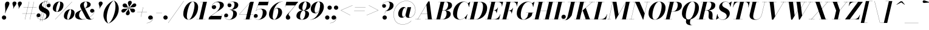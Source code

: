 SplineFontDB: 3.0
FontName: Bodoni-36-Bold-Italic
FullName: Bodoni* 36 Bold Italic
FamilyName: Bodoni* 36
Weight: Bold
Copyright: Copyright (c) 2020, indestructible type* (https://github.com/indestructible-type)
Version: 002.1
ItalicAngle: -13
UnderlinePosition: -200
UnderlineWidth: 0
Ascent: 1600
Descent: 400
InvalidEm: 0
LayerCount: 2
Layer: 0 0 "Back" 1
Layer: 1 0 "Fore" 0
PreferredKerning: 4
XUID: [1021 31 -699969567 16487490]
FSType: 0
OS2Version: 0
OS2_WeightWidthSlopeOnly: 0
OS2_UseTypoMetrics: 1
CreationTime: 1460762150
ModificationTime: 1580413021
PfmFamily: 17
TTFWeight: 700
TTFWidth: 5
LineGap: 0
VLineGap: 0
OS2TypoAscent: 2000
OS2TypoAOffset: 0
OS2TypoDescent: -800
OS2TypoDOffset: 0
OS2TypoLinegap: 0
OS2WinAscent: 2000
OS2WinAOffset: 0
OS2WinDescent: 800
OS2WinDOffset: 0
HheadAscent: 2000
HheadAOffset: 0
HheadDescent: -800
HheadDOffset: 0
OS2CapHeight: 1500
OS2XHeight: 920
OS2FamilyClass: 768
OS2Vendor: 'it* '
OS2UnicodeRanges: 00000001.00000000.00000000.00000000
Lookup: 1 0 0 "'ss02' Style Set 2 lookup 4" { "'ss02' Style Set 2 lookup 4-1"  } ['ss02' ('DFLT' <'dflt' > 'grek' <'dflt' > 'latn' <'dflt' > ) ]
Lookup: 1 0 0 "'ss03' Style Set 3 lookup 5" { "'ss03' Style Set 3 lookup 5-1"  } ['ss03' ('DFLT' <'dflt' > 'grek' <'dflt' > 'latn' <'dflt' > ) ]
Lookup: 1 0 0 "'ss04' Style Set 4 lookup 5" { "'ss04' Style Set 4 lookup 5-1"  } ['ss04' ('DFLT' <'dflt' > 'grek' <'dflt' > 'latn' <'dflt' > ) ]
Lookup: 1 0 0 "'ss01' Style Set 1 lookup 2" { "'ss01' Style Set 1 lookup 2-1"  } ['ss01' ('DFLT' <'dflt' > 'grek' <'dflt' > 'latn' <'dflt' > ) ]
Lookup: 5 0 0 "'calt' Contextual Alternates lookup 3" { "'calt' Contextual Alternates lookup 3-1"  } ['calt' ('DFLT' <'dflt' > 'grek' <'dflt' > 'latn' <'dflt' > ) ]
Lookup: 4 0 1 "'liga' Standard Ligatures lookup 0" { "'liga' Standard Ligatures lookup 0-1"  } ['liga' ('DFLT' <'dflt' > 'grek' <'dflt' > 'latn' <'dflt' > ) ]
Lookup: 258 0 0 "'kern' Horizontal Kerning lookup 0" { "kerning like they all do" [150,0,6] } ['kern' ('DFLT' <'dflt' > 'grek' <'dflt' > 'latn' <'dflt' > ) ]
MarkAttachClasses: 1
DEI: 91125
KernClass2: 29 28 "kerning like they all do"
 75 A backslash Agrave Aacute Acircumflex Atilde Adieresis Aring uni013B Lslash
 1 B
 117 C E Egrave Eacute Ecircumflex Edieresis Cacute Ccircumflex Cdotaccent Ccaron Emacron Ebreve Edotaccent Eogonek Ecaron
 88 D O Q Eth Ograve Oacute Ocircumflex Otilde Odieresis Oslash Dcaron Dcroat Omacron Obreve
 34 F P Y Yacute Ycircumflex Ydieresis
 1 G
 103 H I M N Igrave Iacute Icircumflex Idieresis Ntilde Hcircumflex Itilde Imacron Ibreve Iogonek Idotaccent
 96 J U Ugrave Uacute Ucircumflex Udieresis IJ Jcircumflex Utilde Umacron Ubreve Uring Uogonek J.alt
 11 K X uni0136
 7 R R.alt
 1 S
 21 slash V W Wcircumflex
 26 Z Zacute Zdotaccent Zcaron
 16 T uni0162 Tcaron
 125 a h m n agrave aacute acircumflex atilde adieresis aring amacron abreve aogonek hcircumflex nacute uni0146 ncaron napostrophe
 23 b c e o p thorn eogonek
 41 d l lacute uni013C lslash uniFB02 uniFB04
 9 f uniFB00
 65 g r v w y ydieresis racute uni0157 rcaron wcircumflex ycircumflex
 3 i j
 24 k x uni0137 kgreenlandic
 36 s sacute scircumflex scedilla scaron
 9 t uni0163
 9 u uogonek
 26 z zacute zdotaccent zcaron
 68 quotedbl quotesingle quoteleft quoteright quotedblleft quotedblright
 12 comma period
 8 L Lacute
 82 slash A Agrave Aacute Acircumflex Atilde Adieresis Aring AE Amacron Abreve Aogonek
 252 B D E F H I K L M N P R Egrave Eacute Ecircumflex Edieresis Igrave Iacute Icircumflex Idieresis Eth Ntilde Thorn Hcircumflex Itilde Imacron Ibreve Iogonek Idotaccent IJ uni0136 Lacute uni013B Lcaron Ldot Lslash Nacute Ncaron Racute uni0156 Rcaron R.alt
 150 C G O Q Ograve Oacute Ocircumflex Otilde Odieresis Oslash Cacute Ccircumflex Cdotaccent Ccaron Gcircumflex Gbreve Gdotaccent uni0122 Omacron Obreve OE
 1 J
 1 S
 15 V W Wcircumflex
 37 U Utilde Umacron Ubreve Uring Uogonek
 1 X
 1 Y
 1 Z
 16 T uni0162 Tcaron
 12 a ae aogonek
 49 h l hcircumflex lacute uni013C lcaron ldot lslash
 196 c d e o q ccedilla egrave eacute ecircumflex edieresis ograve oacute ocircumflex otilde odieresis oslash cacute ccircumflex cdotaccent ccaron dcaron dcroat emacron ebreve edotaccent eogonek ecaron
 41 f uniFB00 uniFB01 uniFB02 uniFB03 uniFB04
 31 g gcircumflex gbreve gdotaccent
 93 i j igrave iacute icircumflex idieresis itilde imacron ibreve iogonek dotlessi ij jcircumflex
 51 m n p r nacute uni0146 ncaron racute uni0157 rcaron
 16 t uni0163 tcaron
 37 u utilde umacron ubreve uring uogonek
 29 v w y wcircumflex ycircumflex
 1 x
 26 z zacute zdotaccent zcaron
 68 quotedbl quotesingle quoteleft quoteright quotedblleft quotedblright
 12 comma period
 36 s sacute scircumflex scedilla scaron
 3 b k
 0 {} 0 {} 0 {} 0 {} 0 {} 0 {} 0 {} 0 {} 0 {} 0 {} 0 {} 0 {} 0 {} 0 {} 0 {} 0 {} 0 {} 0 {} 0 {} 0 {} 0 {} 0 {} 0 {} 0 {} 0 {} 0 {} 0 {} -100 {} 0 {} 20 {} 0 {} -180 {} 0 {} 0 {} -400 {} -180 {} 20 {} -360 {} 10 {} -180 {} -40 {} 0 {} -40 {} 0 {} 0 {} 0 {} 0 {} -80 {} -80 {} -160 {} 0 {} 0 {} -260 {} 0 {} 0 {} 0 {} 0 {} -140 {} -40 {} 0 {} -20 {} -20 {} -20 {} -40 {} -140 {} -160 {} -20 {} 0 {} 0 {} 0 {} 0 {} 0 {} -20 {} 0 {} 0 {} -40 {} 0 {} 0 {} 0 {} 0 {} -60 {} 0 {} -20 {} 0 {} 0 {} 0 {} 0 {} -20 {} 0 {} -20 {} 0 {} 0 {} 0 {} 0 {} 0 {} 0 {} 0 {} 0 {} 0 {} 0 {} 0 {} 0 {} 0 {} -60 {} -60 {} -40 {} 0 {} 0 {} 0 {} 0 {} 0 {} 0 {} 0 {} -240 {} -40 {} 20 {} -100 {} -40 {} -100 {} -60 {} -200 {} -240 {} -20 {} 0 {} -60 {} -40 {} 10 {} 0 {} 0 {} 0 {} 0 {} 0 {} 0 {} 20 {} 0 {} 0 {} 0 {} -100 {} 0 {} 0 {} 0 {} -300 {} 0 {} -40 {} -140 {} -40 {} 0 {} 0 {} -60 {} 0 {} -20 {} 0 {} -240 {} 0 {} -80 {} -60 {} -240 {} 0 {} -140 {} 0 {} -140 {} -80 {} -140 {} -140 {} 0 {} -260 {} -180 {} 0 {} 0 {} -170 {} -40 {} 40 {} -70 {} -40 {} -100 {} -80 {} -160 {} -100 {} -60 {} 0 {} -20 {} -40 {} 40 {} -60 {} 0 {} -40 {} 0 {} -20 {} 0 {} -40 {} -60 {} 40 {} -60 {} -60 {} 0 {} 0 {} 0 {} 0 {} 0 {} -60 {} 0 {} -20 {} 0 {} 0 {} 0 {} 0 {} 0 {} 40 {} -20 {} 0 {} -20 {} 0 {} 0 {} 0 {} 0 {} -50 {} -60 {} -60 {} 0 {} 20 {} 0 {} 0 {} 0 {} 0 {} 0 {} -240 {} 0 {} -60 {} -100 {} -60 {} 40 {} 20 {} -60 {} 0 {} 0 {} 0 {} -100 {} 0 {} -80 {} -60 {} -120 {} 0 {} -60 {} -60 {} -60 {} -60 {} -60 {} -80 {} 0 {} -140 {} -100 {} 0 {} 0 {} 20 {} 0 {} -200 {} 0 {} 0 {} -40 {} -40 {} 40 {} -60 {} 0 {} 0 {} -10 {} 0 {} -60 {} 20 {} 0 {} 20 {} 20 {} -80 {} -100 {} -180 {} 40 {} 40 {} -60 {} 0 {} 0 {} 0 {} 0 {} 20 {} 20 {} -60 {} 0 {} 0 {} -100 {} -120 {} 20 {} -200 {} 20 {} 0 {} -20 {} 10 {} -60 {} 10 {} -20 {} 0 {} 0 {} -80 {} -80 {} -40 {} 20 {} 20 {} -60 {} 0 {} 0 {} 0 {} 0 {} -140 {} -40 {} 0 {} 0 {} -40 {} -60 {} -60 {} -100 {} -100 {} -60 {} 0 {} -20 {} 0 {} 0 {} 0 {} -40 {} 0 {} -20 {} -40 {} -40 {} -60 {} -60 {} 0 {} -60 {} -40 {} 0 {} 0 {} 0 {} -400 {} 0 {} -116 {} -222 {} -44 {} 0 {} 0 {} -52 {} 0 {} 0 {} 0 {} -300 {} 0 {} -280 {} -200 {} -320 {} -20 {} -180 {} -140 {} -180 {} -140 {} -140 {} -200 {} 0 {} -380 {} -260 {} 0 {} 0 {} 0 {} 0 {} -40 {} 40 {} -40 {} 0 {} 0 {} 0 {} 0 {} 20 {} 0 {} 0 {} 0 {} 0 {} 0 {} -40 {} 0 {} 0 {} -40 {} -60 {} -100 {} 0 {} 20 {} -40 {} 0 {} 0 {} 0 {} 0 {} -180 {} 40 {} -20 {} -60 {} 0 {} 40 {} 20 {} -40 {} 40 {} 0 {} 0 {} -100 {} 0 {} -60 {} 0 {} 0 {} 0 {} 0 {} 0 {} -140 {} 0 {} 0 {} 0 {} 60 {} -180 {} -140 {} 0 {} 0 {} 0 {} 0 {} -80 {} 40 {} 0 {} -340 {} -100 {} 0 {} -340 {} 0 {} -180 {} 20 {} 0 {} 20 {} 0 {} -60 {} -40 {} -40 {} -20 {} -80 {} -60 {} 0 {} 20 {} -200 {} 0 {} 0 {} -60 {} 0 {} -100 {} -60 {} 0 {} 0 {} 0 {} -300 {} -60 {} -60 {} -340 {} -40 {} -200 {} 0 {} -40 {} 20 {} -80 {} 0 {} 0 {} 0 {} 10 {} -40 {} 40 {} -20 {} 0 {} -140 {} -60 {} 0 {} -100 {} 0 {} 0 {} 0 {} -40 {} 0 {} 0 {} -60 {} -80 {} 0 {} -100 {} 0 {} -60 {} 20 {} 0 {} 20 {} 0 {} -40 {} 0 {} 0 {} -40 {} -40 {} -60 {} 0 {} 0 {} -60 {} 0 {} 0 {} -40 {} 0 {} 0 {} 140 {} 60 {} 60 {} 120 {} 180 {} 160 {} 120 {} 140 {} 160 {} 180 {} -60 {} 140 {} -60 {} 0 {} -80 {} 0 {} 0 {} 0 {} 0 {} 40 {} 0 {} 0 {} 140 {} 0 {} 0 {} 0 {} 0 {} -140 {} -100 {} 0 {} -180 {} -60 {} -200 {} -80 {} -100 {} -340 {} -80 {} -300 {} 20 {} -40 {} 0 {} 20 {} -20 {} 0 {} 20 {} 40 {} 0 {} 40 {} 0 {} 0 {} 0 {} -60 {} 0 {} -40 {} 0 {} 0 {} 0 {} -60 {} 0 {} 0 {} -60 {} -60 {} 0 {} -80 {} 0 {} -60 {} -20 {} 0 {} 20 {} -80 {} -40 {} 0 {} -40 {} -20 {} -30 {} -60 {} 0 {} 0 {} -80 {} 0 {} 0 {} -60 {} 0 {} 40 {} 40 {} 0 {} 40 {} 0 {} -260 {} -100 {} 40 {} -300 {} 60 {} -200 {} 0 {} 40 {} 0 {} 40 {} -20 {} 0 {} 0 {} -20 {} -40 {} 0 {} 0 {} 40 {} -60 {} 0 {} 0 {} 0 {} 0 {} -60 {} -60 {} -60 {} 0 {} 0 {} -300 {} -80 {} -60 {} -340 {} 0 {} -200 {} -20 {} -40 {} 0 {} 0 {} -20 {} 0 {} -40 {} -40 {} -40 {} -20 {} -40 {} -20 {} -80 {} -40 {} 0 {} -60 {} 0 {} -60 {} 0 {} 0 {} 60 {} 0 {} -200 {} -60 {} 0 {} -260 {} 0 {} -80 {} 20 {} 0 {} 0 {} 0 {} 0 {} 0 {} 0 {} 0 {} -20 {} 0 {} 0 {} 0 {} -40 {} 0 {} 0 {} 0 {} 0 {} 0 {} 0 {} -60 {} 0 {} 0 {} -260 {} -120 {} 0 {} -320 {} 40 {} -140 {} -40 {} 0 {} -20 {} 0 {} 0 {} 0 {} 0 {} -60 {} -60 {} -60 {} 0 {} 0 {} -140 {} 0 {} 0 {} -60 {} 0 {} 0 {} 0 {} 0 {} 0 {} 0 {} -240 {} -60 {} 0 {} -300 {} 0 {} -140 {} 40 {} 0 {} 0 {} 0 {} 0 {} 0 {} 0 {} 0 {} 0 {} 20 {} 40 {} 0 {} 0 {} 0 {} 0 {} 0 {} 0 {} -340 {} 0 {} -60 {} -100 {} -40 {} 0 {} 0 {} -40 {} 0 {} 0 {} 0 {} -140 {} 0 {} -100 {} 0 {} -100 {} 0 {} 0 {} 0 {} 0 {} 0 {} 0 {} -60 {} 0 {} -60 {} -80 {} 0 {} 0 {} 0 {} 0 {} -60 {} 60 {} 0 {} -340 {} -60 {} 0 {} -340 {} 0 {} -200 {} 0 {} 0 {} -60 {} 0 {} 0 {} 0 {} 0 {} -100 {} -60 {} -200 {} 0 {} 0 {} -60 {} 0 {} 0 {} 0 {} 0 {} 0 {} 0 {} -40 {} 60 {} 0 {} -240 {} -60 {} 0 {} -240 {} 60 {} -140 {} 0 {} 0 {} 0 {} 0 {} -40 {} -40 {} -40 {} -40 {} -40 {} -100 {} 60 {} 40 {} -240 {} 0 {} 0 {} -80 {}
ContextSub2: class "'calt' Contextual Alternates lookup 3-1" 4 4 4 3
  Class: 1 R
  Class: 5 R.alt
  Class: 39 A B D E F H I K M N P b f h i k l m n r
  BClass: 1 R
  BClass: 5 R.alt
  BClass: 39 A B D E F H I K M N P b f h i k l m n r
  FClass: 1 R
  FClass: 5 R.alt
  FClass: 39 A B D E F H I K M N P b f h i k l m n r
 2 0 0
  ClsList: 1 3
  BClsList:
  FClsList:
 1
  SeqLookup: 0 "'ss01' Style Set 1 lookup 2"
 2 0 0
  ClsList: 1 1
  BClsList:
  FClsList:
 1
  SeqLookup: 0 "'ss01' Style Set 1 lookup 2"
 2 0 0
  ClsList: 1 2
  BClsList:
  FClsList:
 1
  SeqLookup: 0 "'ss01' Style Set 1 lookup 2"
  ClassNames: "All_Others" "1" "2" "3"
  BClassNames: "All_Others" "1" "2" "3"
  FClassNames: "All_Others" "1" "2" "3"
EndFPST
LangName: 1033 "" "" "Bold Italic" "" "" "" "" "" "" "" "" "" "" "-----------------------------------------------------------+AAoA-SIL OPEN FONT LICENSE Version 1.1 - 26 February 2007+AAoA------------------------------------------------------------+AAoACgAA-PREAMBLE+AAoA-The goals of the Open Font License (OFL) are to stimulate worldwide+AAoA-development of collaborative font projects, to support the font creation+AAoA-efforts of academic and linguistic communities, and to provide a free and+AAoA-open framework in which fonts may be shared and improved in partnership+AAoA-with others.+AAoACgAA-The OFL allows the licensed fonts to be used, studied, modified and+AAoA-redistributed freely as long as they are not sold by themselves. The+AAoA-fonts, including any derivative works, can be bundled, embedded, +AAoA-redistributed and/or sold with any software provided that any reserved+AAoA-names are not used by derivative works. The fonts and derivatives,+AAoA-however, cannot be released under any other type of license. The+AAoA-requirement for fonts to remain under this license does not apply+AAoA-to any document created using the fonts or their derivatives.+AAoACgAA-DEFINITIONS+AAoAIgAA-Font Software+ACIA refers to the set of files released by the Copyright+AAoA-Holder(s) under this license and clearly marked as such. This may+AAoA-include source files, build scripts and documentation.+AAoACgAi-Original Version+ACIA refers to the collection of Font Software components as+AAoA-distributed by the Copyright Holder(s).+AAoACgAi-Modified Version+ACIA refers to any derivative made by adding to, deleting,+AAoA-or substituting -- in part or in whole -- any of the components of the+AAoA-Original Version, by changing formats or by porting the Font Software to a+AAoA-new environment.+AAoACgAi-Author+ACIA refers to any designer, engineer, programmer, technical+AAoA-writer or other person who contributed to the Font Software.+AAoACgAA-PERMISSION & CONDITIONS+AAoA-Permission is hereby granted, free of charge, to any person obtaining+AAoA-a copy of the Font Software, to use, study, copy, merge, embed, modify,+AAoA-redistribute, and sell modified and unmodified copies of the Font+AAoA-Software, subject to the following conditions:+AAoACgAA-1) Neither the Font Software nor any of its individual components,+AAoA-in Original or Modified Versions, may be sold by itself.+AAoACgAA-2) Original or Modified Versions of the Font Software may be bundled,+AAoA-redistributed and/or sold with any software, provided that each copy+AAoA-contains the above copyright notice and this license. These can be+AAoA-included either as stand-alone text files, human-readable headers or+AAoA-in the appropriate machine-readable metadata fields within text or+AAoA-binary files as long as those fields can be easily viewed by the user.+AAoACgAA-4) The name(s) of the Copyright Holder(s) or the Author(s) of the Font+AAoA-Software shall not be used to promote, endorse or advertise any+AAoA-Modified Version, except to acknowledge the contribution(s) of the+AAoA-Copyright Holder(s) and the Author(s) or with their explicit written+AAoA-permission.+AAoACgAA-5) The Font Software, modified or unmodified, in part or in whole,+AAoA-must be distributed entirely under this license, and must not be+AAoA-distributed under any other license. The requirement for fonts to+AAoA-remain under this license does not apply to any document created+AAoA-using the Font Software.+AAoACgAA-TERMINATION+AAoA-This license becomes null and void if any of the above conditions are+AAoA-not met.+AAoACgAA-DISCLAIMER+AAoA-THE FONT SOFTWARE IS PROVIDED +ACIA-AS IS+ACIA, WITHOUT WARRANTY OF ANY KIND,+AAoA-EXPRESS OR IMPLIED, INCLUDING BUT NOT LIMITED TO ANY WARRANTIES OF+AAoA-MERCHANTABILITY, FITNESS FOR A PARTICULAR PURPOSE AND NONINFRINGEMENT+AAoA-OF COPYRIGHT, PATENT, TRADEMARK, OR OTHER RIGHT. IN NO EVENT SHALL THE+AAoA-COPYRIGHT HOLDER BE LIABLE FOR ANY CLAIM, DAMAGES OR OTHER LIABILITY,+AAoA-INCLUDING ANY GENERAL, SPECIAL, INDIRECT, INCIDENTAL, OR CONSEQUENTIAL+AAoA-DAMAGES, WHETHER IN AN ACTION OF CONTRACT, TORT OR OTHERWISE, ARISING+AAoA-FROM, OUT OF THE USE OR INABILITY TO USE THE FONT SOFTWARE OR FROM+AAoA-OTHER DEALINGS IN THE FONT SOFTWARE." "http://scripts.sil.org/OFL" "" "Bodoni* 36"
Encoding: UnicodeBmp
UnicodeInterp: none
NameList: AGL For New Fonts
DisplaySize: -96
AntiAlias: 1
FitToEm: 0
WinInfo: 48 16 4
BeginPrivate: 0
EndPrivate
Grid
-2000 -300 m 4
 4000 -300 l 1028
-2000 1120 m 4
 4000 1120 l 1028
  Named: "Numbers"
-2000 -500 m 4
 4000 -500 l 1028
  Named: "Decenders"
-2000 920 m 4
 4000 920 l 1028
  Named: "LOWER CASE"
-2000 -20 m 4
 4000 -20 l 1028
  Named: "Overflow"
-1982 1500 m 4
 4018 1500 l 1028
  Named: "CAPITAL HIGHT"
EndSplineSet
TeXData: 1 0 0 314572 157286 104857 545260 1048576 104857 783286 444596 497025 792723 393216 433062 380633 303038 157286 324010 404750 52429 2506097 1059062 262144
BeginChars: 65541 353

StartChar: ampersand
Encoding: 38 38 0
GlifName: ampersand
Width: 1677
Flags: HMW
LayerCount: 2
Fore
SplineSet
831 931 m 17
 969 1022 1032 1150 1032 1268 c 0
 1032 1391 1003 1510 917 1510 c 0
 797 1510 756 1366 756 1240 c 0
 756 1170 780 1067 844 940 c 2
 1222 190 l 2
 1263 106 1305 20 1385 20 c 0
 1449 20 1521 62 1559 144 c 1
 1568 140 l 1
 1530 52 1438 -20 1260 -20 c 0
 1114 -20 988 26 882 212 c 2
 508 940 l 2
 463 1023 446 1096 446 1166 c 0
 446 1366 666 1520 938 1520 c 0
 1112 1520 1320 1448 1320 1263 c 0
 1320 1036 1007 986 836 924 c 1
 831 931 l 17
581 810 m 9
 587 802 l 1
 463 719 360 561 360 350 c 0
 360 169 500 17 688 17 c 0
 1132 17 1606 420 1614 690 c 2
 1615 724 l 17
 1597 632 1519 570 1431 570 c 0
 1331 570 1266 654 1266 734 c 0
 1266 824 1346 898 1440 898 c 0
 1546 898 1628 814 1628 702 c 0
 1628 422 1148 -20 548 -20 c 0
 272 -20 40 81 40 317 c 0
 40 612 284 702 581 810 c 9
EndSplineSet
EndChar

StartChar: period
Encoding: 46 46 1
GlifName: period
Width: 519
Flags: HMW
LayerCount: 2
Fore
SplineSet
50 160 m 0
 50 259 131 340 230 340 c 0
 329 340 410 259 410 160 c 0
 410 61 329 -20 230 -20 c 0
 131 -20 50 61 50 160 c 0
EndSplineSet
EndChar

StartChar: zero
Encoding: 48 48 2
GlifName: zero
Width: 1319
Flags: HMW
LayerCount: 2
Fore
SplineSet
924 1520 m 0
 1200 1520 1366 1300 1366 1052 c 0
 1366 474 986 -20 584 -20 c 0
 308 -20 142 200 142 448 c 0
 142 1026 522 1520 924 1520 c 0
924 1510 m 0
 652 1510 438 630 438 278 c 0
 438 128 460 -10 584 -10 c 0
 856 -10 1070 890 1070 1222 c 0
 1070 1372 1048 1510 924 1510 c 0
EndSplineSet
EndChar

StartChar: one
Encoding: 49 49 3
GlifName: one
Width: 989
VWidth: 2309
Flags: HMW
LayerCount: 2
Fore
SplineSet
-80 12 m 1
 670 12 l 1
 670 0 l 1
 -80 0 l 1
 -80 12 l 1
476 1488 m 1
 244 1488 l 1
 244 1500 l 1
 790 1500 l 1
 450 0 l 1
 140 0 l 1
 476 1488 l 1
EndSplineSet
EndChar

StartChar: two
Encoding: 50 50 4
GlifName: two
Width: 1209
VWidth: 2309
Flags: HMW
LayerCount: 2
Fore
SplineSet
205 1080 m 1
 222 1150 287 1214 385 1214 c 0
 476 1214 550 1150 550 1057 c 0
 550 947 457 874 367 874 c 0
 277 874 186 934 186 1058 c 0
 186 1292 436 1520 750 1520 c 0
 972 1520 1184 1430 1184 1208 c 0
 1184 970 804 780 645 672 c 2
 142 300 l 1
 1004 300 l 1
 1038 450 l 1
 1050 450 l 1
 948 0 l 1
 -82 0 l 1
 -34 200 l 1
 498 582 l 2
 711 731 862 974 862 1170 c 0
 862 1356 790 1472 624 1472 c 0
 421 1472 212 1275 205 1080 c 1
EndSplineSet
EndChar

StartChar: three
Encoding: 51 51 5
GlifName: three
Width: 1151
VWidth: 2309
Flags: HMW
LayerCount: 2
Fore
SplineSet
285 1210 m 0
 285 1374 478 1518 722 1518 c 0
 944 1518 1172 1453 1172 1223 c 0
 1172 993 928 809 466 809 c 1
 466 819 l 1
 784 819 860 1128 860 1272 c 0
 860 1428 808 1499 670 1499 c 0
 522 1499 365 1409 325 1297 c 1
 341 1323 393 1358 459 1358 c 0
 551 1358 613 1288 613 1198 c 0
 613 1098 529 1036 449 1036 c 0
 359 1036 285 1108 285 1210 c 0
10 317 m 0
 10 429 80 502 180 502 c 0
 270 502 338 432 338 340 c 0
 338 246 262 180 174 180 c 0
 102 180 50 221 34 258 c 1
 52 132 190 -4 420 -4 c 0
 658 -4 750 306 750 510 c 0
 750 666 694 806 466 806 c 1
 466 816 l 1
 888 816 1062 692 1062 462 c 0
 1062 170 744 -20 442 -20 c 0
 148 -20 10 163 10 317 c 0
EndSplineSet
EndChar

StartChar: four
Encoding: 52 52 6
GlifName: four
Width: 1320
VWidth: 2309
Flags: HMW
LayerCount: 2
Fore
SplineSet
1110 12 m 1
 1110 0 l 1
 460 0 l 1
 460 12 l 1
 1110 12 l 1
1301 1500 m 1
 940 0 l 1
 630 0 l 1
 947 1386 l 1
 112 436 l 1
 1260 436 l 1
 1260 424 l 1
 86 424 l 1
 1035 1500 l 1
 1301 1500 l 1
EndSplineSet
Substitution2: "'ss03' Style Set 3 lookup 5-1" four.alt
EndChar

StartChar: five
Encoding: 53 53 7
GlifName: five
Width: 1126
VWidth: 2309
Flags: HMW
LayerCount: 2
Fore
SplineSet
1056 550 m 0
 1056 210 694 -20 392 -20 c 0
 148 -20 0 124 0 288 c 0
 0 390 74 462 164 462 c 0
 244 462 328 400 328 300 c 0
 328 200 252 140 164 140 c 0
 90 140 36 189 24 224 c 1
 52 101 180 -6 372 -6 c 0
 630 -6 736 372 736 600 c 0
 736 768 672 890 544 890 c 0
 403 890 257 823 188 724 c 1
 176 724 l 1
 248 838 418 910 600 910 c 0
 862 910 1056 810 1056 550 c 0
1146 1200 m 1
 346 1200 l 1
 181 724 l 1
 170 724 l 1
 434 1500 l 1
 1200 1500 l 1
 1225 1610 l 1
 1237 1610 l 1
 1146 1200 l 1
EndSplineSet
EndChar

StartChar: six
Encoding: 54 54 8
GlifName: six
Width: 1219
VWidth: 2309
Flags: HMW
LayerCount: 2
Fore
SplineSet
860 690 m 0
 860 848 831 940 748 940 c 0
 499 940 403 461 403 250 c 1
 392 250 l 1
 392 460 475 985 806 985 c 0
 988 985 1180 880 1180 600 c 0
 1180 260 850 -20 528 -20 c 0
 286 -20 100 120 100 440 c 0
 100 906 604 1520 1230 1520 c 1
 1230 1510 l 1
 707 1510 406 819 406 334 c 1
 403 250 l 1
 403 112 443 -8 538 -8 c 0
 717 -8 860 462 860 690 c 0
EndSplineSet
EndChar

StartChar: seven
Encoding: 55 55 9
GlifName: seven
Width: 1112
VWidth: 2309
Flags: HMW
LayerCount: 2
Fore
SplineSet
284 172 m 0
 284 348 535 554 708 762 c 0
 819 895 926 1035 1050 1190 c 1
 275 1190 l 1
 241 1040 l 1
 229 1040 l 1
 331 1500 l 1
 1313 1500 l 1
 1313 1500 965 1050 761 800 c 0
 618 624 513 512 513 422 c 0
 513 328 654 303 654 166 c 0
 654 62 580 -20 462 -20 c 0
 364 -20 284 44 284 172 c 0
EndSplineSet
EndChar

StartChar: eight
Encoding: 56 56 10
GlifName: eight
Width: 1219
VWidth: 2309
Flags: HMW
LayerCount: 2
Fore
SplineSet
550 980 m 0
 550 886 567 772 657 772 c 0
 805 772 910 1076 910 1280 c 0
 910 1364 893 1508 798 1508 c 0
 670 1508 550 1184 550 980 c 0
240 1050 m 0
 240 1290 488 1520 800 1520 c 0
 1072 1520 1220 1350 1220 1190 c 0
 1220 940 942 763 660 763 c 0
 418 763 240 890 240 1050 c 0
360 240 m 0
 360 106 402 -8 510 -8 c 0
 678 -8 790 316 790 520 c 0
 790 654 748 760 640 760 c 0
 472 760 360 444 360 240 c 0
60 300 m 0
 60 540 248 770 620 770 c 0
 932 770 1100 660 1100 460 c 0
 1100 220 912 -20 540 -20 c 0
 228 -20 60 100 60 300 c 0
EndSplineSet
EndChar

StartChar: nine
Encoding: 57 57 11
GlifName: nine
Width: 1219
VWidth: 2309
Flags: HMW
LayerCount: 2
Fore
Refer: 8 54 S -1 1.22465e-16 -1.22465e-16 -1 1220 1500 2
EndChar

StartChar: A
Encoding: 65 65 12
GlifName: A_
Width: 1544
Flags: HMW
LayerCount: 2
Fore
SplineSet
-95 12 m 1
 345 12 l 1
 345 0 l 1
 -95 0 l 1
 -95 12 l 1
705 12 m 1
 1405 12 l 1
 1405 0 l 1
 705 0 l 1
 705 12 l 1
373 496 m 1
 1025 496 l 1
 1025 484 l 1
 373 484 l 1
 373 496 l 1
810 1234 m 1
 97 0 l 1
 83 0 l 1
 965 1530 l 1
 1075 1530 l 1
 1265 0 l 1
 935 0 l 1
 810 1234 l 1
EndSplineSet
EndChar

StartChar: B
Encoding: 66 66 13
GlifName: B_
Width: 1364
Flags: HMW
LayerCount: 2
Fore
SplineSet
585 0 m 2
 -95 0 l 1
 -95 12 l 1
 585 12 l 2
 777 12 925 242 925 520 c 0
 925 698 849 764 717 764 c 2
 485 764 l 1
 485 774 l 1
 757 774 l 2
 1039 774 1265 690 1265 460 c 0
 1265 160 937 0 585 0 c 2
435 1500 m 1
 745 1500 l 1
 395 0 l 1
 85 0 l 1
 435 1500 l 1
725 766 m 2
 485 766 l 1
 485 776 l 1
 725 776 l 2
 877 776 1055 972 1055 1250 c 0
 1055 1378 1002 1488 870 1488 c 2
 255 1488 l 1
 255 1500 l 1
 875 1500 l 2
 1217 1500 1375 1410 1375 1190 c 0
 1375 930 1047 766 725 766 c 2
EndSplineSet
EndChar

StartChar: C
Encoding: 67 67 14
GlifName: C_
Width: 1390
Flags: HMW
LayerCount: 2
Fore
SplineSet
665 -20 m 0
 329 -20 105 184 105 510 c 0
 105 1056 509 1520 995 1520 c 0
 1251 1520 1410 1346 1420 1060 c 1
 1408 1060 l 1
 1391 1366 1215 1498 1045 1498 c 0
 647 1498 435 784 435 370 c 0
 435 176 495 0 703 0 c 0
 941 0 1151 196 1283 440 c 1
 1295 440 l 1
 1175 194 951 -20 665 -20 c 0
1408 1060 m 1
 1404 1139 l 1
 1391 1220 1360 1308 1320 1359 c 1
 1511 1500 l 1
 1521 1500 l 1
 1420 1060 l 1
 1408 1060 l 1
1283 440 m 1
 1295 440 l 1
 1185 0 l 1
 1175 0 l 1
 1054 135 l 1
 1105 182 1189 265 1242 353 c 1
 1283 440 l 1
EndSplineSet
EndChar

StartChar: D
Encoding: 68 68 15
GlifName: D_
Width: 1514
Flags: HMW
LayerCount: 2
Fore
SplineSet
445 1500 m 1
 755 1500 l 1
 415 0 l 1
 105 0 l 1
 445 1500 l 1
615 0 m 2
 -75 0 l 1
 -75 12 l 1
 575 12 l 2
 973 12 1176 726 1176 1100 c 0
 1176 1284 1123 1488 905 1488 c 2
 245 1488 l 1
 245 1500 l 1
 935 1500 l 2
 1261 1500 1515 1326 1515 970 c 0
 1515 454 1131 0 615 0 c 2
EndSplineSet
EndChar

StartChar: E
Encoding: 69 69 16
GlifName: E_
Width: 1232
Flags: HMW
LayerCount: 2
Fore
SplineSet
243 1500 m 1
 1383 1500 l 1
 1287 1090 l 1
 1275 1090 l 1
 1295 1304 1197 1488 963 1488 c 2
 243 1488 l 1
 243 1500 l 1
423 1500 m 1
 733 1500 l 1
 385 0 l 1
 75 0 l 1
 423 1500 l 1
641 770 m 2
 509 770 l 1
 509 782 l 1
 641 782 l 2
 755 782 888 882 948 1016 c 1
 960 1016 l 1
 847 526 l 1
 835 526 l 1
 835 660 755 770 641 770 c 2
1055 0 m 1
 -95 0 l 1
 -95 12 l 1
 615 12 l 2
 889 12 1059 196 1147 450 c 1
 1159 450 l 1
 1055 0 l 1
EndSplineSet
EndChar

StartChar: F
Encoding: 70 70 17
GlifName: F_
Width: 1182
Flags: HMW
LayerCount: 2
Fore
SplineSet
603 740 m 2
 513 740 l 1
 513 752 l 1
 603 752 l 2
 755 752 885 852 941 986 c 1
 953 986 l 1
 840 496 l 1
 828 496 l 1
 828 630 757 740 603 740 c 2
-95 12 m 1
 585 12 l 1
 585 0 l 1
 -95 0 l 1
 -95 12 l 1
423 1500 m 1
 733 1500 l 1
 385 0 l 1
 75 0 l 1
 423 1500 l 1
243 1500 m 1
 1353 1500 l 1
 1257 1090 l 1
 1245 1090 l 1
 1265 1304 1177 1488 943 1488 c 2
 243 1488 l 1
 243 1500 l 1
EndSplineSet
EndChar

StartChar: G
Encoding: 71 71 18
GlifName: G_
Width: 1560
Flags: HMW
LayerCount: 2
Fore
SplineSet
1071 567 m 1
 1399 567 l 1
 1339 330 l 1
 1249 204 991 -20 665 -20 c 0
 339 -20 105 164 105 510 c 0
 105 1076 549 1520 1025 1520 c 0
 1281 1520 1455 1346 1459 1060 c 1
 1447 1060 l 1
 1442 1341 1269 1495 1075 1495 c 0
 667 1495 435 824 435 390 c 0
 435 186 483 -6 661 -6 c 0
 839 -6 939 166 989 250 c 1
 1071 567 l 1
875 576 m 1
 1515 576 l 1
 1515 564 l 1
 875 564 l 1
 875 576 l 1
1551 1500 m 1
 1561 1500 l 1
 1459 1060 l 1
 1449 1060 l 1
 1445 1132 l 1
 1439 1196 1397 1315 1349 1372 c 1
 1551 1500 l 1
EndSplineSet
EndChar

StartChar: H
Encoding: 72 72 19
GlifName: H_
Width: 1554
Flags: HMW
LayerCount: 2
Fore
SplineSet
765 12 m 1
 1415 12 l 1
 1415 0 l 1
 765 0 l 1
 765 12 l 1
1095 1500 m 1
 1745 1500 l 1
 1745 1488 l 1
 1095 1488 l 1
 1095 1500 l 1
1265 1500 m 1
 1575 1500 l 1
 1235 0 l 1
 925 0 l 1
 1265 1500 l 1
-85 12 m 1
 565 12 l 1
 565 0 l 1
 -85 0 l 1
 -85 12 l 1
245 1500 m 1
 895 1500 l 1
 895 1488 l 1
 245 1488 l 1
 245 1500 l 1
425 1500 m 1
 735 1500 l 1
 395 0 l 1
 85 0 l 1
 425 1500 l 1
433 746 m 1
 1153 746 l 1
 1153 734 l 1
 433 734 l 1
 433 746 l 1
EndSplineSet
EndChar

StartChar: I
Encoding: 73 73 20
GlifName: I_
Width: 814
Flags: HMW
LayerCount: 2
Fore
SplineSet
-85 12 m 1
 675 12 l 1
 675 0 l 1
 -85 0 l 1
 -85 12 l 1
245 1500 m 1
 1005 1500 l 1
 1005 1488 l 1
 245 1488 l 1
 245 1500 l 1
475 1500 m 1
 785 1500 l 1
 445 0 l 1
 135 0 l 1
 475 1500 l 1
EndSplineSet
EndChar

StartChar: J
Encoding: 74 74 21
GlifName: J_
Width: 1046
Flags: HMW
LayerCount: 2
Fore
SplineSet
457 1500 m 1
 1237 1500 l 1
 1237 1488 l 1
 457 1488 l 1
 457 1500 l 1
-33 146 m 1
 -17 54 82 -45 217 -45 c 0
 339 -45 409 100 473 380 c 2
 727 1500 l 1
 1037 1500 l 1
 775 338 l 1
 645 148 489 -60 247 -60 c 0
 53 -60 -65 70 -65 210 c 0
 -65 314 9 400 119 400 c 0
 209 400 291 334 291 222 c 0
 291 114 205 46 113 46 c 0
 49 46 -15 90 -33 146 c 1
EndSplineSet
Substitution2: "'ss02' Style Set 2 lookup 4-1" J.alt
EndChar

StartChar: K
Encoding: 75 75 22
GlifName: K_
Width: 1518
Flags: HMW
LayerCount: 2
Fore
SplineSet
-85 12 m 1
 565 12 l 1
 565 0 l 1
 -85 0 l 1
 -85 12 l 1
245 1500 m 1
 915 1500 l 1
 915 1488 l 1
 245 1488 l 1
 245 1500 l 1
425 1500 m 1
 735 1500 l 1
 395 0 l 1
 85 0 l 1
 425 1500 l 1
310 434 m 1
 288 434 l 1
 1422 1497 l 1
 1442 1497 l 1
 310 434 l 1
679 12 m 1
 1395 12 l 1
 1395 0 l 1
 679 0 l 1
 679 12 l 1
1639 1488 m 1
 1159 1488 l 1
 1159 1500 l 1
 1639 1500 l 1
 1639 1488 l 1
1231 0 m 1
 887 0 l 1
 634 754 l 1
 889 980 l 1
 1231 0 l 1
EndSplineSet
EndChar

StartChar: L
Encoding: 76 76 23
GlifName: L_
Width: 1213
Flags: HMW
LayerCount: 2
Fore
SplineSet
423 1500 m 1
 733 1500 l 1
 385 0 l 1
 75 0 l 1
 423 1500 l 1
243 1500 m 1
 913 1500 l 1
 913 1488 l 1
 243 1488 l 1
 243 1500 l 1
1050 0 m 1
 -95 0 l 1
 -95 12 l 1
 590 12 l 2
 904 12 1054 196 1142 450 c 1
 1154 450 l 1
 1050 0 l 1
EndSplineSet
EndChar

StartChar: M
Encoding: 77 77 24
GlifName: M_
Width: 1784
Flags: HMW
LayerCount: 2
Fore
SplineSet
1035 12 m 1
 1645 12 l 1
 1645 0 l 1
 1035 0 l 1
 1035 12 l 1
1800 1488 m 1
 1485 0 l 1
 1175 0 l 1
 1495 1500 l 1
 1925 1500 l 1
 1925 1488 l 1
 1800 1488 l 1
887 426 m 1
 1489 1500 l 1
 1503 1500 l 1
 653 -20 l 1
 637 -20 l 1
 401 1500 l 1
 713 1500 l 1
 887 426 l 1
397 1488 m 1
 245 1488 l 1
 245 1500 l 1
 412 1500 l 1
 93 0 l 1
 80 0 l 1
 397 1488 l 1
-55 12 m 1
 261 12 l 1
 261 0 l 1
 -55 0 l 1
 -55 12 l 1
EndSplineSet
EndChar

StartChar: N
Encoding: 78 78 25
GlifName: N_
Width: 1484
Flags: HMW
LayerCount: 2
Fore
SplineSet
1457 1500 m 1
 1469 1500 l 1
 1123 -20 l 1
 1095 -20 l 1
 445 1500 l 1
 815 1500 l 1
 1233 516 l 1
 1457 1500 l 1
1217 1500 m 1
 1675 1500 l 1
 1675 1488 l 1
 1217 1488 l 1
 1217 1500 l 1
-75 12 m 1
 369 12 l 1
 369 0 l 1
 -75 0 l 1
 -75 12 l 1
447 1488 m 1
 245 1488 l 1
 245 1500 l 1
 462 1500 l 1
 125 0 l 1
 115 0 l 1
 447 1488 l 1
EndSplineSet
EndChar

StartChar: O
Encoding: 79 79 26
GlifName: O_
Width: 1504
Flags: HMW
LayerCount: 2
Fore
SplineSet
635 -20 m 0
 299 -20 105 184 105 510 c 0
 105 1096 549 1520 975 1520 c 0
 1291 1520 1505 1316 1505 990 c 0
 1505 404 1081 -20 635 -20 c 0
975 1510 m 0
 667 1510 425 794 425 330 c 0
 425 118 477 -10 635 -10 c 0
 963 -10 1185 706 1185 1170 c 0
 1185 1342 1133 1510 975 1510 c 0
EndSplineSet
EndChar

StartChar: P
Encoding: 80 80 27
GlifName: P_
Width: 1339
Flags: HMW
LayerCount: 2
Fore
SplineSet
425 1500 m 1
 735 1500 l 1
 385 0 l 1
 75 0 l 1
 425 1500 l 1
-85 12 m 1
 585 12 l 1
 585 0 l 1
 -85 0 l 1
 -85 12 l 1
735 674 m 2
 515 674 l 1
 515 686 l 1
 685 686 l 2
 937 686 1062 1002 1062 1220 c 0
 1062 1338 1027 1488 885 1488 c 2
 245 1488 l 1
 245 1500 l 1
 935 1500 l 2
 1197 1500 1400 1410 1400 1170 c 0
 1400 870 1137 674 735 674 c 2
EndSplineSet
EndChar

StartChar: Q
Encoding: 81 81 28
GlifName: Q_
Width: 1474
Flags: HMW
LayerCount: 2
Fore
SplineSet
955 -488 m 1
 955 -500 l 1
 509 -500 365 -336 465 10 c 1
 577 -21 697 -20 815 10 c 1
 715 -354 783 -488 955 -488 c 1
975 1510 m 0
 667 1510 425 794 425 330 c 0
 425 126 477 -10 635 -10 c 0
 963 -10 1185 706 1185 1170 c 0
 1185 1334 1133 1510 975 1510 c 0
635 -20 m 0
 299 -20 105 184 105 510 c 0
 105 1096 549 1520 975 1520 c 0
 1291 1520 1505 1316 1505 990 c 0
 1505 404 1081 -20 635 -20 c 0
EndSplineSet
EndChar

StartChar: R
Encoding: 82 82 29
GlifName: R_
Width: 1534
Flags: HMW
LayerCount: 2
Fore
SplineSet
1385 24 m 1
 1313 -4 1247 -15 1155 -15 c 0
 599 -15 1197 764 705 764 c 2
 545 764 l 1
 545 770 l 1
 795 770 l 2
 1531 770 1056 11 1282 11 c 0
 1316 11 1349 23 1381 35 c 1
 1385 24 l 1
465 1500 m 1
 775 1500 l 1
 425 0 l 1
 115 0 l 1
 465 1500 l 1
-75 12 m 1
 645 12 l 1
 645 0 l 1
 -75 0 l 1
 -75 12 l 1
795 766 m 2
 545 766 l 1
 545 776 l 1
 745 776 l 2
 1027 776 1130 1072 1130 1250 c 0
 1130 1348 1101 1488 925 1488 c 2
 255 1488 l 1
 255 1500 l 1
 995 1500 l 2
 1257 1500 1455 1420 1455 1200 c 0
 1455 920 1197 766 795 766 c 2
EndSplineSet
Substitution2: "'ss01' Style Set 1 lookup 2-1" R.alt
EndChar

StartChar: S
Encoding: 83 83 30
GlifName: S_
Width: 1186
Flags: HMW
LayerCount: 2
Fore
SplineSet
1138 1143 m 1
 1120 1218 1086 1318 1030 1391 c 1
 1247 1520 l 1
 1257 1520 l 1
 1155 1070 l 1
 1143 1070 l 1
 1138 1143 l 1
1155 1070 m 1
 1143 1070 l 1
 1113 1322 992 1505 757 1505 c 0
 615 1505 471 1409 471 1256 c 0
 471 920 1096 1010 1096 500 c 0
 1096 220 833 -30 511 -30 c 0
 199 -30 95 210 61 450 c 1
 73 450 l 1
 103 231 206 -15 499 -15 c 0
 701 -15 841 108 841 284 c 0
 841 680 221 560 221 1030 c 0
 221 1350 523 1520 745 1520 c 0
 1001 1520 1125 1332 1155 1070 c 1
-35 -20 m 1
 -45 -20 l 1
 61 450 l 1
 73 450 l 1
 85 353 l 1
 106 271 148 172 190 118 c 1
 -35 -20 l 1
EndSplineSet
EndChar

StartChar: T
Encoding: 84 84 31
GlifName: T_
Width: 1343
Flags: HMW
LayerCount: 2
Fore
SplineSet
188 12 m 1
 938 12 l 1
 938 0 l 1
 188 0 l 1
 188 12 l 1
744 1500 m 1
 1054 1500 l 1
 706 0 l 1
 396 0 l 1
 744 1500 l 1
1174 1488 m 2
 604 1488 l 2
 390 1488 245 1272 157 1020 c 1
 145 1020 l 1
 254 1500 l 1
 1544 1500 l 1
 1435 1020 l 1
 1423 1020 l 1
 1451 1274 1388 1488 1174 1488 c 2
EndSplineSet
EndChar

StartChar: U
Encoding: 85 85 32
GlifName: U_
Width: 1420
Flags: HMW
LayerCount: 2
Fore
SplineSet
1221 1500 m 1
 1611 1500 l 1
 1611 1488 l 1
 1221 1488 l 1
 1221 1500 l 1
241 1500 m 1
 931 1500 l 1
 931 1488 l 1
 241 1488 l 1
 241 1500 l 1
1425 1500 m 1
 1437 1500 l 1
 1197 460 l 2
 1125 146 957 -30 641 -30 c 0
 315 -30 115 132 191 460 c 2
 431 1500 l 1
 741 1500 l 1
 501 480 l 2
 443 230 460 -2 708 -2 c 0
 953 -2 1116 157 1185 460 c 2
 1425 1500 l 1
EndSplineSet
EndChar

StartChar: V
Encoding: 86 86 33
GlifName: V_
Width: 1534
Flags: HMW
LayerCount: 2
Fore
SplineSet
1735 1488 m 1
 1295 1488 l 1
 1295 1500 l 1
 1735 1500 l 1
 1735 1488 l 1
935 1488 m 1
 235 1488 l 1
 235 1500 l 1
 935 1500 l 1
 935 1488 l 1
830 276 m 1
 1539 1500 l 1
 1553 1500 l 1
 675 -18 l 1
 565 -18 l 1
 375 1500 l 1
 705 1500 l 1
 830 276 l 1
EndSplineSet
EndChar

StartChar: W
Encoding: 87 87 34
GlifName: W_
Width: 2190
Flags: HMW
LayerCount: 2
Fore
SplineSet
888 337 m 1
 1215 894 l 1
 1228 894 l 1
 692 -20 l 1
 596 -20 l 1
 399 1500 l 1
 746 1500 l 1
 888 337 l 1
1336 834 m 1
 1324 834 l 1
 1719 1500 l 1
 1731 1500 l 1
 1336 834 l 1
2391 1488 m 1
 2001 1488 l 1
 2001 1500 l 1
 2391 1500 l 1
 2391 1488 l 1
1915 1488 m 1
 235 1488 l 1
 235 1500 l 1
 1915 1500 l 1
 1915 1488 l 1
1503 338 m 1
 2192 1500 l 1
 2205 1500 l 1
 1304 -20 l 1
 1238 -20 l 1
 1041 1500 l 1
 1356 1500 l 1
 1503 338 l 1
EndSplineSet
EndChar

StartChar: X
Encoding: 88 88 35
GlifName: X_
Width: 1554
Flags: HMW
LayerCount: 2
Fore
SplineSet
848 754 m 1
 829 754 l 1
 1455 1496 l 1
 1472 1496 l 1
 848 754 l 1
117 0 m 1
 99 0 l 1
 825 834 l 1
 842 834 l 1
 117 0 l 1
755 12 m 1
 1435 12 l 1
 1435 0 l 1
 755 0 l 1
 755 12 l 1
-105 12 m 1
 375 12 l 1
 375 0 l 1
 -105 0 l 1
 -105 12 l 1
985 1488 m 1
 305 1488 l 1
 305 1500 l 1
 985 1500 l 1
 985 1488 l 1
1675 1488 m 1
 1235 1488 l 1
 1235 1500 l 1
 1675 1500 l 1
 1675 1488 l 1
1297 0 m 1
 947 0 l 1
 445 1500 l 1
 787 1500 l 1
 1297 0 l 1
EndSplineSet
EndChar

StartChar: Y
Encoding: 89 89 36
GlifName: Y_
Width: 1504
Flags: HMW
LayerCount: 2
Fore
SplineSet
1705 1488 m 1
 1285 1488 l 1
 1285 1500 l 1
 1705 1500 l 1
 1705 1488 l 1
929 1488 m 1
 235 1488 l 1
 235 1500 l 1
 929 1500 l 1
 929 1488 l 1
305 12 m 1
 995 12 l 1
 995 0 l 1
 305 0 l 1
 305 12 l 1
962 786 m 1
 1524 1496 l 1
 1540 1496 l 1
 963 766 l 1
 795 0 l 1
 485 0 l 1
 655 754 l 1
 375 1500 l 1
 719 1500 l 1
 962 786 l 1
EndSplineSet
EndChar

StartChar: Z
Encoding: 90 90 37
GlifName: Z_
Width: 1212
Flags: HMW
LayerCount: 2
Fore
SplineSet
958 1488 m 1
 683 1488 l 2
 409 1488 288 1344 198 1130 c 1
 186 1130 l 1
 273 1500 l 1
 1343 1500 l 1
 1343 1488 l 1
 280 12 l 1
 615 12 l 2
 889 12 1000 158 1108 410 c 1
 1120 410 l 1
 1025 0 l 1
 -105 0 l 1
 -105 12 l 1
 958 1488 l 1
EndSplineSet
EndChar

StartChar: a
Encoding: 97 97 38
GlifName: a
Width: 1281
VWidth: 2309
Flags: HMW
LayerCount: 2
Fore
SplineSet
756 628 m 0
 756 754 720 867 642 867 c 0
 504 867 340 520 340 252 c 0
 340 128 378 46 450 46 c 0
 622 46 756 412 756 628 c 0
766 628 m 0
 766 412 632 -20 350 -20 c 0
 212 -20 32 60 32 320 c 0
 32 720 346 939 554 939 c 0
 706 939 766 812 766 628 c 0
1242 326 m 1
 1166 126 1028 -20 836 -20 c 0
 712 -20 665 35 665 136 c 0
 665 146 668 173 671 188 c 2
 714 361 l 1
 751 500 l 1
 761 597 l 1
 845 920 l 1
 1118 920 l 1
 907 100 l 2
 905 88 903 74 903 64 c 0
 903 42 914 24 940 24 c 0
 1050 24 1172 169 1231 330 c 1
 1242 326 l 1
EndSplineSet
EndChar

StartChar: b
Encoding: 98 98 39
GlifName: b
Width: 1217
VWidth: 2309
Flags: HMW
LayerCount: 2
Fore
SplineSet
418 1488 m 1
 264 1488 l 1
 264 1500 l 1
 700 1500 l 1
 408 230 l 1
 408 112 435 -7 517 -7 c 0
 675 -7 850 400 850 668 c 0
 850 776 812 871 740 871 c 0
 627 871 514 696 460 460 c 1
 452 460 l 1
 529 804 682 938 844 938 c 0
 978 938 1158 876 1158 620 c 0
 1158 200 842 -20 514 -20 c 0
 352 -20 222 74 132 240 c 1
 418 1488 l 1
EndSplineSet
EndChar

StartChar: c
Encoding: 99 99 40
GlifName: c
Width: 989
VWidth: 2309
Flags: HMW
LayerCount: 2
Fore
SplineSet
930 748 m 1
 909 842 816 922 684 922 c 0
 456 922 340 518 340 270 c 0
 340 102 374 16 462 16 c 0
 578 16 725 98 838 286 c 1
 850 286 l 1
 738 92 572 -20 370 -20 c 0
 208 -20 32 60 32 310 c 0
 32 690 336 940 638 940 c 0
 822 940 960 841 960 687 c 0
 960 575 886 508 796 508 c 0
 716 508 632 560 632 660 c 0
 632 760 724 816 792 816 c 0
 870 816 912 786 930 748 c 1
EndSplineSet
EndChar

StartChar: d
Encoding: 100 100 41
GlifName: d
Width: 1301
VWidth: 2309
Flags: HMW
LayerCount: 2
Fore
SplineSet
1263 326 m 1
 1187 126 1049 -20 857 -20 c 0
 733 -20 669 26 669 146 c 0
 669 156 672 178 674 190 c 2
 715 364 l 1
 751 506 l 1
 761 594 l 1
 967 1488 l 1
 781 1488 l 1
 781 1500 l 1
 1247 1500 l 1
 929 100 l 2
 927 88 925 74 925 64 c 0
 925 42 934 23 961 23 c 0
 1068 23 1194 167 1252 330 c 1
 1263 326 l 1
756 628 m 0
 756 754 720 867 642 867 c 0
 504 867 340 520 340 252 c 0
 340 128 378 46 450 46 c 0
 622 46 756 412 756 628 c 0
766 628 m 0
 766 412 632 -20 350 -20 c 0
 212 -20 32 60 32 320 c 0
 32 720 346 940 552 940 c 0
 704 940 766 812 766 628 c 0
EndSplineSet
EndChar

StartChar: e
Encoding: 101 101 42
GlifName: e
Width: 1019
VWidth: 2309
Flags: HMW
LayerCount: 2
Fore
SplineSet
340 231 m 0
 340 113 374 9 472 9 c 0
 625 9 789 138 878 286 c 1
 890 286 l 1
 802 132 622 -20 400 -20 c 0
 208 -20 32 70 32 310 c 0
 32 686 352 940 644 940 c 0
 838 940 990 878 990 734 c 0
 990 451 534 421 312 421 c 1
 312 431 l 1
 460 431 728 496 728 772 c 0
 728 846 714 930 658 930 c 0
 520 930 340 539 340 231 c 0
EndSplineSet
EndChar

StartChar: f
Encoding: 102 102 43
GlifName: f
Width: 831
VWidth: 2309
Flags: HMW
LayerCount: 2
Fore
SplineSet
140 920 m 1
 870 920 l 1
 870 908 l 1
 140 908 l 1
 140 920 l 1
1115 1361 m 1
 1095 1429 1008 1506 885 1506 c 0
 745 1506 653 1324 610 1080 c 2
 413 -24 l 2
 356 -343 138 -520 -122 -520 c 0
 -314 -520 -412 -396 -412 -292 c 0
 -412 -190 -349 -128 -259 -128 c 0
 -179 -128 -96 -176 -96 -276 c 0
 -96 -376 -170 -431 -256 -431 c 0
 -311 -431 -359 -400 -375 -361 c 1
 -355 -429 -268 -506 -145 -506 c 0
 -5 -506 88 -324 130 -80 c 2
 326 1024 l 2
 382 1344 602 1520 862 1520 c 0
 1054 1520 1152 1396 1152 1292 c 0
 1152 1190 1089 1128 999 1128 c 0
 919 1128 836 1176 836 1276 c 0
 836 1376 910 1431 996 1431 c 0
 1051 1431 1099 1399 1115 1361 c 1
EndSplineSet
EndChar

StartChar: g
Encoding: 103 103 44
GlifName: g
Width: 1263
VWidth: 2309
Flags: HMW
LayerCount: 2
Fore
SplineSet
286 -55 m 1
 216 -77 155 -168 155 -282 c 0
 155 -410 220 -507 392 -507 c 0
 570 -507 836 -424 836 -214 c 0
 836 -106 772 -68 662 -68 c 0
 620 -68 441 -68 397 -68 c 0
 217 -68 71 -16 71 108 c 0
 71 270 320 330 490 330 c 1
 490 324 l 1
 424 324 262 305 262 229 c 0
 262 185 349 168 459 168 c 0
 529 168 615 170 671 170 c 0
 851 170 942 88 942 -84 c 0
 942 -366 655 -520 385 -520 c 0
 149 -520 -88 -468 -88 -306 c 0
 -88 -114 183 -55 273 -55 c 2
 286 -55 l 1
1304 766 m 0
 1304 656 1237 618 1177 618 c 0
 1117 618 1052 657 1052 743 c 0
 1052 809 1109 862 1180 862 c 0
 1238 862 1281 820 1288 785 c 1
 1277 876 1213 918 1131 918 c 0
 1041 918 926 854 835 688 c 1
 826 694 l 1
 916 866 1041 930 1131 930 c 0
 1249 930 1304 849 1304 766 c 0
488 332 m 0
 606 332 696 612 696 780 c 0
 696 848 676 928 618 928 c 0
 500 928 410 648 410 480 c 0
 410 412 430 332 488 332 c 0
483 320 m 0
 291 320 137 390 137 570 c 0
 137 790 371 940 623 940 c 0
 815 940 969 870 969 690 c 0
 969 470 735 320 483 320 c 0
EndSplineSet
EndChar

StartChar: h
Encoding: 104 104 45
GlifName: h
Width: 1241
VWidth: 2309
Flags: HMW
LayerCount: 2
Fore
SplineSet
756 613 m 2
 808 766 823 906 751 906 c 0
 609 906 470 652 397 346 c 1
 387 346 l 1
 467 655 582 940 818 940 c 0
 1022 940 1106 803 1044 616 c 2
 868 86 l 2
 864 74 862 60 862 50 c 0
 862 28 874 14 900 14 c 0
 1011 14 1126 150 1191 329 c 1
 1202 326 l 1
 1126 126 1008 -20 816 -20 c 0
 682 -20 610 36 610 142 c 0
 610 172 615 196 620 214 c 2
 756 613 l 2
385 1488 m 1
 247 1488 l 1
 247 1500 l 1
 667 1500 l 1
 317 0 l 1
 37 0 l 1
 385 1488 l 1
EndSplineSet
EndChar

StartChar: i
Encoding: 105 105 46
GlifName: i
Width: 741
VWidth: 2309
Flags: HMW
LayerCount: 2
Fore
SplineSet
299 1350 m 0
 299 1446 373 1520 469 1520 c 0
 565 1520 639 1446 639 1350 c 0
 639 1254 565 1180 469 1180 c 0
 373 1180 299 1254 299 1350 c 0
695 326 m 1
 619 126 481 -20 289 -20 c 0
 165 -20 102 26 102 146 c 0
 102 156 103 178 106 190 c 2
 279 908 l 1
 127 908 l 1
 127 920 l 1
 561 920 l 1
 362 100 l 2
 360 88 358 74 358 64 c 0
 358 42 368 23 394 23 c 0
 497 23 620 154 685 330 c 1
 695 326 l 1
EndSplineSet
EndChar

StartChar: j
Encoding: 106 106 47
GlifName: j
Width: 600
VWidth: 2309
Flags: HMW
LayerCount: 2
Fore
SplineSet
311 1350 m 0
 311 1446 385 1520 481 1520 c 0
 577 1520 651 1446 651 1350 c 0
 651 1254 577 1180 481 1180 c 0
 385 1180 311 1254 311 1350 c 0
-368 -355 m 1
 -345 -430 -253 -506 -142 -506 c 0
 48 -506 36 -200 92 40 c 2
 296 908 l 1
 108 908 l 1
 108 920 l 1
 573 920 l 1
 377 -24 l 2
 325 -274 128 -520 -132 -520 c 0
 -294 -520 -408 -396 -408 -292 c 0
 -408 -190 -324 -118 -234 -118 c 0
 -154 -118 -82 -176 -82 -260 c 0
 -82 -354 -161 -419 -253 -419 c 0
 -309 -419 -347 -389 -368 -355 c 1
EndSplineSet
EndChar

StartChar: k
Encoding: 107 107 48
GlifName: k
Width: 1230
VWidth: 2309
Flags: HMW
LayerCount: 2
Fore
SplineSet
1186 326 m 1
 1110 126 982 -20 800 -20 c 0
 676 -20 599 26 599 146 c 0
 599 156 601 178 603 190 c 2
 622 280 l 2
 647 396 718 556 612 556 c 0
 512 556 478 456 460 380 c 1
 450 380 l 1
 491 551 562 583 674 583 c 0
 812 583 946 502 886 242 c 2
 849 68 l 2
 849 64 847 54 847 50 c 0
 847 28 861 18 887 18 c 0
 996 18 1115 163 1176 330 c 1
 1186 326 l 1
502 498 m 1
 507 508 l 1
 516 502 528 496 553 496 c 0
 632 496 673 595 725 723 c 0
 781 859 864 940 974 940 c 0
 1084 940 1181 862 1181 738 c 0
 1181 638 1114 578 1034 578 c 0
 954 578 894 642 894 718 c 0
 894 794 958 852 1034 852 c 0
 1098 852 1144 815 1159 772 c 1
 1147 863 1071 928 974 928 c 0
 874 928 793 855 737 716 c 0
 683 580 639 484 553 484 c 0
 526 484 506 493 502 498 c 1
438 1488 m 1
 260 1488 l 1
 260 1500 l 1
 720 1500 l 1
 372 0 l 1
 92 0 l 1
 438 1488 l 1
EndSplineSet
EndChar

StartChar: l
Encoding: 108 108 49
GlifName: l
Width: 714
VWidth: 2309
Flags: HMW
LayerCount: 2
Fore
SplineSet
675 326 m 1
 599 126 461 -20 269 -20 c 0
 145 -20 82 26 82 146 c 0
 82 156 84 178 86 190 c 2
 385 1488 l 1
 199 1488 l 1
 199 1500 l 1
 665 1500 l 1
 342 100 l 2
 340 88 338 74 338 64 c 0
 338 42 348 23 374 23 c 0
 477 23 602 159 665 330 c 1
 675 326 l 1
EndSplineSet
EndChar

StartChar: m
Encoding: 109 109 50
GlifName: m
Width: 1801
VWidth: 2309
Flags: HMW
LayerCount: 2
Fore
SplineSet
1316 613 m 2
 1368 766 1382 898 1310 898 c 0
 1182 898 1043 673 966 346 c 1
 956 346 l 1
 1032 648 1153 940 1384 940 c 0
 1588 940 1666 803 1604 616 c 2
 1428 86 l 2
 1424 74 1422 60 1422 50 c 0
 1422 28 1434 13 1460 13 c 0
 1572 13 1687 152 1752 330 c 1
 1762 326 l 1
 1686 126 1568 -20 1376 -20 c 0
 1242 -20 1170 36 1170 142 c 0
 1170 172 1175 196 1180 214 c 2
 1316 613 l 2
882 0 m 17
 602 0 l 1
 752 616 l 2
 790 774 820 898 748 898 c 0
 614 898 475 658 404 346 c 1
 394 346 l 1
 470 649 587 940 823 940 c 0
 1027 940 1082 817 1038 638 c 2
 882 0 l 17
260 908 m 1
 122 908 l 1
 122 920 l 1
 542 920 l 1
 322 0 l 1
 42 0 l 1
 260 908 l 1
EndSplineSet
EndChar

StartChar: n
Encoding: 110 110 51
GlifName: n
Width: 1251
VWidth: 2309
Flags: HMW
LayerCount: 2
Fore
SplineSet
256 908 m 1
 119 908 l 1
 119 920 l 1
 539 920 l 1
 318 0 l 1
 38 0 l 1
 256 908 l 1
758 613 m 2
 810 766 825 906 753 906 c 0
 611 906 474 652 400 346 c 1
 390 346 l 1
 471 655 584 940 820 940 c 0
 1024 940 1108 803 1046 616 c 2
 870 86 l 2
 866 74 864 60 864 50 c 0
 864 28 876 14 902 14 c 0
 1013 14 1132 150 1197 329 c 1
 1208 326 l 1
 1132 126 1010 -20 818 -20 c 0
 684 -20 612 36 612 142 c 0
 612 172 616 195 622 214 c 2
 758 613 l 2
EndSplineSet
EndChar

StartChar: o
Encoding: 111 111 52
GlifName: o
Width: 1105
VWidth: 2309
Flags: HMW
LayerCount: 2
Fore
SplineSet
430 -20 m 0
 238 -20 32 80 32 330 c 0
 32 710 336 940 648 940 c 0
 840 940 1046 840 1046 590 c 0
 1046 210 742 -20 430 -20 c 0
430 -7 m 0
 628 -7 758 462 758 710 c 0
 758 846 726 927 648 927 c 0
 450 927 320 458 320 210 c 0
 320 74 352 -7 430 -7 c 0
EndSplineSet
EndChar

StartChar: p
Encoding: 112 112 53
GlifName: p
Width: 1201
VWidth: 2309
Flags: HMW
LayerCount: 2
Fore
SplineSet
426 290 m 0
 426 164 462 52 540 52 c 0
 678 52 844 398 844 666 c 0
 844 790 804 873 732 873 c 0
 560 873 426 506 426 290 c 0
416 290 m 0
 416 506 550 939 832 939 c 0
 970 939 1152 858 1152 598 c 0
 1152 198 836 -20 630 -20 c 0
 478 -20 416 106 416 290 c 0
-188 -488 m 1
 362 -488 l 1
 362 -500 l 1
 -188 -500 l 1
 -188 -488 l 1
268 908 m 1
 126 908 l 1
 126 920 l 1
 550 920 l 1
 466 564 l 1
 437 452 l 1
 425 369 l 1
 222 -500 l 1
 -58 -500 l 1
 268 908 l 1
EndSplineSet
EndChar

StartChar: q
Encoding: 113 113 54
GlifName: q
Width: 1171
VWidth: 2309
Flags: HMW
LayerCount: 2
Fore
SplineSet
910 -488 m 1
 910 -500 l 1
 380 -500 l 1
 380 -488 l 1
 910 -488 l 1
770 -500 m 17
 510 -500 l 1
 707 340 l 1
 723 385 739 454 751 507 c 1
 761 597 l 1
 834 900 l 1
 1102 940 l 1
 770 -500 l 17
756 628 m 0
 756 754 720 867 642 867 c 0
 504 867 340 520 340 252 c 0
 340 128 378 46 450 46 c 0
 622 46 756 412 756 628 c 0
766 628 m 0
 766 412 632 -20 350 -20 c 0
 212 -20 32 60 32 320 c 0
 32 720 346 940 552 940 c 0
 704 940 766 812 766 628 c 0
EndSplineSet
EndChar

StartChar: r
Encoding: 114 114 55
GlifName: r
Width: 953
VWidth: 2309
Flags: HMW
LayerCount: 2
Fore
SplineSet
1004 728 m 0
 1004 635 944 556 838 556 c 0
 742 556 670 617 670 716 c 0
 670 806 740 880 838 880 c 0
 902 880 946 843 965 801 c 1
 940 882 857 929 778 929 c 0
 555 929 458 542 410 346 c 1
 400 346 l 1
 450 565 546 940 780 940 c 0
 892 940 1004 856 1004 728 c 0
270 908 m 1
 122 908 l 1
 122 920 l 1
 542 920 l 1
 332 0 l 1
 52 0 l 1
 270 908 l 1
EndSplineSet
EndChar

StartChar: s
Encoding: 115 115 56
GlifName: s
Width: 905
VWidth: 2309
Flags: HMW
LayerCount: 2
Fore
SplineSet
786 782 m 1
 764 858 661 926 500 926 c 0
 382 926 316 862 316 790 c 0
 316 594 766 570 766 304 c 0
 766 116 576 -24 352 -24 c 0
 94 -24 -8 110 -8 220 c 0
 -8 312 64 364 134 364 c 0
 194 364 270 322 270 232 c 0
 270 152 204 102 136 102 c 0
 72 102 25 141 17 175 c 1
 38 84 136 -12 352 -12 c 0
 492 -12 580 62 580 150 c 0
 580 330 124 342 124 634 c 0
 124 832 324 938 498 938 c 0
 698 938 816 839 816 735 c 0
 816 653 761 606 691 606 c 0
 631 606 562 648 562 728 c 0
 562 798 618 848 682 848 c 0
 737 848 768 823 786 782 c 1
EndSplineSet
EndChar

StartChar: t
Encoding: 116 116 57
GlifName: t
Width: 732
VWidth: 2309
Flags: HMW
LayerCount: 2
Fore
SplineSet
93 920 m 1
 733 920 l 1
 733 908 l 1
 93 908 l 1
 93 920 l 1
689 326 m 1
 613 126 475 -20 283 -20 c 0
 159 -20 93 26 93 146 c 0
 93 156 95 178 98 190 c 2
 311 1120 l 1
 589 1120 l 1
 355 100 l 2
 353 88 351 74 351 64 c 0
 351 42 361 26 387 26 c 0
 505 26 621 174 679 330 c 1
 689 326 l 1
EndSplineSet
EndChar

StartChar: u
Encoding: 117 117 58
GlifName: u
Width: 1312
VWidth: 2309
Flags: HMW
LayerCount: 2
Fore
SplineSet
549 920 m 1
 401 288 l 2
 365 130 355 28 432 28 c 0
 551 28 694 259 771 574 c 1
 781 574 l 1
 695 256 577 -20 345 -20 c 0
 151 -20 87 118 123 282 c 2
 265 908 l 1
 125 908 l 1
 125 920 l 1
 549 920 l 1
1273 326 m 1
 1197 126 1059 -20 867 -20 c 0
 743 -20 678 26 678 146 c 0
 678 156 680 178 682 190 c 2
 847 920 l 1
 1129 920 l 1
 938 100 l 2
 936 88 934 74 934 64 c 0
 934 42 944 26 970 26 c 0
 1087 26 1205 172 1263 330 c 1
 1273 326 l 1
EndSplineSet
EndChar

StartChar: v
Encoding: 118 118 59
GlifName: v
Width: 1203
VWidth: 2309
Flags: HMW
LayerCount: 2
Fore
SplineSet
540 268 m 2
 514 110 490 10 602 10 c 0
 810 10 1162 357 1162 688 c 0
 1162 733 1154 760 1147 775 c 1
 1144 709 1072 610 966 610 c 0
 854 610 796 694 796 774 c 0
 796 864 869 938 973 938 c 0
 1109 938 1174 820 1174 688 c 0
 1174 354 822 -20 536 -20 c 0
 312 -20 227 109 261 292 c 2
 359 820 l 2
 361 832 363 846 363 856 c 0
 363 878 349 894 320 894 c 0
 194 894 94 738 34 590 c 1
 22 594 l 1
 108 794 216 940 428 940 c 0
 562 940 617 885 617 789 c 0
 617 759 614 740 610 716 c 2
 540 268 l 2
EndSplineSet
Substitution2: "'ss04' Style Set 4 lookup 5-1" v.alt
EndChar

StartChar: w
Encoding: 119 119 60
GlifName: w
Width: 1799
VWidth: 2309
Flags: HMW
LayerCount: 2
Fore
SplineSet
463 297 m 2
 411 143 415 18 507 18 c 0
 667 18 808 273 880 574 c 1
 890 574 l 1
 814 286 700 -20 426 -20 c 0
 212 -20 123 104 182 282 c 2
 360 820 l 2
 364 832 366 846 366 856 c 0
 366 878 353 894 325 894 c 0
 200 894 104 756 34 590 c 1
 22 594 l 1
 108 794 216 940 428 940 c 0
 552 940 619 890 619 784 c 0
 619 754 613 730 609 716 c 2
 463 297 l 2
962 920 m 1
 1242 920 l 1
 1110 362 l 2
 1070 194 1078 9 1236 9 c 0
 1541 9 1758 453 1758 688 c 0
 1758 723 1752 752 1747 765 c 1
 1739 679 1667 610 1559 610 c 0
 1449 610 1390 694 1390 774 c 0
 1390 864 1468 938 1567 938 c 0
 1683 938 1770 840 1770 688 c 0
 1770 468 1570 -20 1180 -20 c 0
 992 -20 766 68 839 413 c 1
 962 920 l 1
EndSplineSet
EndChar

StartChar: x
Encoding: 120 120 61
GlifName: x
Width: 1224
VWidth: 2309
Flags: HMW
LayerCount: 2
Fore
SplineSet
645 485 m 1
 765 681 865 940 1053 940 c 0
 1195 940 1255 832 1255 748 c 0
 1255 656 1195 588 1099 588 c 0
 999 588 949 672 949 742 c 0
 949 816 1012 892 1102 892 c 0
 1156 892 1199 858 1219 812 c 1
 1199 878 1141 928 1055 928 c 0
 876 928 779 680 657 479 c 1
 645 485 l 1
608 495 m 1
 466 259 352 -20 164 -20 c 0
 22 -20 -38 88 -38 172 c 0
 -38 264 22 332 118 332 c 0
 218 332 268 248 268 178 c 0
 268 104 207 28 114 28 c 0
 52 28 9 73 -5 120 c 1
 15 40 77 -8 163 -8 c 0
 341 -8 460 271 598 501 c 1
 608 495 l 1
1133 218 m 1
 1068 48 967 -20 823 -20 c 0
 669 -20 607 50 566 166 c 0
 509 335 414 703 362 847 c 0
 354 869 340 895 302 895 c 0
 240 895 174 816 127 693 c 1
 117 698 l 1
 181 868 269 944 433 944 c 0
 587 944 641 874 682 758 c 0
 741 581 820 273 890 79 c 0
 898 57 921 30 951 30 c 0
 1005 30 1079 104 1123 223 c 1
 1133 218 l 1
EndSplineSet
EndChar

StartChar: y
Encoding: 121 121 62
GlifName: y
Width: 1262
VWidth: 2309
Flags: HMW
LayerCount: 2
Fore
SplineSet
688 -200 m 1
 520 86 368 696 314 840 c 0
 306 862 291 890 255 890 c 0
 197 890 116 805 77 688 c 1
 66 694 l 1
 132 874 248 940 392 940 c 0
 529 940 598 868 633 752 c 0
 688 572 759 242 893 45 c 1
 838 -31 750 -134 688 -200 c 1
222 -520 m 0
 46 -520 -40 -392 -40 -272 c 0
 -40 -176 28 -90 124 -90 c 0
 204 -90 276 -142 276 -238 c 0
 276 -324 213 -386 129 -386 c 0
 49 -386 -8 -342 -25 -286 c 1
 -23 -389 58 -508 222 -508 c 0
 589 -508 1223 468 1223 720 c 0
 1223 752 1214 780 1204 797 c 1
 1206 688 1130 632 1046 632 c 0
 938 632 880 716 880 786 c 0
 880 866 943 940 1047 940 c 0
 1179 940 1237 824 1237 722 c 0
 1237 462 598 -520 222 -520 c 0
EndSplineSet
EndChar

StartChar: z
Encoding: 122 122 63
GlifName: z
Width: 908
VWidth: 2309
Flags: HMW
LayerCount: 2
Fore
SplineSet
52 470 m 1
 160 930 l 1
 268 870 388 852 510 852 c 0
 626 852 801 869 875 928 c 1
 886 917 l 1
 708 779 506 600 348 600 c 0
 260 600 166 630 114 674 c 1
 64 470 l 1
 52 470 l 1
-23 6 m 1
 -59 -10 l 1
 863 911 l 1
 886 917 l 1
 -23 6 l 1
878 349 m 1
 858 290 810 242 734 242 c 0
 666 242 596 302 596 382 c 0
 596 472 670 524 740 524 c 0
 820 524 890 467 890 365 c 0
 890 245 760 -20 536 -20 c 0
 394 -20 328 78 196 78 c 0
 100 78 16 44 -48 -20 c 1
 -58 -10 l 1
 93 110 276 270 416 270 c 0
 552 270 566 154 716 154 c 0
 816 154 869 252 878 349 c 1
EndSplineSet
EndChar

StartChar: space
Encoding: 32 32 64
GlifName: space
Width: 500
VWidth: 0
Flags: HMW
LayerCount: 2
EndChar

StartChar: comma
Encoding: 44 44 65
GlifName: comma
Width: 549
Flags: HMW
LayerCount: 2
Fore
SplineSet
50 155 m 0
 50 251 138 336 244 336 c 0
 352 336 441 261 441 115 c 0
 441 -133 171 -312 -69 -312 c 1
 -69 -300 l 1
 148 -300 428 -135 425 123 c 1
 408 44 330 -20 229 -20 c 0
 115 -20 50 62 50 155 c 0
EndSplineSet
EndChar

StartChar: quotedbl
Encoding: 34 34 66
GlifName: quotedbl
Width: 958
Flags: HMW
LayerCount: 2
Fore
Refer: 70 39 S 1 0 0 1 445 0 2
Refer: 70 39 N 1 0 0 1 0 0 2
EndChar

StartChar: exclam
Encoding: 33 33 67
GlifName: exclam
Width: 757
Flags: HMW
LayerCount: 2
Fore
SplineSet
776 1348 m 0
 756 1114 509 826 424 516 c 1
 412 516 l 1
 472 816 410 1006 410 1258 c 0
 410 1400 497 1516 615 1516 c 0
 715 1516 784 1440 776 1348 c 0
154 159 m 0
 154 258 234 338 333 338 c 0
 432 338 512 258 512 159 c 0
 512 60 432 -20 333 -20 c 0
 234 -20 154 60 154 159 c 0
EndSplineSet
EndChar

StartChar: semicolon
Encoding: 59 59 68
GlifName: semicolon
Width: 579
Flags: HMW
LayerCount: 2
Fore
Refer: 1 46 N 1 0 0 1 196 840 2
Refer: 65 44 N 1 0 0 1 0 0 2
EndChar

StartChar: colon
Encoding: 58 58 69
GlifName: colon
Width: 515
Flags: HMW
LayerCount: 2
Fore
Refer: 1 46 N 1 0 0 1 166 840 2
Refer: 1 46 N 1 0 0 1 -30 0 2
EndChar

StartChar: quotesingle
Encoding: 39 39 70
GlifName: quotesingle
Width: 513
Flags: HMW
LayerCount: 2
Fore
SplineSet
597 1328 m 0
 559 1178 409 1106 349 906 c 1
 337 906 l 1
 388 1096 299 1167 277 1317 c 24
 275 1331 275 1346 275 1358 c 0
 275 1456 352 1520 450 1520 c 0
 538 1520 603 1456 603 1378 c 0
 603 1361 601 1342 597 1328 c 0
EndSplineSet
EndChar

StartChar: quoteleft
Encoding: 8216 8216 71
GlifName: quoteleft
Width: 577
Flags: HMW
LayerCount: 2
Fore
Refer: 65 44 N -1 1.22465e-16 -1.22465e-16 -1 713 1248 2
EndChar

StartChar: quotedblleft
Encoding: 8220 8220 72
GlifName: quotedblleft
Width: 1077
Flags: HMW
LayerCount: 2
Fore
Refer: 65 44 N -1 1.22465e-16 -1.22465e-16 -1 1211 1248 2
Refer: 65 44 N -1 1.22465e-16 -1.22465e-16 -1 711 1248 2
EndChar

StartChar: quotedblright
Encoding: 8221 8221 73
GlifName: quotedblright
Width: 1077
Flags: HMW
LayerCount: 2
Fore
Refer: 72 8220 N -1 1.22465e-16 -1.22465e-16 -1 1518 2572 2
EndChar

StartChar: quoteright
Encoding: 8217 8217 74
GlifName: quoteright
Width: 577
Flags: HMW
LayerCount: 2
Fore
Refer: 65 44 S 1 -2.44929e-16 2.44929e-16 1 295 1324 2
EndChar

StartChar: question
Encoding: 63 63 75
GlifName: question
Width: 1169
Flags: HMW
LayerCount: 2
Fore
SplineSet
592 701 m 1
 545 488 l 1
 533 488 l 1
 581 710 l 1
 815 772 948 1034 948 1260 c 0
 948 1388 910 1506 772 1506 c 0
 548 1506 373 1347 350 1225 c 1
 369 1261 418 1300 484 1300 c 0
 562 1300 638 1240 638 1150 c 0
 638 1050 554 988 474 988 c 0
 374 988 320 1060 320 1162 c 0
 320 1326 528 1520 792 1520 c 0
 1014 1520 1260 1430 1260 1190 c 0
 1260 872 902 717 592 701 c 1
EndSplineSet
Refer: 1 46 N 1 0 0 1 298 0 2
EndChar

StartChar: parenleft
Encoding: 40 40 76
GlifName: parenleft
Width: 746
Flags: HMW
LayerCount: 2
Fore
SplineSet
565 -331 m 1
 559 -340 l 1
 333 -240 167 24 167 370 c 0
 167 956 603 1440 989 1600 c 1
 995 1591 l 1
 687 1391 438 626 438 162 c 0
 438 -92 475 -231 565 -331 c 1
EndSplineSet
EndChar

StartChar: parenright
Encoding: 41 41 77
GlifName: parenright
Width: 746
Flags: HMW
LayerCount: 2
Fore
Refer: 76 40 S -1 1.22465e-16 -1.22465e-16 -1 847 1260 2
EndChar

StartChar: asterisk
Encoding: 42 42 78
GlifName: asterisk
Width: 1269
VWidth: 2309
Flags: HMW
LayerCount: 2
Fore
SplineSet
540 1319 m 0
 665 1224 583 1074 763 974 c 1
 756 964 l 1
 566 1074 483 978 344 1038 c 0
 246 1082 221 1191 270 1274 c 0
 323 1363 448 1383 540 1319 c 0
286 890 m 0
 430 933 566 864 756 974 c 1
 762 964 l 1
 572 854 536 726 414 627 c 0
 324 557 216 561 165 646 c 0
 112 732 170 858 286 890 c 0
523 554 m 0
 566 706 724 770 754 970 c 1
 766 970 l 1
 726 730 839 694 839 544 c 0
 839 440 757 356 657 356 c 0
 567 356 486 426 523 554 c 0
981 624 m 0
 856 719 936 865 756 965 c 1
 763 974 l 1
 953 864 1036 961 1175 902 c 0
 1273 858 1298 749 1249 666 c 0
 1196 578 1071 561 981 624 c 0
1233 1050 m 0
 1089 1007 952 1073 762 963 c 1
 756 974 l 1
 946 1084 983 1214 1105 1313 c 0
 1195 1383 1303 1379 1354 1294 c 0
 1407 1208 1349 1082 1233 1050 c 0
996 1386 m 0
 961 1234 796 1170 766 970 c 1
 754 970 l 1
 794 1210 680 1246 680 1396 c 0
 680 1500 762 1584 862 1584 c 0
 952 1584 1025 1516 996 1386 c 0
EndSplineSet
EndChar

StartChar: at
Encoding: 64 64 79
GlifName: at
Width: 2019
VWidth: 2309
Flags: HMW
LayerCount: 2
Fore
SplineSet
1163 714 m 0
 1163 406 1020 140 790 140 c 0
 620 140 488 252 488 460 c 0
 488 760 707 1058 951 1058 c 0
 1131 1058 1163 878 1163 714 c 0
1152 692 m 0
 1152 776 1147 983 1043 983 c 0
 936 983 810 712 810 464 c 0
 810 330 840 216 912 216 c 0
 1026 216 1152 444 1152 692 c 0
1110 420 m 2
 1254 1040 l 1
 1554 1040 l 1
 1407 408 l 2
 1393 346 1333 173 1455 173 c 0
 1691 173 1898 464 1898 802 c 0
 1898 1162 1668 1568 1168 1568 c 0
 593 1568 122 1042 122 422 c 0
 122 -198 480 -416 838 -416 c 0
 1164 -416 1390 -316 1560 -120 c 1
 1570 -128 l 1
 1402 -324 1164 -428 838 -428 c 0
 472 -428 110 -206 110 422 c 0
 110 1048 584 1580 1170 1580 c 0
 1676 1580 1910 1168 1910 802 c 0
 1910 472 1724 136 1352 136 c 0
 1114 136 1082 296 1110 420 c 2
EndSplineSet
EndChar

StartChar: dollar
Encoding: 36 36 80
GlifName: dollar
Width: 1199
Flags: HMW
LayerCount: 2
Fore
SplineSet
757 1660 m 1
 771 1660 l 1
 351 -160 l 1
 337 -160 l 1
 757 1660 l 1
919 1660 m 1
 933 1660 l 1
 513 -160 l 1
 499 -160 l 1
 919 1660 l 1
500 1248 m 0
 500 900 1130 1020 1130 490 c 0
 1130 160 812 -30 530 -30 c 0
 258 -30 60 145 60 325 c 0
 60 427 122 514 230 514 c 0
 310 514 388 455 388 357 c 0
 388 247 307 192 219 192 c 0
 147 192 100 236 83 272 c 1
 112 124 288 -18 530 -18 c 0
 742 -18 870 142 870 300 c 0
 870 690 250 520 250 1030 c 0
 250 1320 552 1520 804 1520 c 0
 1020 1520 1220 1377 1220 1205 c 0
 1220 1113 1161 1025 1053 1025 c 0
 973 1025 892 1079 892 1184 c 0
 892 1284 982 1338 1060 1338 c 0
 1133 1338 1178 1293 1193 1261 c 1
 1168 1385 1011 1505 814 1505 c 0
 602 1505 500 1376 500 1248 c 0
EndSplineSet
EndChar

StartChar: numbersign
Encoding: 35 35 81
GlifName: numbersign
Width: 1259
Flags: HMW
LayerCount: 2
Fore
SplineSet
132 506 m 1
 1212 506 l 1
 1212 494 l 1
 132 494 l 1
 132 506 l 1
232 1036 m 1
 1312 1036 l 1
 1312 1024 l 1
 232 1024 l 1
 232 1036 l 1
1096 1508 m 1
 1108 1510 l 1
 758 -10 l 1
 746 -12 l 1
 1096 1508 l 1
696 1510 m 1
 708 1510 l 1
 358 -10 l 1
 346 -10 l 1
 696 1510 l 1
EndSplineSet
EndChar

StartChar: slash
Encoding: 47 47 82
GlifName: slash
Width: 1039
Flags: HMW
LayerCount: 2
Fore
SplineSet
1226 1560 m 1
 1240 1560 l 1
 -46 -300 l 1
 -60 -300 l 1
 1226 1560 l 1
EndSplineSet
EndChar

StartChar: percent
Encoding: 37 37 83
GlifName: percent
Width: 2000
Flags: HMW
LayerCount: 2
Fore
SplineSet
1460 -20 m 0
 1254 -20 1110 74 1110 280 c 0
 1110 606 1354 860 1640 860 c 0
 1846 860 1990 766 1990 560 c 0
 1990 234 1746 -20 1460 -20 c 0
1650 849 m 0
 1532 849 1380 373 1380 159 c 0
 1380 67 1402 -8 1450 -8 c 0
 1568 -8 1715 458 1715 672 c 0
 1715 764 1698 849 1650 849 c 0
1774 1500 m 1
 1790 1500 l 1
 402 0 l 1
 386 0 l 1
 1774 1500 l 1
550 640 m 0
 344 640 200 734 200 940 c 0
 200 1266 444 1520 730 1520 c 0
 936 1520 1080 1426 1080 1220 c 0
 1080 894 836 640 550 640 c 0
740 1508 m 0
 622 1508 470 1033 470 819 c 0
 470 727 492 652 540 652 c 0
 658 652 805 1132 805 1346 c 0
 805 1438 788 1508 740 1508 c 0
EndSplineSet
EndChar

StartChar: macron
Encoding: 175 175 84
GlifName: macron
Width: 959
Flags: HMW
LayerCount: 2
Fore
Refer: 85 45 S 1.17647 0 0 1 64 400 2
EndChar

StartChar: hyphen
Encoding: 45 45 85
GlifName: hyphen
Width: 719
Flags: HMW
LayerCount: 2
Fore
SplineSet
166 556 m 1
 646 556 l 1
 646 544 l 1
 166 544 l 1
 166 556 l 1
EndSplineSet
EndChar

StartChar: underscore
Encoding: 95 95 86
GlifName: underscore
Width: 1119
Flags: HMW
LayerCount: 2
Fore
Refer: 85 45 N 2.375 0 0 1 -404 -850 2
EndChar

StartChar: plus
Encoding: 43 43 87
GlifName: plus
Width: 1059
Flags: HMW
LayerCount: 2
Fore
SplineSet
494 220 m 1
 684 1040 l 1
 696 1040 l 1
 506 220 l 1
 494 220 l 1
186 638 m 1
 1006 638 l 1
 1006 626 l 1
 186 626 l 1
 186 638 l 1
EndSplineSet
EndChar

StartChar: equal
Encoding: 61 61 88
GlifName: equal
Width: 1119
Flags: HMW
LayerCount: 2
Fore
Refer: 85 45 N 1.83333 0 0 1 -30 470 2
Refer: 85 45 N 1.83333 0 0 1 -96 170 2
EndChar

StartChar: less
Encoding: 60 60 89
GlifName: less
Width: 1119
Flags: HMW
LayerCount: 2
Fore
SplineSet
220 770 m 1
 220 782 l 1
 1180 1200 l 1
 1180 1188 l 1
 220 770 l 1
220 768 m 1
 220 780 l 1
 1000 362 l 1
 1000 350 l 1
 220 768 l 1
EndSplineSet
EndChar

StartChar: greater
Encoding: 62 62 90
GlifName: greater
Width: 1119
Flags: HMW
LayerCount: 2
Fore
Refer: 89 60 S -1 0 0 -1 1320 1550 2
EndChar

StartChar: backslash
Encoding: 92 92 91
GlifName: backslash
Width: 1039
Flags: HMW
LayerCount: 2
Fore
SplineSet
372 1560 m 1
 820 -300 l 1
 808 -300 l 1
 360 1560 l 1
 372 1560 l 1
EndSplineSet
EndChar

StartChar: bracketleft
Encoding: 91 91 92
GlifName: bracketleft
Width: 739
Flags: HMW
LayerCount: 2
Fore
SplineSet
400 1560 m 1
 950 1560 l 1
 950 1548 l 1
 676 1548 l 1
 264 -288 l 1
 530 -288 l 1
 530 -300 l 1
 -20 -300 l 1
 400 1560 l 1
EndSplineSet
EndChar

StartChar: braceleft
Encoding: 123 123 93
GlifName: braceleft
Width: 643
VWidth: 2309
Flags: HMW
LayerCount: 2
Fore
SplineSet
864 1560 m 1
 864 1534 l 1
 710 1534 595 1404 595 1232 c 0
 595 1120 618 1062 618 922 c 0
 618 726 348 644 170 624 c 1
 170 644 l 1
 230 664 350 712 350 814 c 0
 350 930 304 968 304 1142 c 0
 304 1400 534 1560 864 1560 c 1
444 -300 m 1
 154 -300 10 -238 10 -50 c 0
 10 194 270 364 270 490 c 0
 270 572 230 597 170 617 c 1
 170 637 l 1
 348 617 484 576 484 420 c 0
 484 220 296 60 296 -92 c 0
 296 -186 320 -274 444 -274 c 1
 444 -300 l 1
EndSplineSet
EndChar

StartChar: bracketright
Encoding: 93 93 94
GlifName: bracketright
Width: 719
Flags: HMW
LayerCount: 2
Fore
Refer: 92 91 S -1 0 0 -1 759 1260 2
EndChar

StartChar: braceright
Encoding: 125 125 95
GlifName: braceright
Width: 643
VWidth: 2309
Flags: HMW
LayerCount: 2
Fore
Refer: 93 123 S -1 1.22465e-16 -1.22465e-16 -1 784 1260 2
EndChar

StartChar: bar
Encoding: 124 124 96
GlifName: bar
Width: 459
VWidth: 2309
Flags: HMW
LayerCount: 2
Fore
SplineSet
506 1560 m 1
 518 1560 l 1
 38 -500 l 1
 26 -500 l 1
 506 1560 l 1
EndSplineSet
EndChar

StartChar: exclamdown
Encoding: 161 161 97
GlifName: exclamdown
Width: 637
Flags: HMW
LayerCount: 2
Fore
Refer: 67 33 S -1 1.22465e-16 -1.22465e-16 -1 718 1040 2
EndChar

StartChar: cent
Encoding: 162 162 98
GlifName: cent
Width: 989
VWidth: 2309
Flags: HMW
LayerCount: 2
Fore
SplineSet
702 1110 m 1
 362 -170 l 1
 351 -170 l 1
 691 1110 l 1
 702 1110 l 1
EndSplineSet
Refer: 40 99 N 1 0 0 1 0 0 2
EndChar

StartChar: sterling
Encoding: 163 163 99
GlifName: sterling
Width: 1268
VWidth: 2309
Flags: HMW
LayerCount: 2
Fore
SplineSet
1284 434 m 1
 1244 136 1062 -60 826 -60 c 0
 552 -60 407 60 281 60 c 0
 191 60 110 20 78 -40 c 1
 70 -40 l 1
 140 148 344 314 538 314 c 0
 736 314 774 246 950 246 c 0
 1100 246 1232 270 1272 434 c 1
 1284 434 l 1
1130 810 m 1
 1130 798 l 1
 130 798 l 1
 130 810 l 1
 1130 810 l 1
356 1030 m 0
 356 1330 667 1520 1029 1520 c 0
 1323 1520 1449 1356 1449 1172 c 0
 1449 1060 1366 988 1276 988 c 0
 1186 988 1102 1050 1102 1160 c 0
 1102 1260 1188 1320 1276 1320 c 0
 1362 1320 1422 1259 1435 1205 c 1
 1425 1370 1289 1502 1079 1502 c 0
 841 1502 718 1278 718 1130 c 0
 718 1002 760 940 760 780 c 0
 760 380 60 330 76 -40 c 1
 64 -40 l 1
 36 238 418 384 418 622 c 0
 418 740 356 860 356 1030 c 0
EndSplineSet
EndChar

StartChar: yen
Encoding: 165 165 100
GlifName: yen
Width: 1504
Flags: HMW
LayerCount: 2
Fore
Refer: 88 61 S 1 0 0 1 95 -280 2
Refer: 36 89 N 1 0 0 1 0 0 2
EndChar

StartChar: section
Encoding: 167 167 101
GlifName: section
Width: 947
VWidth: 2309
Flags: HMW
LayerCount: 2
Fore
SplineSet
452 1286 m 0
 452 1066 946 1116 946 818 c 0
 946 662 769 586 664 518 c 1
 656 520 l 1
 720 564 768 608 768 688 c 0
 768 896 281 817 281 1161 c 0
 281 1369 506 1520 716 1520 c 0
 912 1520 1037 1394 1037 1262 c 0
 1037 1140 974 1080 884 1080 c 0
 804 1080 746 1130 746 1222 c 0
 746 1296 811 1352 888 1352 c 0
 964 1352 1007 1308 1022 1282 c 1
 1012 1384 917 1507 716 1507 c 0
 570 1507 452 1410 452 1286 c 0
840 354 m 0
 840 146 610 -20 360 -20 c 0
 184 -20 -8 63 -8 255 c 0
 -8 347 60 429 160 429 c 0
 240 429 300 382 300 300 c 0
 300 216 234 157 148 157 c 0
 76 157 23 196 5 243 c 1
 16 66 194 -8 360 -8 c 0
 566 -8 662 124 662 214 c 0
 662 432 138 384 138 670 c 0
 138 814 306 948 404 990 c 1
 415 990 l 1
 381 968 335 923 335 842 c 0
 335 614 840 678 840 354 c 0
EndSplineSet
EndChar

StartChar: brokenbar
Encoding: 166 166 102
GlifName: brokenbar
Width: 439
VWidth: 2309
Flags: HMW
LayerCount: 2
Fore
SplineSet
211 332 m 1
 223 332 l 1
 31 -500 l 1
 19 -500 l 1
 211 332 l 1
495 1560 m 1
 507 1560 l 1
 335 818 l 1
 323 818 l 1
 495 1560 l 1
EndSplineSet
EndChar

StartChar: dieresis
Encoding: 168 168 103
GlifName: dieresis
Width: 969
Flags: HMW
LayerCount: 2
Fore
Refer: 114 183 N 0.85 0 0 0.85 692 818 2
Refer: 114 183 N 0.85 0 0 0.85 262 818 2
EndChar

StartChar: asciitilde
Encoding: 126 126 104
GlifName: asciitilde
Width: 1375
VWidth: 2309
Flags: HMW
LayerCount: 2
Fore
SplineSet
538 844 m 0
 424 844 361 800 326 686 c 1
 300 686 l 1
 350 916 450 1050 628 1050 c 0
 848 1050 868 862 1058 862 c 0
 1192 862 1255 906 1290 1020 c 1
 1316 1020 l 1
 1266 790 1166 656 988 656 c 0
 744 656 722 844 538 844 c 0
EndSplineSet
EndChar

StartChar: copyright
Encoding: 169 169 105
GlifName: copyright
Width: 1739
Flags: HMW
LayerCount: 2
Fore
SplineSet
170 610 m 0
 170 1076 614 1520 1080 1520 c 0
 1466 1520 1750 1276 1750 890 c 0
 1750 424 1306 -20 840 -20 c 0
 454 -20 170 224 170 610 c 0
182 610 m 0
 182 230 460 -8 840 -8 c 0
 1298 -8 1738 430 1738 890 c 0
 1738 1270 1460 1508 1080 1508 c 0
 622 1508 182 1070 182 610 c 0
EndSplineSet
Refer: 14 67 N 0.6 0 0 0.6 444 300 2
EndChar

StartChar: registered
Encoding: 174 174 106
GlifName: registered
Width: 1739
Flags: HMW
LayerCount: 2
Fore
SplineSet
170 610 m 0
 170 1076 614 1520 1080 1520 c 0
 1466 1520 1750 1276 1750 890 c 0
 1750 424 1306 -20 840 -20 c 0
 454 -20 170 224 170 610 c 0
182 610 m 0
 182 230 460 -8 840 -8 c 0
 1298 -8 1738 430 1738 890 c 0
 1738 1270 1460 1508 1080 1508 c 0
 622 1508 182 1070 182 610 c 0
EndSplineSet
Refer: 29 82 S 0.6 0 0 0.6 486 296 2
EndChar

StartChar: logicalnot
Encoding: 172 172 107
GlifName: logicalnot
Width: 971
Flags: HMW
LayerCount: 2
Fore
SplineSet
1018 1218 m 1
 300 1218 l 1
 300 1230 l 1
 1032 1230 l 1
 942 826 l 1
 930 826 l 1
 1018 1218 l 1
EndSplineSet
EndChar

StartChar: guillemotleft
Encoding: 171 171 108
GlifName: guillemotleft
Width: 1389
Flags: HMW
LayerCount: 2
Fore
SplineSet
1062 776 m 1
 1276 296 l 1
 1270 290 l 1
 710 750 l 1
 710 800 l 1
 1490 1260 l 1
 1496 1254 l 1
 1062 776 l 1
502 776 m 1
 716 296 l 1
 710 290 l 1
 150 750 l 1
 150 800 l 1
 930 1260 l 1
 936 1254 l 1
 502 776 l 1
EndSplineSet
EndChar

StartChar: guillemotright
Encoding: 187 187 109
GlifName: guillemotright
Width: 1389
Flags: HMW
LayerCount: 2
Fore
Refer: 108 171 S -1 0 0 -1 1590 1550 2
EndChar

StartChar: uni00AD
Encoding: 173 173 110
GlifName: uni00A_D_
Width: 919
Flags: HMW
LayerCount: 2
Fore
Refer: 85 45 S 1 0 0 1 0 0 2
EndChar

StartChar: mu
Encoding: 181 181 111
GlifName: mu
Width: 1312
VWidth: 2309
Flags: HMW
LayerCount: 2
Fore
SplineSet
29 -182 m 2
 -13 -368 17 -506 193 -510 c 1
 240 -506 l 1
 186 -492 131 -456 131 -376 c 0
 131 -304 191 -250 257 -250 c 0
 323 -250 384 -304 384 -380 c 0
 384 -458 338 -520 192 -520 c 0
 12 -520 -26 -372 18 -182 c 2
 208 642 l 1
 219 642 l 1
 29 -182 l 2
EndSplineSet
Refer: 58 117 N 1 0 0 1 0 0 2
EndChar

StartChar: plusminus
Encoding: 177 177 112
GlifName: plusminus
Width: 1059
Flags: HMW
LayerCount: 2
Fore
Refer: 85 45 S 1.70833 0 0 1 -240 -530 2
Refer: 87 43 N 1 0 0 1 20 80 2
EndChar

StartChar: asciicircum
Encoding: 94 94 113
GlifName: asciicircum
Width: 1089
Flags: HMW
LayerCount: 2
Fore
SplineSet
816 1446 m 1
 433 1247 l 1
 420 1260 l 1
 760 1540 l 1
 890 1540 l 1
 1110 1260 l 1
 1097 1247 l 1
 816 1446 l 1
EndSplineSet
EndChar

StartChar: periodcentered
Encoding: 183 183 114
GlifName: periodcentered
Width: 515
Flags: HMW
LayerCount: 2
Fore
Refer: 1 46 N 1 0 0 1 166 700 2
EndChar

StartChar: degree
Encoding: 176 176 115
GlifName: degree
Width: 639
Flags: HMW
LayerCount: 2
Fore
SplineSet
388 1360 m 0
 388 1492 496 1600 628 1600 c 0
 760 1600 868 1492 868 1360 c 0
 868 1228 760 1120 628 1120 c 0
 496 1120 388 1228 388 1360 c 0
444 1360 m 0
 444 1254 522 1176 628 1176 c 0
 734 1176 812 1254 812 1360 c 0
 812 1466 734 1544 628 1544 c 0
 522 1544 444 1466 444 1360 c 0
EndSplineSet
EndChar

StartChar: ordfeminine
Encoding: 170 170 116
GlifName: ordfeminine
Width: 705
VWidth: 2309
Flags: HMW
LayerCount: 2
Fore
Refer: 38 97 S 0.6 0 0 0.6 452 964 2
EndChar

StartChar: uni00B2
Encoding: 178 178 117
GlifName: uni00B_2
Width: 939
VWidth: 2309
Flags: HMW
LayerCount: 2
Fore
Refer: 4 50 S 0.6 0 0 0.6 402 914 2
EndChar

StartChar: uni00B3
Encoding: 179 179 118
GlifName: uni00B_3
Width: 899
VWidth: 2309
Flags: HMW
LayerCount: 2
Fore
Refer: 5 51 S 0.6 0 0 0.6 330 914 2
EndChar

StartChar: onequarter
Encoding: 188 188 119
GlifName: onequarter
Width: 1281
Flags: HMW
LayerCount: 2
Fore
SplineSet
1262 1300 m 1
 1272 1300 l 1
 -24 -200 l 1
 -34 -200 l 1
 1262 1300 l 1
EndSplineSet
Refer: 6 52 N 0.6 0 0 0.6 480 -206 2
Refer: 3 49 N 0.6 0 0 0.6 204 712 2
EndChar

StartChar: onehalf
Encoding: 189 189 120
GlifName: onehalf
Width: 1339
Flags: HMW
LayerCount: 2
Fore
SplineSet
1262 1300 m 1
 1272 1300 l 1
 -24 -200 l 1
 -34 -200 l 1
 1262 1300 l 1
EndSplineSet
Refer: 4 50 N 0.6 0 0 0.6 682 -202 2
Refer: 3 49 N 0.6 0 0 0.6 204 712 2
EndChar

StartChar: threequarters
Encoding: 190 190 121
GlifName: threequarters
Width: 1401
Flags: HMW
LayerCount: 2
Fore
SplineSet
1382 1300 m 1
 1392 1300 l 1
 96 -200 l 1
 86 -200 l 1
 1382 1300 l 1
EndSplineSet
Refer: 5 51 N 0.6 0 0 0.6 170 708 2
Refer: 6 52 N 0.6 0 0 0.6 600 -206 2
EndChar

StartChar: uni00B9
Encoding: 185 185 122
GlifName: uni00B_9
Width: 1059
VWidth: 2309
Flags: HMW
LayerCount: 2
Fore
Refer: 3 49 S 0.6 0 0 0.6 474 912 2
EndChar

StartChar: grave
Encoding: 96 96 123
GlifName: grave
Width: 809
Flags: HMW
LayerCount: 2
Fore
SplineSet
508 1400 m 2
 440 1391 378 1442 378 1510 c 0
 378 1578 450 1645 528 1616 c 2
 973 1456 l 1
 968 1444 l 1
 508 1400 l 2
EndSplineSet
EndChar

StartChar: acute
Encoding: 180 180 124
GlifName: acute
Width: 809
Flags: HMW
LayerCount: 2
Fore
SplineSet
920 1390 m 2
 460 1434 l 1
 455 1446 l 1
 900 1606 l 2
 978 1635 1050 1568 1050 1500 c 0
 1050 1432 988 1381 920 1390 c 2
EndSplineSet
EndChar

StartChar: ordmasculine
Encoding: 186 186 125
GlifName: ordmasculine
Width: 1105
VWidth: 2309
Flags: HMW
LayerCount: 2
Fore
Refer: 52 111 N 0.6 0 0 0.6 448 962 2
EndChar

StartChar: questiondown
Encoding: 191 191 126
GlifName: questiondown
Width: 1179
Flags: HMW
LayerCount: 2
Fore
Refer: 75 63 S -1 0 0 -1 1280 1040 2
EndChar

StartChar: multiply
Encoding: 215 215 127
GlifName: multiply
Width: 1059
Flags: HMW
LayerCount: 2
Fore
SplineSet
816 336 m 1
 366 916 l 1
 374 924 l 1
 824 344 l 1
 816 336 l 1
234 346 m 1
 944 926 l 1
 952 918 l 1
 242 338 l 1
 234 346 l 1
EndSplineSet
EndChar

StartChar: cedilla
Encoding: 184 184 128
GlifName: cedilla
Width: 1099
Flags: HMW
LayerCount: 2
Fore
SplineSet
474 -158 m 1
 714 82 l 1
 730 82 l 1
 490 -158 l 1
 474 -158 l 1
474 -158 m 1
 561 -78 l 1
 731 -78 868 -110 868 -220 c 0
 868 -360 664 -440 432 -440 c 1
 432 -428 l 1
 550 -428 638 -364 638 -260 c 0
 638 -184 584 -158 474 -158 c 1
EndSplineSet
EndChar

StartChar: Agrave
Encoding: 192 192 129
GlifName: A_grave
Width: 1544
Flags: HMW
LayerCount: 2
Fore
Refer: 123 96 S 1 0 0 1 321 261 2
Refer: 12 65 N 1 0 0 1 0 0 3
EndChar

StartChar: Aacute
Encoding: 193 193 130
GlifName: A_acute
Width: 1544
Flags: HMW
LayerCount: 2
Fore
Refer: 124 180 N 1 0 0 1 319 271 2
Refer: 12 65 N 1 0 0 1 0 0 3
EndChar

StartChar: divide
Encoding: 247 247 131
GlifName: divide
Width: 1169
Flags: HMW
LayerCount: 2
Fore
SplineSet
188 796 m 1
 1209 796 l 1
 1209 784 l 1
 188 784 l 1
 188 796 l 1
440 400 m 0
 440 499 521 580 620 580 c 0
 719 580 800 499 800 400 c 0
 800 301 719 221 620 221 c 0
 521 221 440 301 440 400 c 0
600 1160 m 0
 600 1259 681 1340 780 1340 c 0
 879 1340 959 1259 959 1160 c 0
 959 1061 879 980 780 980 c 0
 681 980 600 1061 600 1160 c 0
EndSplineSet
EndChar

StartChar: Acircumflex
Encoding: 194 194 132
GlifName: A_circumflex
Width: 1544
Flags: HMW
LayerCount: 2
Fore
Refer: 335 710 N 1 0 0 1 383 400 2
Refer: 12 65 N 1 0 0 1 0 0 3
EndChar

StartChar: Atilde
Encoding: 195 195 133
GlifName: A_tilde
Width: 1544
Flags: HMW
LayerCount: 2
Fore
Refer: 272 732 N 1 0 0 1 404 500 2
Refer: 12 65 N 1 0 0 1 0 0 3
EndChar

StartChar: Adieresis
Encoding: 196 196 134
GlifName: A_dieresis
Width: 1544
Flags: HMW
LayerCount: 2
Fore
Refer: 103 168 N 1 0 0 1 256 254 2
Refer: 12 65 N 1 0 0 1 0 0 3
EndChar

StartChar: Aring
Encoding: 197 197 135
GlifName: A_ring
Width: 1544
Flags: HMW
LayerCount: 2
Fore
Refer: 271 730 S 1 0 0 1 487 368 2
Refer: 12 65 N 1 0 0 1 0 0 3
EndChar

StartChar: Ccedilla
Encoding: 199 199 136
GlifName: C_cedilla
Width: 1390
Flags: HMW
LayerCount: 2
Fore
Refer: 128 184 N 1 0 0 1 -97 -89 2
Refer: 14 67 N 1 0 0 1 0 0 3
EndChar

StartChar: Egrave
Encoding: 200 200 137
GlifName: E_grave
Width: 1232
Flags: HMW
LayerCount: 2
Fore
Refer: 123 96 S 1 0 0 1 153 251 2
Refer: 16 69 N 1 0 0 1 0 0 3
EndChar

StartChar: Eacute
Encoding: 201 201 138
GlifName: E_acute
Width: 1232
Flags: HMW
LayerCount: 2
Fore
Refer: 124 180 S 1 0 0 1 111 261 2
Refer: 16 69 N 1 0 0 1 0 0 3
EndChar

StartChar: Ecircumflex
Encoding: 202 202 139
GlifName: E_circumflex
Width: 1232
Flags: HMW
LayerCount: 2
Fore
Refer: 335 710 S 1 0 0 1 206 390 2
Refer: 16 69 N 1 0 0 1 0 0 3
EndChar

StartChar: Edieresis
Encoding: 203 203 140
GlifName: E_dieresis
Width: 1232
Flags: HMW
LayerCount: 2
Fore
Refer: 103 168 S 1 0 0 1 109 244 2
Refer: 16 69 N 1 0 0 1 0 0 3
EndChar

StartChar: Igrave
Encoding: 204 204 141
GlifName: I_grave
Width: 814
Flags: HMW
LayerCount: 2
Fore
Refer: 123 96 S 1 0 0 1 -35 251 2
Refer: 20 73 N 1 0 0 1 0 0 3
EndChar

StartChar: Iacute
Encoding: 205 205 142
GlifName: I_acute
Width: 814
Flags: HMW
LayerCount: 2
Fore
Refer: 124 180 S 1 0 0 1 -77 261 2
Refer: 20 73 N 1 0 0 1 0 0 3
EndChar

StartChar: Icircumflex
Encoding: 206 206 143
GlifName: I_circumflex
Width: 814
Flags: HMW
LayerCount: 2
Fore
Refer: 335 710 N 1 0 0 1 17 390 2
Refer: 20 73 N 1 0 0 1 0 0 3
EndChar

StartChar: Idieresis
Encoding: 207 207 144
GlifName: I_dieresis
Width: 814
Flags: HMW
LayerCount: 2
Fore
Refer: 103 168 S 1 0 0 1 -99 244 2
Refer: 20 73 N 1 0 0 1 0 0 3
EndChar

StartChar: Ntilde
Encoding: 209 209 145
GlifName: N_tilde
Width: 1484
Flags: HMW
LayerCount: 2
Fore
Refer: 272 732 N 1 0 0 1 311 460 2
Refer: 25 78 N 1 0 0 1 0 0 3
EndChar

StartChar: Ograve
Encoding: 210 210 146
GlifName: O_grave
Width: 1504
Flags: HMW
LayerCount: 2
Fore
Refer: 123 96 S 1 0 0 1 311 251 2
Refer: 26 79 N 1 0 0 1 0 0 3
EndChar

StartChar: Oacute
Encoding: 211 211 147
GlifName: O_acute
Width: 1504
Flags: HMW
LayerCount: 2
Fore
Refer: 124 180 S 1 0 0 1 269 261 2
Refer: 26 79 N 1 0 0 1 0 0 3
EndChar

StartChar: Ocircumflex
Encoding: 212 212 148
GlifName: O_circumflex
Width: 1504
Flags: HMW
LayerCount: 2
Fore
Refer: 335 710 N 1 0 0 1 353 390 2
Refer: 26 79 N 1 0 0 1 0 0 3
EndChar

StartChar: Otilde
Encoding: 213 213 149
GlifName: O_tilde
Width: 1504
Flags: HMW
LayerCount: 2
Fore
Refer: 272 732 N 1 0 0 1 374 490 2
Refer: 26 79 N 1 0 0 1 0 0 3
EndChar

StartChar: Odieresis
Encoding: 214 214 150
GlifName: O_dieresis
Width: 1504
Flags: HMW
LayerCount: 2
Fore
Refer: 103 168 S 1 0 0 1 276 244 2
Refer: 26 79 N 1 0 0 1 0 0 3
EndChar

StartChar: Ugrave
Encoding: 217 217 151
GlifName: U_grave
Width: 1420
Flags: HMW
LayerCount: 2
Fore
Refer: 123 96 S 1 0 0 1 321 260 2
Refer: 32 85 N 1 0 0 1 0 0 3
EndChar

StartChar: Uacute
Encoding: 218 218 152
GlifName: U_acute
Width: 1420
Flags: HMW
LayerCount: 2
Fore
Refer: 124 180 S 1 0 0 1 351 260 2
Refer: 32 85 N 1 0 0 1 0 0 3
EndChar

StartChar: Ucircumflex
Encoding: 219 219 153
GlifName: U_circumflex
Width: 1420
Flags: HMW
LayerCount: 2
Fore
Refer: 335 710 N 1 0 0 1 345 340 2
Refer: 32 85 N 1 0 0 1 0 0 3
EndChar

StartChar: Udieresis
Encoding: 220 220 154
GlifName: U_dieresis
Width: 1420
Flags: HMW
LayerCount: 2
Fore
Refer: 103 168 N 1 0 0 1 331 280 2
Refer: 32 85 N 1 0 0 1 0 0 3
EndChar

StartChar: Yacute
Encoding: 221 221 155
GlifName: Y_acute
Width: 1504
Flags: HMW
LayerCount: 2
Fore
Refer: 124 180 S 1 0 0 1 253 220 2
Refer: 36 89 N 1 0 0 1 0 0 3
EndChar

StartChar: agrave
Encoding: 224 224 156
GlifName: agrave
Width: 1281
VWidth: 2309
Flags: HMW
LayerCount: 2
Fore
Refer: 123 96 S 1 0 0 1 -60 -329 2
Refer: 38 97 N 1 0 0 1 0 0 3
EndChar

StartChar: aacute
Encoding: 225 225 157
GlifName: aacute
Width: 1281
VWidth: 2309
Flags: HMW
LayerCount: 2
Fore
Refer: 124 180 S 1 0 0 1 -102 -320 2
Refer: 38 97 N 1 0 0 1 0 0 3
EndChar

StartChar: acircumflex
Encoding: 226 226 158
GlifName: acircumflex
Width: 1281
VWidth: 2309
Flags: HMW
LayerCount: 2
Fore
Refer: 335 710 S 1 0 0 1 2 -190 2
Refer: 38 97 N 1 0 0 1 0 0 3
EndChar

StartChar: atilde
Encoding: 227 227 159
GlifName: atilde
Width: 1281
VWidth: 2309
Flags: HMW
LayerCount: 2
Fore
Refer: 272 732 S 1 0 0 1 23 -90 2
Refer: 38 97 N 1 0 0 1 0 0 3
EndChar

StartChar: adieresis
Encoding: 228 228 160
GlifName: adieresis
Width: 1281
VWidth: 2309
Flags: HMW
LayerCount: 2
Fore
Refer: 103 168 S 1 0 0 1 -94 -336 2
Refer: 38 97 N 1 0 0 1 0 0 3
EndChar

StartChar: aring
Encoding: 229 229 161
GlifName: aring
Width: 1281
VWidth: 2309
Flags: HMW
LayerCount: 2
Fore
Refer: 271 730 S 1 0 0 1 144 -120 2
Refer: 38 97 N 1 0 0 1 0 0 3
EndChar

StartChar: ccedilla
Encoding: 231 231 162
GlifName: ccedilla
Width: 989
VWidth: 2309
Flags: HMW
LayerCount: 2
Fore
Refer: 128 184 S 1 0 0 1 -362 -89 2
Refer: 40 99 N 1 0 0 1 0 0 3
EndChar

StartChar: egrave
Encoding: 232 232 163
GlifName: egrave
Width: 1019
VWidth: 2309
Flags: HMW
LayerCount: 2
Fore
Refer: 123 96 S 1 0 0 1 -20 -329 2
Refer: 42 101 N 1 0 0 1 0 0 3
EndChar

StartChar: eacute
Encoding: 233 233 164
GlifName: eacute
Width: 1019
VWidth: 2309
Flags: HMW
LayerCount: 2
Fore
Refer: 124 180 S 1 0 0 1 -62 -319 2
Refer: 42 101 N 1 0 0 1 0 0 3
EndChar

StartChar: ecircumflex
Encoding: 234 234 165
GlifName: ecircumflex
Width: 1019
VWidth: 2309
Flags: HMW
LayerCount: 2
Fore
Refer: 335 710 N 1 0 0 1 32 -190 2
Refer: 42 101 N 1 0 0 1 0 0 3
EndChar

StartChar: edieresis
Encoding: 235 235 166
GlifName: edieresis
Width: 1019
VWidth: 2309
Flags: HMW
LayerCount: 2
Fore
Refer: 103 168 N 1 0 0 1 -85 -336 2
Refer: 42 101 N 1 0 0 1 0 0 3
EndChar

StartChar: igrave
Encoding: 236 236 167
GlifName: igrave
Width: 732
VWidth: 2309
Flags: HMW
LayerCount: 2
Fore
Refer: 123 96 S 1 0 0 1 -258 -330 2
Refer: 296 305 N 1 0 0 1 0 0 3
EndChar

StartChar: iacute
Encoding: 237 237 168
GlifName: iacute
Width: 732
VWidth: 2309
Flags: HMW
LayerCount: 2
Fore
Refer: 124 180 S 1 0 0 1 -300 -319 2
Refer: 296 305 N 1 0 0 1 0 0 3
EndChar

StartChar: icircumflex
Encoding: 238 238 169
GlifName: icircumflex
Width: 732
VWidth: 2309
Flags: HMW
LayerCount: 2
Fore
Refer: 335 710 N 1 0 0 1 -266 -190 2
Refer: 296 305 N 1 0 0 1 0 0 3
EndChar

StartChar: idieresis
Encoding: 239 239 170
GlifName: idieresis
Width: 732
VWidth: 2309
Flags: HMW
LayerCount: 2
Fore
Refer: 103 168 S 1 0 0 1 -362 -336 2
Refer: 296 305 N 1 0 0 1 0 0 3
EndChar

StartChar: ntilde
Encoding: 241 241 171
GlifName: ntilde
Width: 1251
VWidth: 2309
Flags: HMW
LayerCount: 2
Fore
Refer: 272 732 N 1 0 0 1 119 -90 2
Refer: 51 110 N 1 0 0 1 0 0 3
EndChar

StartChar: ograve
Encoding: 242 242 172
GlifName: ograve
Width: 1105
VWidth: 2309
Flags: HMW
LayerCount: 2
Fore
Refer: 123 96 S 1 0 0 1 9 -309 2
Refer: 52 111 N 1 0 0 1 0 0 3
EndChar

StartChar: oacute
Encoding: 243 243 173
GlifName: oacute
Width: 1105
VWidth: 2309
Flags: HMW
LayerCount: 2
Fore
Refer: 124 180 S 1 0 0 1 -17 -299 2
Refer: 52 111 N 1 0 0 1 0 0 3
EndChar

StartChar: ocircumflex
Encoding: 244 244 174
GlifName: ocircumflex
Width: 1105
VWidth: 2309
Flags: HMW
LayerCount: 2
Fore
Refer: 335 710 S 1 0 0 1 15 -190 2
Refer: 52 111 N 1 0 0 1 0 0 3
EndChar

StartChar: otilde
Encoding: 245 245 175
GlifName: otilde
Width: 1105
VWidth: 2309
Flags: HMW
LayerCount: 2
Fore
Refer: 272 732 S 1 0 0 1 57 -90 2
Refer: 52 111 N 1 0 0 1 0 0 3
EndChar

StartChar: odieresis
Encoding: 246 246 176
GlifName: odieresis
Width: 1105
VWidth: 2309
Flags: HMW
LayerCount: 2
Fore
Refer: 103 168 S 1 0 0 1 -92 -336 2
Refer: 52 111 N 1 0 0 1 0 0 3
EndChar

StartChar: ugrave
Encoding: 249 249 177
GlifName: ugrave
Width: 1312
VWidth: 2309
Flags: HMW
LayerCount: 2
Fore
Refer: 123 96 S 1 0 0 1 12 -299 2
Refer: 58 117 N 1 0 0 1 0 0 3
EndChar

StartChar: uacute
Encoding: 250 250 178
GlifName: uacute
Width: 1312
VWidth: 2309
Flags: HMW
LayerCount: 2
Fore
Refer: 124 180 S 1 0 0 1 -33 -299 2
Refer: 58 117 N 1 0 0 1 0 0 3
EndChar

StartChar: ucircumflex
Encoding: 251 251 179
GlifName: ucircumflex
Width: 1312
VWidth: 2309
Flags: HMW
LayerCount: 2
Fore
Refer: 335 710 S 1 0 0 1 8 -190 2
Refer: 58 117 N 1 0 0 1 0 0 3
EndChar

StartChar: udieresis
Encoding: 252 252 180
GlifName: udieresis
Width: 1312
VWidth: 2309
Flags: HMW
LayerCount: 2
Fore
Refer: 103 168 S 1 0 0 1 -57 -336 2
Refer: 58 117 N 1 0 0 1 0 0 3
EndChar

StartChar: yacute
Encoding: 253 253 181
GlifName: yacute
Width: 1262
VWidth: 2309
Flags: HMW
LayerCount: 2
Fore
Refer: 124 180 S 1 0 0 1 48 -300 2
Refer: 62 121 N 1 0 0 1 0 0 3
EndChar

StartChar: ydieresis
Encoding: 255 255 182
GlifName: ydieresis
Width: 1262
VWidth: 2309
Flags: HMW
LayerCount: 2
Fore
Refer: 103 168 N 1 0 0 1 19 -316 2
Refer: 62 121 N 1 0 0 1 0 0 3
EndChar

StartChar: Amacron
Encoding: 256 256 183
GlifName: A_macron
Width: 1544
Flags: HMW
LayerCount: 2
Fore
Refer: 84 175 N 1 0 0 1 461 720 2
Refer: 12 65 N 1 0 0 1 0 0 3
EndChar

StartChar: amacron
Encoding: 257 257 184
GlifName: amacron
Width: 1281
VWidth: 2309
Flags: HMW
LayerCount: 2
Fore
Refer: 84 175 S 1 0 0 1 191 130 2
Refer: 38 97 N 1 0 0 1 0 0 3
EndChar

StartChar: Cacute
Encoding: 262 262 185
GlifName: C_acute
Width: 1390
Flags: HMW
LayerCount: 2
Fore
Refer: 124 180 S 1 0 0 1 289 261 2
Refer: 14 67 N 1 0 0 1 0 0 3
EndChar

StartChar: cacute
Encoding: 263 263 186
GlifName: cacute
Width: 989
VWidth: 2309
Flags: HMW
LayerCount: 2
Fore
Refer: 124 180 S 1 0 0 1 -68 -319 2
Refer: 40 99 N 1 0 0 1 0 0 3
EndChar

StartChar: Ccircumflex
Encoding: 264 264 187
GlifName: C_circumflex
Width: 1390
Flags: HMW
LayerCount: 2
Fore
Refer: 335 710 N 1 0 0 1 373 390 2
Refer: 14 67 N 1 0 0 1 0 0 3
EndChar

StartChar: ccircumflex
Encoding: 265 265 188
GlifName: ccircumflex
Width: 989
VWidth: 2309
Flags: HMW
LayerCount: 2
Fore
Refer: 335 710 S 1 0 0 1 16 -190 2
Refer: 40 99 N 1 0 0 1 0 0 3
EndChar

StartChar: Cdotaccent
Encoding: 266 266 189
GlifName: C_dotaccent
Width: 1390
Flags: HMW
LayerCount: 2
Fore
Refer: 270 729 N 1 0 0 1 570 404 2
Refer: 14 67 N 1 0 0 1 0 0 3
EndChar

StartChar: cdotaccent
Encoding: 267 267 190
GlifName: cdotaccent
Width: 989
VWidth: 2309
Flags: HMW
LayerCount: 2
Fore
Refer: 270 729 N 1 0 0 1 233 -176 2
Refer: 40 99 N 1 0 0 1 0 0 3
EndChar

StartChar: Ccaron
Encoding: 268 268 191
GlifName: C_caron
Width: 1390
Flags: HMW
LayerCount: 2
Fore
Refer: 336 711 N 1 0 0 1 419 330 2
Refer: 14 67 N 1 0 0 1 0 0 3
EndChar

StartChar: ccaron
Encoding: 269 269 192
GlifName: ccaron
Width: 989
VWidth: 2309
Flags: HMW
LayerCount: 2
Fore
Refer: 336 711 N 1 0 0 1 62 -250 2
Refer: 40 99 N 1 0 0 1 0 0 3
EndChar

StartChar: Dcaron
Encoding: 270 270 193
GlifName: D_caron
Width: 1514
Flags: HMW
LayerCount: 2
Fore
Refer: 336 711 N 1 0 0 1 397 330 2
Refer: 15 68 N 1 0 0 1 0 0 3
EndChar

StartChar: dcaron
Encoding: 271 271 194
GlifName: dcaron
Width: 1405
VWidth: 0
Flags: HMW
LayerCount: 2
Fore
Refer: 65 44 S 1 0 0 1 1290 1284 2
Refer: 41 100 N 1 0 0 1 0 0 2
EndChar

StartChar: Emacron
Encoding: 274 274 195
GlifName: E_macron
Width: 1232
Flags: HMW
LayerCount: 2
Fore
Refer: 84 175 N 1 0 0 1 308 710 2
Refer: 16 69 N 1 0 0 1 0 0 3
EndChar

StartChar: emacron
Encoding: 275 275 196
GlifName: emacron
Width: 1019
VWidth: 2309
Flags: HMW
LayerCount: 2
Fore
Refer: 84 175 N 1 0 0 1 136 130 2
Refer: 42 101 N 1 0 0 1 0 0 3
EndChar

StartChar: Edotaccent
Encoding: 278 278 197
GlifName: E_dotaccent
Width: 1232
Flags: HMW
LayerCount: 2
Fore
Refer: 270 729 N 1 0 0 1 393 404 2
Refer: 16 69 N 1 0 0 1 0 0 3
EndChar

StartChar: edotaccent
Encoding: 279 279 198
GlifName: edotaccent
Width: 1019
VWidth: 2309
Flags: HMW
LayerCount: 2
Fore
Refer: 270 729 N 1 0 0 1 219 -176 2
Refer: 42 101 N 1 0 0 1 0 0 3
EndChar

StartChar: Ecaron
Encoding: 282 282 199
GlifName: E_caron
Width: 1232
Flags: HMW
LayerCount: 2
Fore
Refer: 336 711 N 1 0 0 1 241 330 2
Refer: 16 69 N 1 0 0 1 0 0 3
EndChar

StartChar: ecaron
Encoding: 283 283 200
GlifName: ecaron
Width: 1019
VWidth: 2309
Flags: HMW
LayerCount: 2
Fore
Refer: 336 711 N 1 0 0 1 68 -250 2
Refer: 42 101 N 1 0 0 1 0 0 3
EndChar

StartChar: Gcircumflex
Encoding: 284 284 201
GlifName: G_circumflex
Width: 1560
Flags: HMW
LayerCount: 2
Fore
Refer: 335 710 N 1 0 0 1 403 390 2
Refer: 18 71 N 1 0 0 1 0 0 3
EndChar

StartChar: gcircumflex
Encoding: 285 285 202
GlifName: gcircumflex
Width: 1263
VWidth: 2309
Flags: HMW
LayerCount: 2
Fore
Refer: 335 710 N 1 0 0 1 11 -190 2
Refer: 44 103 N 1 0 0 1 0 0 3
EndChar

StartChar: Gdotaccent
Encoding: 288 288 203
GlifName: G_dotaccent
Width: 1560
Flags: HMW
LayerCount: 2
Fore
Refer: 270 729 S 1 0 0 1 629 404 2
Refer: 18 71 N 1 0 0 1 0 0 3
EndChar

StartChar: gdotaccent
Encoding: 289 289 204
GlifName: gdotaccent
Width: 1263
VWidth: 2309
Flags: HMW
LayerCount: 2
Fore
Refer: 270 729 N 1 0 0 1 332 -176 2
Refer: 44 103 N 1 0 0 1 0 0 3
EndChar

StartChar: uni0122
Encoding: 290 290 205
GlifName: uni0122
Width: 1560
Flags: HMW
LayerCount: 2
Fore
Refer: 65 44 N 1 0 0 1 356 -476 2
Refer: 18 71 N 1 0 0 1 0 0 3
EndChar

StartChar: Hcircumflex
Encoding: 292 292 206
GlifName: H_circumflex
Width: 1554
Flags: HMW
LayerCount: 2
Fore
Refer: 335 710 N 1 0 0 1 377 390 2
Refer: 19 72 N 1 0 0 1 0 0 3
EndChar

StartChar: hcircumflex
Encoding: 293 293 207
GlifName: hcircumflex
Width: 1241
VWidth: 2309
Flags: HMW
LayerCount: 2
Fore
Refer: 335 710 S 1 0 0 1 -150 370 2
Refer: 45 104 N 1 0 0 1 0 0 3
EndChar

StartChar: Itilde
Encoding: 296 296 208
GlifName: I_tilde
Width: 814
Flags: HMW
LayerCount: 2
Fore
Refer: 272 732 N 1 0 0 1 28 490 2
Refer: 20 73 N 1 0 0 1 0 0 3
EndChar

StartChar: itilde
Encoding: 297 297 209
GlifName: itilde
Width: 732
VWidth: 2309
Flags: HMW
LayerCount: 2
Fore
Refer: 272 732 N 1 0 0 1 -255 -90 2
Refer: 296 305 N 1 0 0 1 0 0 3
EndChar

StartChar: Imacron
Encoding: 298 298 210
GlifName: I_macron
Width: 814
Flags: HMW
LayerCount: 2
Fore
Refer: 84 175 N 1 0 0 1 121 710 2
Refer: 20 73 N 1 0 0 1 0 0 3
EndChar

StartChar: imacron
Encoding: 299 299 211
GlifName: imacron
Width: 732
VWidth: 2309
Flags: HMW
LayerCount: 2
Fore
Refer: 84 175 N 1 0 0 1 -162 130 2
Refer: 296 305 N 1 0 0 1 0 0 3
EndChar

StartChar: Idotaccent
Encoding: 304 304 212
GlifName: I_dotaccent
Width: 814
Flags: HMW
LayerCount: 2
Fore
Refer: 270 729 N 1 0 0 1 201 440 2
Refer: 20 73 N 1 0 0 1 0 0 3
EndChar

StartChar: Jcircumflex
Encoding: 308 308 213
GlifName: J_circumflex
Width: 1046
Flags: HMW
LayerCount: 2
Fore
Refer: 335 710 N 1 0 0 1 229 390 2
Refer: 21 74 N 1 0 0 1 0 0 3
EndChar

StartChar: jcircumflex
Encoding: 309 309 214
GlifName: jcircumflex
Width: 598
VWidth: 2309
Flags: HMW
LayerCount: 2
Fore
Refer: 335 710 N 1 0 0 1 -279 -190 2
Refer: 297 567 N 1 0 0 1 0 0 3
EndChar

StartChar: uni0136
Encoding: 310 310 215
GlifName: uni0136
Width: 1518
Flags: HMW
LayerCount: 2
Fore
Refer: 65 44 N 1 0 0 1 346 -456 2
Refer: 22 75 N 1 0 0 1 0 0 3
EndChar

StartChar: uni0137
Encoding: 311 311 216
GlifName: uni0137
Width: 1230
VWidth: 2309
Flags: HMW
LayerCount: 2
Fore
Refer: 65 44 S 1 0 0 1 231 -476 2
Refer: 48 107 N 1 0 0 1 0 0 3
EndChar

StartChar: Lacute
Encoding: 313 313 217
GlifName: L_acute
Width: 1213
Flags: HMW
LayerCount: 2
Fore
Refer: 124 180 S 1 0 0 1 -74 261 2
Refer: 23 76 N 1 0 0 1 0 0 3
EndChar

StartChar: lacute
Encoding: 314 314 218
GlifName: lacute
Width: 714
VWidth: 2309
Flags: HMW
LayerCount: 2
Fore
Refer: 124 180 S 1 0 0 1 -190 241 2
Refer: 49 108 N 1 0 0 1 0 0 3
EndChar

StartChar: uni013B
Encoding: 315 315 219
GlifName: uni013B_
Width: 1213
Flags: HMW
LayerCount: 2
Fore
Refer: 65 44 N 1 0 0 1 249 -456 2
Refer: 23 76 N 1 0 0 1 0 0 3
EndChar

StartChar: uni013C
Encoding: 316 316 220
GlifName: uni013C_
Width: 714
VWidth: 2309
Flags: HMW
LayerCount: 2
Fore
Refer: 65 44 N 1 0 0 1 -10 -476 2
Refer: 49 108 N 1 0 0 1 0 0 3
EndChar

StartChar: Lcaron
Encoding: 317 317 221
GlifName: L_caron
Width: 1263
VWidth: 0
Flags: HMW
LayerCount: 2
Fore
Refer: 65 44 N 1 0 0 1 983 1304 2
Refer: 23 76 N 1 0 0 1 0 0 2
EndChar

StartChar: lcaron
Encoding: 318 318 222
GlifName: lcaron
Width: 959
VWidth: 0
Flags: HMW
LayerCount: 2
Fore
Refer: 65 44 S 1 0 0 1 794 1304 2
Refer: 49 108 N 1 0 0 1 0 0 2
EndChar

StartChar: Ldot
Encoding: 319 319 223
GlifName: L_dot
Width: 1213
Flags: HMW
LayerCount: 2
Fore
Refer: 114 183 N 1 0 0 1 649 180 2
Refer: 23 76 N 1 0 0 1 0 0 3
EndChar

StartChar: ldot
Encoding: 320 320 224
GlifName: ldot
Width: 895
VWidth: 0
Flags: HMW
LayerCount: 2
Fore
Refer: 114 183 S 1 0 0 1 470 0 2
Refer: 49 108 N 1 0 0 1 0 0 2
EndChar

StartChar: Nacute
Encoding: 323 323 225
GlifName: N_acute
Width: 1484
Flags: HMW
LayerCount: 2
Fore
Refer: 124 180 S 1 0 0 1 228 261 2
Refer: 25 78 N 1 0 0 1 0 0 3
EndChar

StartChar: nacute
Encoding: 324 324 226
GlifName: nacute
Width: 1251
VWidth: 2309
Flags: HMW
LayerCount: 2
Fore
Refer: 124 180 S 1 0 0 1 24 -319 2
Refer: 51 110 N 1 0 0 1 0 0 3
EndChar

StartChar: uni0145
Encoding: 325 325 227
GlifName: uni0145
Width: 1484
Flags: HMW
LayerCount: 2
Fore
Refer: 65 44 S 1 0 0 1 385 -476 2
Refer: 25 78 N 1 0 0 1 0 0 3
EndChar

StartChar: uni0146
Encoding: 326 326 228
GlifName: uni0146
Width: 1251
VWidth: 2309
Flags: HMW
LayerCount: 2
Fore
Refer: 65 44 S 1 0 0 1 224 -466 2
Refer: 51 110 N 1 0 0 1 0 0 3
EndChar

StartChar: Ncaron
Encoding: 327 327 229
GlifName: N_caron
Width: 1484
Flags: HMW
LayerCount: 2
Fore
Refer: 336 711 N 1 0 0 1 375 300 2
Refer: 25 78 N 1 0 0 1 0 0 3
EndChar

StartChar: ncaron
Encoding: 328 328 230
GlifName: ncaron
Width: 1251
VWidth: 2309
Flags: HMW
LayerCount: 2
Fore
Refer: 336 711 S 1 0 0 1 44 -280 2
Refer: 51 110 N 1 0 0 1 0 0 3
EndChar

StartChar: Omacron
Encoding: 332 332 231
GlifName: O_macron
Width: 1504
Flags: HMW
LayerCount: 2
Fore
Refer: 84 175 N 1 0 0 1 427 710 2
Refer: 26 79 N 1 0 0 1 0 0 3
EndChar

StartChar: omacron
Encoding: 333 333 232
GlifName: omacron
Width: 1105
VWidth: 2309
Flags: HMW
LayerCount: 2
Fore
Refer: 84 175 N 1 0 0 1 120 130 2
Refer: 52 111 N 1 0 0 1 0 0 3
EndChar

StartChar: Racute
Encoding: 340 340 233
GlifName: R_acute
Width: 1534
Flags: HMW
LayerCount: 2
Fore
Refer: 124 180 S 1 0 0 1 203 261 2
Refer: 29 82 N 1 0 0 1 0 0 3
EndChar

StartChar: racute
Encoding: 341 341 234
GlifName: racute
Width: 953
VWidth: 2309
Flags: HMW
LayerCount: 2
Fore
Refer: 124 180 S 1 0 0 1 -116 -319 2
Refer: 55 114 N 1 0 0 1 0 0 3
EndChar

StartChar: uni0156
Encoding: 342 342 235
GlifName: uni0156
Width: 1534
Flags: HMW
LayerCount: 2
Fore
Refer: 65 44 S 1 0 0 1 482 -441 2
Refer: 29 82 N 1 0 0 1 0 0 3
EndChar

StartChar: uni0157
Encoding: 343 343 236
GlifName: uni0157
Width: 953
VWidth: 2309
Flags: HMW
LayerCount: 2
Fore
Refer: 65 44 N 1 0 0 1 -121 -456 2
Refer: 55 114 N 1 0 0 1 0 0 3
EndChar

StartChar: Rcaron
Encoding: 344 344 237
GlifName: R_caron
Width: 1534
Flags: HMW
LayerCount: 2
Fore
Refer: 336 711 S 1 0 0 1 339 330 2
Refer: 29 82 N 1 0 0 1 0 0 3
EndChar

StartChar: rcaron
Encoding: 345 345 238
GlifName: rcaron
Width: 953
VWidth: 2309
Flags: HMW
LayerCount: 2
Fore
Refer: 336 711 N 1 0 0 1 17 -230 2
Refer: 55 114 N 1 0 0 1 0 0 3
EndChar

StartChar: Sacute
Encoding: 346 346 239
GlifName: S_acute
Width: 1186
Flags: HMW
LayerCount: 2
Fore
Refer: 124 180 N 1 0 0 1 135 261 2
Refer: 30 83 N 1 0 0 1 0 0 3
EndChar

StartChar: sacute
Encoding: 347 347 240
GlifName: sacute
Width: 905
VWidth: 2309
Flags: HMW
LayerCount: 2
Fore
Refer: 124 180 S 1 0 0 1 -222 -289 2
Refer: 56 115 N 1 0 0 1 0 0 3
EndChar

StartChar: Scircumflex
Encoding: 348 348 241
GlifName: S_circumflex
Width: 1186
Flags: HMW
LayerCount: 2
Fore
Refer: 335 710 S 1 0 0 1 184 390 2
Refer: 30 83 N 1 0 0 1 0 0 3
EndChar

StartChar: scircumflex
Encoding: 349 349 242
GlifName: scircumflex
Width: 905
VWidth: 2309
Flags: HMW
LayerCount: 2
Fore
Refer: 335 710 N 1 0 0 1 -145 -190 2
Refer: 56 115 N 1 0 0 1 0 0 3
EndChar

StartChar: Scedilla
Encoding: 350 350 243
GlifName: S_cedilla
Width: 1186
Flags: HMW
LayerCount: 2
Fore
Refer: 128 184 S 1 0 0 1 -233 -103 2
Refer: 30 83 N 1 0 0 1 0 0 3
EndChar

StartChar: scedilla
Encoding: 351 351 244
GlifName: scedilla
Width: 905
VWidth: 2309
Flags: HMW
LayerCount: 2
Fore
Refer: 128 184 S 1 0 0 1 -380 -98 2
Refer: 56 115 N 1 0 0 1 0 0 3
EndChar

StartChar: Scaron
Encoding: 352 352 245
GlifName: S_caron
Width: 1186
Flags: HMW
LayerCount: 2
Fore
Refer: 336 711 S 1 0 0 1 251 330 2
Refer: 30 83 N 1 0 0 1 0 0 3
EndChar

StartChar: scaron
Encoding: 353 353 246
GlifName: scaron
Width: 905
VWidth: 2309
Flags: HMW
LayerCount: 2
Fore
Refer: 336 711 S 1 0 0 1 -67 -250 2
Refer: 56 115 N 1 0 0 1 0 0 3
EndChar

StartChar: uni0162
Encoding: 354 354 247
GlifName: uni0162
Width: 1343
Flags: HMW
LayerCount: 2
Fore
Refer: 128 184 S 1 0 0 1 -139 -35 2
Refer: 31 84 N 1 0 0 1 0 0 3
EndChar

StartChar: uni0163
Encoding: 355 355 248
GlifName: uni0163
Width: 732
VWidth: 2309
Flags: HMW
LayerCount: 2
Fore
Refer: 128 184 S 1 0 0 1 -433 -52 2
Refer: 57 116 N 1 0 0 1 0 0 3
EndChar

StartChar: Tcaron
Encoding: 356 356 249
GlifName: T_caron
Width: 1343
Flags: HMW
LayerCount: 2
Fore
Refer: 336 711 N 1 0 0 1 290 300 2
Refer: 31 84 N 1 0 0 1 0 0 3
EndChar

StartChar: tcaron
Encoding: 357 357 250
GlifName: tcaron
Width: 1025
VWidth: 0
Flags: HMW
LayerCount: 2
Fore
Refer: 65 44 N 1 0 0 1 790 1384 2
Refer: 57 116 N 1 0 0 1 0 0 2
EndChar

StartChar: Utilde
Encoding: 360 360 251
GlifName: U_tilde
Width: 1420
Flags: HMW
LayerCount: 2
Fore
Refer: 272 732 S 1 0 0 1 337 466 2
Refer: 32 85 N 1 0 0 1 0 0 3
EndChar

StartChar: utilde
Encoding: 361 361 252
GlifName: utilde
Width: 1312
VWidth: 2309
Flags: HMW
LayerCount: 2
Fore
Refer: 272 732 N 1 0 0 1 56 -90 2
Refer: 58 117 N 1 0 0 1 0 0 3
EndChar

StartChar: Umacron
Encoding: 362 362 253
GlifName: U_macron
Width: 1420
Flags: HMW
LayerCount: 2
Fore
Refer: 84 175 N 1 0 0 1 420 703 2
Refer: 32 85 N 1 0 0 1 0 0 3
EndChar

StartChar: umacron
Encoding: 363 363 254
GlifName: umacron
Width: 1312
VWidth: 2309
Flags: HMW
LayerCount: 2
Fore
Refer: 84 175 N 1 0 0 1 121 123 2
Refer: 58 117 N 1 0 0 1 0 0 3
EndChar

StartChar: Uring
Encoding: 366 366 255
GlifName: U_ring
Width: 1420
Flags: HMW
LayerCount: 2
Fore
Refer: 271 730 N 1 0 0 1 451 460 2
Refer: 32 85 N 1 0 0 1 0 0 3
EndChar

StartChar: uring
Encoding: 367 367 256
GlifName: uring
Width: 1312
VWidth: 2309
Flags: HMW
LayerCount: 2
Fore
Refer: 271 730 N 1 0 0 1 112 -120 2
Refer: 58 117 N 1 0 0 1 0 0 3
EndChar

StartChar: Wcircumflex
Encoding: 372 372 257
GlifName: W_circumflex
Width: 2190
Flags: HMW
LayerCount: 2
Fore
Refer: 335 710 N 1 0 0 1 704 390 2
Refer: 34 87 N 1 0 0 1 0 0 3
EndChar

StartChar: wcircumflex
Encoding: 373 373 258
GlifName: wcircumflex
Width: 1799
VWidth: 2309
Flags: HMW
LayerCount: 2
Fore
Refer: 335 710 S 1 0 0 1 444 -190 2
Refer: 60 119 N 1 0 0 1 0 0 3
EndChar

StartChar: Ycircumflex
Encoding: 374 374 259
GlifName: Y_circumflex
Width: 1504
Flags: HMW
LayerCount: 2
Fore
Refer: 335 710 N 1 0 0 1 354 390 2
Refer: 36 89 N 1 0 0 1 0 0 3
EndChar

StartChar: ycircumflex
Encoding: 375 375 260
GlifName: ycircumflex
Width: 1262
VWidth: 2309
Flags: HMW
LayerCount: 2
Fore
Refer: 335 710 N 1 0 0 1 116 -190 2
Refer: 62 121 N 1 0 0 1 0 0 3
EndChar

StartChar: Ydieresis
Encoding: 376 376 261
GlifName: Y_dieresis
Width: 1504
Flags: HMW
LayerCount: 2
Fore
Refer: 103 168 N 1 0 0 1 247 244 2
Refer: 36 89 N 1 0 0 1 0 0 3
EndChar

StartChar: Zacute
Encoding: 377 377 262
GlifName: Z_acute
Width: 1212
Flags: HMW
LayerCount: 2
Fore
Refer: 124 180 S 1 0 0 1 126 261 2
Refer: 37 90 N 1 0 0 1 0 0 3
EndChar

StartChar: zacute
Encoding: 378 378 263
GlifName: zacute
Width: 908
VWidth: 2309
Flags: HMW
LayerCount: 2
Fore
Refer: 124 180 S 1 0 0 1 -189 -319 2
Refer: 63 122 N 1 0 0 1 0 0 3
EndChar

StartChar: Zdotaccent
Encoding: 379 379 264
GlifName: Z_dotaccent
Width: 1212
Flags: HMW
LayerCount: 2
Fore
Refer: 270 729 N 1 0 0 1 388 404 2
Refer: 37 90 N 1 0 0 1 0 0 3
EndChar

StartChar: zdotaccent
Encoding: 380 380 265
GlifName: zdotaccent
Width: 908
VWidth: 2309
Flags: HMW
LayerCount: 2
Fore
Refer: 270 729 N 1 0 0 1 93 -176 2
Refer: 63 122 N 1 0 0 1 0 0 3
EndChar

StartChar: Zcaron
Encoding: 381 381 266
GlifName: Z_caron
Width: 1212
Flags: HMW
LayerCount: 2
Fore
Refer: 336 711 N 1 0 0 1 236 330 2
Refer: 37 90 N 1 0 0 1 0 0 3
EndChar

StartChar: zcaron
Encoding: 382 382 267
GlifName: zcaron
Width: 908
VWidth: 2309
Flags: HMW
LayerCount: 2
Fore
Refer: 336 711 N 1 0 0 1 -49 -250 2
Refer: 63 122 N 1 0 0 1 0 0 3
EndChar

StartChar: uni0218
Encoding: 536 536 268
GlifName: uni0218
Width: 1186
Flags: HMW
LayerCount: 2
Fore
Refer: 65 44 S 1 0 0 1 162 -486 2
Refer: 30 83 N 1 0 0 1 0 0 3
EndChar

StartChar: uni0219
Encoding: 537 537 269
GlifName: uni0219
Width: 905
VWidth: 2309
Flags: HMW
LayerCount: 2
Fore
Refer: 65 44 S 1 0 0 1 33 -480 2
Refer: 56 115 N 1 0 0 1 0 0 3
EndChar

StartChar: dotaccent
Encoding: 729 729 270
GlifName: dotaccent
Width: 399
Flags: HMW
LayerCount: 2
Fore
Refer: 1 46 N 0.85 0 0 0.85 304 1253 2
EndChar

StartChar: ring
Encoding: 730 730 271
GlifName: ring
Width: 639
VWidth: 0
Flags: HMW
LayerCount: 2
Fore
SplineSet
355 1360 m 0
 355 1462 438 1540 560 1540 c 0
 682 1540 765 1462 765 1360 c 0
 765 1258 682 1180 560 1180 c 0
 438 1180 355 1258 355 1360 c 0
473 1287 m 0
 473 1237 486 1193 540 1193 c 0
 604 1193 647 1359 647 1433 c 0
 647 1483 634 1527 580 1527 c 0
 516 1527 473 1361 473 1287 c 0
EndSplineSet
EndChar

StartChar: tilde
Encoding: 732 732 272
GlifName: tilde
Width: 895
VWidth: 0
Flags: HMW
LayerCount: 2
Fore
SplineSet
452 1308 m 0
 388 1308 342 1284 302 1200 c 1
 290 1200 l 1
 330 1370 420 1484 548 1484 c 0
 688 1484 776 1326 884 1326 c 0
 948 1326 994 1350 1034 1434 c 1
 1046 1434 l 1
 1006 1244 936 1150 808 1150 c 0
 654 1150 574 1308 452 1308 c 0
EndSplineSet
EndChar

StartChar: uni203E
Encoding: 8254 8254 273
GlifName: uni203E_
Width: 719
Flags: HMW
LayerCount: 2
Fore
Refer: 85 45 S 1.54167 0 0 1 20 1030 2
EndChar

StartChar: AE
Encoding: 198 198 274
GlifName: A_E_
Width: 2059
Flags: HMW
LayerCount: 2
Fore
SplineSet
1428 1500 m 1
 2248 1500 l 1
 2152 1090 l 1
 2140 1090 l 1
 2160 1304 2062 1488 1828 1488 c 2
 1428 1488 l 1
 1428 1500 l 1
1506 770 m 2
 1374 770 l 1
 1374 782 l 1
 1506 782 l 2
 1620 782 1753 882 1813 1016 c 1
 1825 1016 l 1
 1712 526 l 1
 1700 526 l 1
 1700 660 1620 770 1506 770 c 2
1920 0 m 1
 800 0 l 1
 800 12 l 1
 1480 12 l 2
 1754 12 1924 196 2012 450 c 1
 2024 450 l 1
 1920 0 l 1
1318 1500 m 1
 1628 1500 l 1
 1280 0 l 1
 970 0 l 1
 1318 1500 l 1
526 496 m 1
 1110 496 l 1
 1110 484 l 1
 526 484 l 1
 526 496 l 1
1308 1500 m 1
 1324 1500 l 1
 150 0 l 1
 132 0 l 1
 1308 1500 l 1
-50 12 m 1
 390 12 l 1
 390 0 l 1
 -50 0 l 1
 -50 12 l 1
EndSplineSet
EndChar

StartChar: Eth
Encoding: 208 208 275
GlifName: E_th
Width: 1514
Flags: HMW
LayerCount: 2
Fore
SplineSet
167 756 m 1
 810 756 l 1
 810 744 l 1
 167 744 l 1
 167 756 l 1
474 1500 m 1
 783 1500 l 1
 443 0 l 1
 133 0 l 1
 474 1500 l 1
644 0 m 2
 -47 0 l 1
 -47 12 l 1
 604 12 l 2
 1002 12 1204 726 1204 1100 c 0
 1204 1284 1151 1488 933 1488 c 2
 273 1488 l 1
 273 1500 l 1
 963 1500 l 2
 1289 1500 1543 1326 1543 970 c 0
 1543 454 1160 0 644 0 c 2
EndSplineSet
EndChar

StartChar: Oslash
Encoding: 216 216 276
GlifName: O_slash
Width: 1504
Flags: HMW
LayerCount: 2
Fore
Refer: 26 79 N 1 0 0 1 0 0 2
Refer: 82 47 S 1 0 0 1 175 100 2
EndChar

StartChar: ae
Encoding: 230 230 277
GlifName: ae
Width: 1675
VWidth: 2309
Flags: HMW
LayerCount: 2
Fore
SplineSet
548 508 m 2
 716 508 l 1
 716 496 l 1
 608 496 l 2
 466 496 333 340 333 156 c 0
 333 52 370 -5 420 -5 c 0
 524 -5 612 166 656 362 c 2
 712 610 l 2
 740 738 736 923 586 923 c 0
 487 923 366 887 311 825 c 1
 431 886 548 830 548 736 c 0
 548 646 470 582 380 582 c 0
 280 582 226 630 226 712 c 0
 226 836 404 936 606 936 c 0
 866 936 974 822 942 610 c 1
 866 362 l 1
 820 114 602 -20 360 -20 c 0
 182 -20 36 38 36 186 c 0
 36 374 224 508 548 508 c 2
1396 762 m 0
 1396 846 1379 929 1322 929 c 0
 1194 929 1008 588 1008 260 c 0
 1008 122 1050 11 1158 11 c 0
 1302 11 1465 132 1556 286 c 1
 1568 286 l 1
 1480 132 1310 -20 1058 -20 c 0
 896 -20 750 80 750 320 c 1
 790 310 l 1
 794 690 1052 940 1342 940 c 0
 1506 940 1668 888 1668 734 c 0
 1668 430 1132 426 990 426 c 1
 990 436 l 1
 1128 436 1396 496 1396 762 c 0
EndSplineSet
EndChar

StartChar: oslash
Encoding: 248 248 278
GlifName: oslash
Width: 1105
VWidth: 0
Flags: HMW
LayerCount: 2
Fore
Refer: 52 111 N 1 0 0 0.87742 -29 -10 2
Refer: 82 47 N 1 0 0 0.754839 -58 -20 2
EndChar

StartChar: uni2010
Encoding: 8208 8208 279
GlifName: uni2010
Width: 719
Flags: HMW
LayerCount: 2
Fore
Refer: 85 45 N 1 0 0 1 0 0 2
EndChar

StartChar: uni2011
Encoding: 8209 8209 280
GlifName: uni2011
Width: 719
Flags: HMW
LayerCount: 2
Fore
Refer: 85 45 N 1 0 0 1 0 0 2
EndChar

StartChar: endash
Encoding: 8211 8211 281
GlifName: endash
Width: 1081
Flags: HMW
LayerCount: 2
Fore
Refer: 85 45 N 1.7528 0 0 1 -125 0 2
EndChar

StartChar: figuredash
Encoding: 8210 8210 282
GlifName: figuredash
Width: 935
Flags: HMW
LayerCount: 2
Fore
Refer: 85 45 N 1.44761 0 0 1 -74 0 2
EndChar

StartChar: emdash
Encoding: 8212 8212 283
GlifName: emdash
Width: 1569
Flags: HMW
LayerCount: 2
Fore
Refer: 85 45 N 2.77009 0 0 1 -293 0 2
EndChar

StartChar: uni2015
Encoding: 8213 8213 284
GlifName: uni2015
Width: 1716
Flags: HMW
LayerCount: 2
Fore
Refer: 85 45 N 3.07528 0 0 1 -345 0 2
EndChar

StartChar: perthousand
Encoding: 8240 8240 285
GlifName: perthousand
Width: 2989
Flags: HMW
LayerCount: 2
Fore
SplineSet
2450 -20 m 0
 2244 -20 2100 74 2100 280 c 0
 2100 606 2344 860 2630 860 c 0
 2836 860 2980 766 2980 560 c 0
 2980 234 2736 -20 2450 -20 c 0
2640 849 m 0
 2522 849 2370 373 2370 159 c 0
 2370 67 2392 -8 2440 -8 c 0
 2558 -8 2705 458 2705 672 c 0
 2705 764 2688 849 2640 849 c 0
1460 -20 m 0
 1254 -20 1110 74 1110 280 c 0
 1110 606 1354 860 1640 860 c 0
 1846 860 1990 766 1990 560 c 0
 1990 234 1746 -20 1460 -20 c 0
1650 849 m 0
 1532 849 1380 373 1380 159 c 0
 1380 67 1402 -8 1450 -8 c 0
 1568 -8 1715 458 1715 672 c 0
 1715 764 1698 849 1650 849 c 0
1774 1500 m 1
 1790 1500 l 1
 402 0 l 1
 386 0 l 1
 1774 1500 l 1
550 640 m 0
 344 640 200 734 200 940 c 0
 200 1266 444 1520 730 1520 c 0
 936 1520 1080 1426 1080 1220 c 0
 1080 894 836 640 550 640 c 0
740 1508 m 0
 622 1508 470 1033 470 819 c 0
 470 727 492 652 540 652 c 0
 658 652 805 1132 805 1346 c 0
 805 1438 788 1508 740 1508 c 0
EndSplineSet
EndChar

StartChar: uni2031
Encoding: 8241 8241 286
GlifName: uni2031
Width: 3989
Flags: HMW
LayerCount: 2
Fore
SplineSet
3452 -20 m 0
 3246 -20 3102 74 3102 280 c 0
 3102 606 3346 860 3632 860 c 0
 3838 860 3982 766 3982 560 c 0
 3982 234 3738 -20 3452 -20 c 0
3642 849 m 0
 3524 849 3372 373 3372 159 c 0
 3372 67 3394 -8 3442 -8 c 0
 3560 -8 3707 458 3707 672 c 0
 3707 764 3690 849 3642 849 c 0
2450 -20 m 0
 2244 -20 2100 74 2100 280 c 0
 2100 606 2344 860 2630 860 c 0
 2836 860 2980 766 2980 560 c 0
 2980 234 2736 -20 2450 -20 c 0
2640 849 m 0
 2522 849 2370 373 2370 159 c 0
 2370 67 2392 -8 2440 -8 c 0
 2558 -8 2705 458 2705 672 c 0
 2705 764 2688 849 2640 849 c 0
1460 -20 m 0
 1254 -20 1110 74 1110 280 c 0
 1110 606 1354 860 1640 860 c 0
 1846 860 1990 766 1990 560 c 0
 1990 234 1746 -20 1460 -20 c 0
1650 849 m 0
 1532 849 1380 373 1380 159 c 0
 1380 67 1402 -8 1450 -8 c 0
 1568 -8 1715 458 1715 672 c 0
 1715 764 1698 849 1650 849 c 0
1774 1500 m 1
 1790 1500 l 1
 402 0 l 1
 386 0 l 1
 1774 1500 l 1
550 640 m 0
 344 640 200 734 200 940 c 0
 200 1266 444 1520 730 1520 c 0
 936 1520 1080 1426 1080 1220 c 0
 1080 894 836 640 550 640 c 0
740 1508 m 0
 622 1508 470 1033 470 819 c 0
 470 727 492 652 540 652 c 0
 658 652 805 1132 805 1346 c 0
 805 1438 788 1508 740 1508 c 0
EndSplineSet
EndChar

StartChar: uniF8E8
Encoding: 63720 63720 287
GlifName: uniF_8E_8
Width: 1279
Flags: HMW
LayerCount: 2
Fore
Refer: 106 174 S 0.6 0 0 0.6 238 680 2
EndChar

StartChar: uniF8E9
Encoding: 63721 63721 288
GlifName: uniF_8E_9
Width: 1159
Flags: HMW
LayerCount: 2
Fore
Refer: 105 169 S 0.6 0 0 0.6 178 680 2
EndChar

StartChar: uniF8EA
Encoding: 63722 63722 289
GlifName: uniF_8E_A_
Width: 1233
Flags: HMW
LayerCount: 2
Fore
Refer: 24 77 S 0.36 0 0 0.36 770 974 2
Refer: 31 84 S 0.36 0 0 0.36 264 974 2
EndChar

StartChar: uniFB00
Encoding: 64256 64256 290
GlifName: uniF_B_00
Width: 1449
VWidth: 2309
Flags: HMW
LayerCount: 2
Fore
SplineSet
138 920 m 1
 1488 920 l 1
 1488 908 l 1
 138 908 l 1
 138 920 l 1
1733 1361 m 1
 1713 1429 1626 1506 1503 1506 c 0
 1363 1506 1271 1324 1228 1080 c 2
 1051 76 l 2
 994 -244 776 -420 506 -420 c 0
 304 -420 206 -296 206 -192 c 0
 206 -90 269 -28 359 -28 c 0
 439 -28 522 -76 522 -176 c 0
 522 -276 448 -331 362 -331 c 0
 307 -331 259 -300 243 -261 c 1
 263 -329 350 -406 483 -406 c 0
 633 -406 726 -224 768 20 c 2
 944 1024 l 2
 1000 1344 1220 1520 1480 1520 c 0
 1672 1520 1770 1396 1770 1292 c 0
 1770 1190 1707 1128 1617 1128 c 0
 1537 1128 1454 1176 1454 1276 c 0
 1454 1376 1528 1431 1614 1431 c 0
 1669 1431 1715 1400 1733 1361 c 1
1113 1261 m 1
 1093 1329 1006 1406 873 1406 c 0
 723 1406 633 1234 590 990 c 2
 411 -24 l 2
 354 -344 136 -520 -124 -520 c 0
 -316 -520 -414 -396 -414 -292 c 0
 -414 -190 -351 -128 -261 -128 c 0
 -181 -128 -98 -176 -98 -276 c 0
 -98 -376 -172 -431 -258 -431 c 0
 -313 -431 -361 -400 -377 -361 c 1
 -357 -429 -270 -506 -147 -506 c 0
 -7 -506 86 -324 128 -80 c 2
 304 924 l 2
 360 1244 580 1420 850 1420 c 0
 1052 1420 1150 1296 1150 1192 c 0
 1150 1090 1087 1028 997 1028 c 0
 917 1028 834 1076 834 1176 c 0
 834 1276 908 1331 994 1331 c 0
 1049 1331 1095 1300 1113 1261 c 1
EndSplineSet
Ligature2: "'liga' Standard Ligatures lookup 0-1" f f
LCarets2: 1 0
EndChar

StartChar: uniFB01
Encoding: 64257 64257 291
GlifName: uniF_B_01
Width: 1376
VWidth: 2309
Flags: HMW
LayerCount: 2
Fore
SplineSet
1337 326 m 1
 1261 126 1123 -20 931 -20 c 0
 807 -20 744 26 744 146 c 0
 744 156 745 178 748 190 c 2
 920 908 l 1
 138 908 l 1
 138 920 l 1
 1203 920 l 1
 1004 100 l 2
 1002 88 1000 74 1000 64 c 0
 1000 42 1010 23 1036 23 c 0
 1139 23 1262 154 1327 330 c 1
 1337 326 l 1
1205 1361 m 1
 1181 1438 1088 1506 943 1506 c 0
 765 1506 652 1332 608 1080 c 2
 411 -24 l 2
 354 -343 136 -520 -124 -520 c 0
 -316 -520 -414 -396 -414 -292 c 0
 -414 -190 -351 -128 -261 -128 c 0
 -181 -128 -98 -176 -98 -276 c 0
 -98 -376 -172 -431 -258 -431 c 0
 -313 -431 -361 -400 -377 -361 c 1
 -357 -429 -270 -506 -147 -506 c 0
 -7 -506 86 -324 128 -80 c 2
 324 1024 l 2
 380 1344 620 1520 920 1520 c 0
 1142 1520 1240 1404 1240 1292 c 0
 1240 1190 1177 1128 1087 1128 c 0
 1007 1128 924 1176 924 1276 c 0
 924 1376 998 1431 1084 1431 c 0
 1139 1431 1187 1400 1205 1361 c 1
EndSplineSet
Ligature2: "'liga' Standard Ligatures lookup 0-1" f i
LCarets2: 1 0
EndChar

StartChar: uniFB02
Encoding: 64258 64258 292
GlifName: uniF_B_02
Width: 1457
VWidth: 2309
Flags: HMW
LayerCount: 2
Fore
SplineSet
1418 326 m 1
 1342 126 1204 -20 1012 -20 c 0
 888 -20 825 26 825 146 c 0
 825 156 827 178 829 190 c 2
 1120 1460 l 1
 1418 1540 l 1
 1085 100 l 2
 1083 88 1081 74 1081 64 c 0
 1081 42 1091 23 1117 23 c 0
 1220 23 1345 159 1408 330 c 1
 1418 326 l 1
138 920 m 1
 868 920 l 1
 868 908 l 1
 138 908 l 1
 138 920 l 1
1210 1292 m 0
 1210 1190 1147 1128 1057 1128 c 0
 977 1128 894 1176 894 1276 c 0
 894 1376 968 1431 1054 1431 c 0
 1109 1431 1155 1400 1173 1361 c 1
 1153 1429 1072 1506 941 1506 c 0
 775 1506 651 1324 608 1080 c 2
 411 -24 l 2
 354 -343 136 -520 -124 -520 c 0
 -316 -520 -414 -396 -414 -292 c 0
 -414 -190 -351 -128 -261 -128 c 0
 -181 -128 -98 -176 -98 -276 c 0
 -98 -376 -172 -431 -258 -431 c 0
 -313 -431 -361 -400 -377 -361 c 1
 -357 -429 -270 -506 -147 -506 c 0
 -7 -506 86 -324 128 -80 c 2
 324 1024 l 2
 380 1346 632 1520 920 1520 c 0
 1117 1520 1210 1404 1210 1292 c 0
EndSplineSet
Ligature2: "'liga' Standard Ligatures lookup 0-1" f l
LCarets2: 1 0
EndChar

StartChar: uniFB03
Encoding: 64259 64259 293
GlifName: uniF_B_03
Width: 1996
VWidth: 2309
Flags: HMW
LayerCount: 2
Fore
SplineSet
1957 326 m 1
 1881 126 1743 -20 1551 -20 c 0
 1427 -20 1364 26 1364 146 c 0
 1364 156 1365 178 1368 190 c 2
 1540 908 l 1
 138 908 l 1
 138 920 l 1
 1823 920 l 1
 1624 100 l 2
 1622 88 1620 74 1620 64 c 0
 1620 42 1630 23 1656 23 c 0
 1759 23 1882 154 1947 330 c 1
 1957 326 l 1
1860 1292 m 0
 1860 1190 1797 1128 1707 1128 c 0
 1627 1128 1544 1176 1544 1276 c 0
 1544 1376 1618 1431 1704 1431 c 0
 1759 1431 1812 1400 1830 1361 c 1
 1806 1438 1708 1506 1563 1506 c 0
 1385 1506 1272 1332 1228 1080 c 2
 1051 76 l 2
 995 -243 776 -420 506 -420 c 0
 304 -420 206 -296 206 -192 c 0
 206 -90 269 -28 359 -28 c 0
 439 -28 522 -76 522 -176 c 0
 522 -276 449 -331 363 -331 c 0
 308 -331 260 -300 244 -261 c 1
 264 -329 350 -406 483 -406 c 0
 633 -406 726 -224 768 20 c 2
 944 1024 l 2
 1000 1344 1240 1520 1540 1520 c 0
 1755 1520 1860 1415 1860 1292 c 0
1113 1261 m 1
 1093 1329 1006 1406 873 1406 c 0
 723 1406 633 1234 590 990 c 2
 411 -24 l 2
 354 -344 136 -520 -124 -520 c 0
 -316 -520 -414 -396 -414 -292 c 0
 -414 -190 -351 -128 -261 -128 c 0
 -181 -128 -98 -176 -98 -276 c 0
 -98 -376 -172 -431 -258 -431 c 0
 -313 -431 -361 -400 -377 -361 c 1
 -357 -429 -270 -506 -147 -506 c 0
 -7 -506 86 -324 128 -80 c 2
 304 924 l 2
 360 1244 580 1420 850 1420 c 0
 1052 1420 1150 1296 1150 1192 c 0
 1150 1090 1087 1028 997 1028 c 0
 917 1028 834 1076 834 1176 c 0
 834 1276 908 1331 994 1331 c 0
 1049 1331 1095 1300 1113 1261 c 1
EndSplineSet
Ligature2: "'liga' Standard Ligatures lookup 0-1" f f i
LCarets2: 2 0 0
EndChar

StartChar: uniFB04
Encoding: 64260 64260 294
GlifName: uniF_B_04
Width: 2077
VWidth: 2309
Flags: HMW
LayerCount: 2
Fore
SplineSet
2038 326 m 1
 1962 126 1824 -20 1632 -20 c 0
 1508 -20 1445 26 1445 146 c 0
 1445 156 1447 178 1449 190 c 2
 1740 1460 l 1
 2038 1540 l 1
 1705 100 l 2
 1703 88 1701 74 1701 64 c 0
 1701 42 1711 23 1737 23 c 0
 1840 23 1965 159 2028 330 c 1
 2038 326 l 1
138 920 m 1
 1488 920 l 1
 1488 908 l 1
 138 908 l 1
 138 920 l 1
1793 1361 m 1
 1773 1429 1692 1506 1561 1506 c 0
 1395 1506 1271 1324 1228 1080 c 2
 1051 76 l 2
 994 -244 780 -420 510 -420 c 0
 308 -420 210 -296 210 -192 c 0
 210 -90 273 -28 363 -28 c 0
 443 -28 526 -76 526 -176 c 0
 526 -276 452 -331 366 -331 c 0
 311 -331 263 -300 247 -261 c 1
 267 -329 354 -406 487 -406 c 0
 637 -406 730 -224 772 20 c 2
 944 1024 l 2
 1000 1346 1252 1520 1540 1520 c 0
 1742 1520 1830 1396 1830 1292 c 0
 1830 1190 1767 1128 1677 1128 c 0
 1597 1128 1514 1176 1514 1276 c 0
 1514 1376 1588 1431 1674 1431 c 0
 1729 1431 1775 1400 1793 1361 c 1
1113 1261 m 1
 1093 1329 1006 1406 873 1406 c 0
 723 1406 633 1234 590 990 c 2
 411 -24 l 2
 354 -344 136 -520 -124 -520 c 0
 -316 -520 -414 -396 -414 -292 c 0
 -414 -190 -351 -128 -261 -128 c 0
 -181 -128 -98 -176 -98 -276 c 0
 -98 -376 -172 -431 -258 -431 c 0
 -313 -431 -361 -400 -377 -361 c 1
 -357 -429 -270 -506 -147 -506 c 0
 -7 -506 86 -324 128 -80 c 2
 304 924 l 2
 360 1244 580 1420 850 1420 c 0
 1052 1420 1150 1296 1150 1192 c 0
 1150 1090 1087 1028 997 1028 c 0
 917 1028 834 1076 834 1176 c 0
 834 1276 908 1331 994 1331 c 0
 1049 1331 1095 1300 1113 1261 c 1
EndSplineSet
Ligature2: "'liga' Standard Ligatures lookup 0-1" f f l
LCarets2: 2 0 0
EndChar

StartChar: ogonek
Encoding: 731 731 295
GlifName: ogonek
Width: 1099
Flags: HMW
LayerCount: 2
Fore
SplineSet
706 -226 m 1
 676 -282 598 -392 426 -392 c 0
 304 -392 198 -351 198 -241 c 0
 198 -81 456 36 618 86 c 1
 622 79 l 1
 560 41 471 -74 471 -218 c 0
 471 -300 498 -347 541 -347 c 0
 613 -347 673 -268 697 -222 c 1
 706 -226 l 1
EndSplineSet
EndChar

StartChar: dotlessi
Encoding: 305 305 296
GlifName: dotlessi
Width: 732
VWidth: 2309
Flags: HMW
LayerCount: 2
Fore
SplineSet
693 326 m 1
 617 126 479 -20 287 -20 c 0
 163 -20 100 26 100 146 c 0
 100 156 101 178 104 190 c 2
 276 908 l 1
 125 908 l 1
 125 920 l 1
 559 920 l 1
 360 100 l 2
 358 88 356 74 356 64 c 0
 356 42 366 23 392 23 c 0
 495 23 618 154 683 330 c 1
 693 326 l 1
EndSplineSet
EndChar

StartChar: uni0237
Encoding: 567 567 297
GlifName: uni0237
Width: 598
VWidth: 2309
Flags: HMW
LayerCount: 2
Fore
SplineSet
-370 -355 m 1
 -347 -430 -255 -506 -144 -506 c 0
 46 -506 34 -200 90 40 c 2
 292 908 l 1
 106 908 l 1
 106 920 l 1
 571 920 l 1
 375 -24 l 2
 323 -274 126 -520 -134 -520 c 0
 -296 -520 -410 -396 -410 -292 c 0
 -410 -190 -326 -118 -236 -118 c 0
 -156 -118 -84 -176 -84 -260 c 0
 -84 -354 -164 -419 -256 -419 c 0
 -312 -419 -349 -389 -370 -355 c 1
EndSplineSet
EndChar

StartChar: Aogonek
Encoding: 260 260 298
GlifName: A_ogonek
Width: 1544
VWidth: 0
Flags: HMW
LayerCount: 2
Fore
Refer: 295 731 S 1 0 0 1 567 -50 2
Refer: 12 65 N 1 0 0 1 0 0 2
EndChar

StartChar: aogonek
Encoding: 261 261 299
GlifName: aogonek
Width: 1281
VWidth: 0
Flags: HMW
LayerCount: 2
Fore
Refer: 295 731 S 1 0 0 1 302 -66 2
Refer: 38 97 N 1 0 0 1 0 0 2
EndChar

StartChar: Eogonek
Encoding: 280 280 300
GlifName: E_ogonek
Width: 1232
VWidth: 0
Flags: HMW
LayerCount: 2
Fore
Refer: 295 731 S 1 0 0 1 355 -66 2
Refer: 16 69 N 1 0 0 1 0 0 2
EndChar

StartChar: eogonek
Encoding: 281 281 301
GlifName: eogonek
Width: 1019
VWidth: 2309
Flags: HMW
LayerCount: 2
Fore
Refer: 295 731 S 1 0 0 1 -122 -56 2
Refer: 42 101 N 1 0 0 1 0 0 3
EndChar

StartChar: Iogonek
Encoding: 302 302 302
GlifName: I_ogonek
Width: 814
Flags: HMW
LayerCount: 2
Fore
Refer: 295 731 S 1 0 0 1 -216 -38 2
Refer: 20 73 N 1 0 0 1 0 0 3
EndChar

StartChar: iogonek
Encoding: 303 303 303
GlifName: iogonek
Width: 741
VWidth: 2309
Flags: HMW
LayerCount: 2
Fore
Refer: 295 731 S 1 0 0 1 -259 -66 2
Refer: 46 105 N 1 0 0 1 0 0 3
EndChar

StartChar: Uogonek
Encoding: 370 370 304
GlifName: U_ogonek
Width: 1420
Flags: HMW
LayerCount: 2
Fore
Refer: 295 731 S 1 0 0 1 143 -90 2
Refer: 32 85 N 1 0 0 1 0 0 3
EndChar

StartChar: uogonek
Encoding: 371 371 305
GlifName: uogonek
Width: 1312
VWidth: 0
Flags: HMW
LayerCount: 2
Fore
Refer: 295 731 S 1 0 0 1 332 -75 2
Refer: 58 117 N 1 0 0 1 0 0 2
EndChar

StartChar: kgreenlandic
Encoding: 312 312 306
GlifName: kgreenlandic
Width: 1230
VWidth: 2309
Flags: HMW
LayerCount: 2
Fore
SplineSet
1186 326 m 1
 1110 126 982 -20 800 -20 c 0
 676 -20 599 26 599 146 c 0
 599 156 601 178 603 190 c 2
 622 280 l 2
 647 396 718 556 612 556 c 0
 512 556 478 456 460 380 c 1
 450 380 l 1
 491 551 562 583 674 583 c 0
 812 583 946 502 886 242 c 2
 849 68 l 2
 849 64 847 54 847 50 c 0
 847 28 861 18 887 18 c 0
 996 18 1115 163 1176 330 c 1
 1186 326 l 1
502 498 m 1
 507 508 l 1
 516 502 528 496 553 496 c 0
 632 496 673 595 725 723 c 0
 781 859 864 940 974 940 c 0
 1084 940 1181 862 1181 738 c 0
 1181 638 1114 578 1034 578 c 0
 954 578 894 642 894 718 c 0
 894 794 958 852 1034 852 c 0
 1098 852 1144 815 1159 772 c 1
 1147 863 1071 928 974 928 c 0
 874 928 793 855 737 716 c 0
 683 580 639 484 553 484 c 0
 526 484 506 493 502 498 c 1
304 908 m 1
 125 908 l 1
 125 920 l 1
 586 920 l 1
 372 0 l 1
 92 0 l 1
 304 908 l 1
EndSplineSet
EndChar

StartChar: breve
Encoding: 728 728 307
GlifName: breve
Width: 599
VWidth: 2309
Flags: HMW
LayerCount: 2
Fore
SplineSet
332 1518 m 1
 317 1432 412 1390 520 1390 c 0
 628 1390 762 1420 788 1518 c 1
 800 1518 l 1
 780 1396 710 1200 500 1200 c 0
 310 1200 300 1396 320 1518 c 1
 332 1518 l 1
EndSplineSet
EndChar

StartChar: Abreve
Encoding: 258 258 308
GlifName: A_breve
Width: 1544
Flags: HMW
LayerCount: 2
Fore
Refer: 307 728 N 1 0 0 1 547 470 2
Refer: 12 65 N 1 0 0 1 0 0 3
EndChar

StartChar: abreve
Encoding: 259 259 309
GlifName: abreve
Width: 1281
VWidth: 2309
Flags: HMW
LayerCount: 2
Fore
Refer: 307 728 S 1 0 0 1 188 -120 2
Refer: 38 97 N 1 0 0 1 0 0 3
EndChar

StartChar: Ebreve
Encoding: 276 276 310
GlifName: E_breve
Width: 1232
Flags: HMW
LayerCount: 2
Fore
Refer: 307 728 N 1 0 0 1 360 440 2
Refer: 16 69 N 1 0 0 1 0 0 3
EndChar

StartChar: ebreve
Encoding: 277 277 311
GlifName: ebreve
Width: 1019
VWidth: 2309
Flags: HMW
LayerCount: 2
Fore
Refer: 307 728 S 1 0 0 1 186 -140 2
Refer: 42 101 N 1 0 0 1 0 0 3
EndChar

StartChar: Gbreve
Encoding: 286 286 312
GlifName: G_breve
Width: 1560
Flags: HMW
LayerCount: 2
Fore
Refer: 307 728 N 1 0 0 1 567 440 2
Refer: 18 71 N 1 0 0 1 0 0 3
EndChar

StartChar: gbreve
Encoding: 287 287 313
GlifName: gbreve
Width: 1263
VWidth: 2309
Flags: HMW
LayerCount: 2
Fore
Refer: 307 728 N 1 0 0 1 175 -140 2
Refer: 44 103 N 1 0 0 1 0 0 3
EndChar

StartChar: Ibreve
Encoding: 300 300 314
GlifName: I_breve
Width: 814
Flags: HMW
LayerCount: 2
Fore
Refer: 307 728 N 1 0 0 1 171 440 2
Refer: 20 73 N 1 0 0 1 0 0 3
EndChar

StartChar: ibreve
Encoding: 301 301 315
GlifName: ibreve
Width: 732
VWidth: 2309
Flags: HMW
LayerCount: 2
Fore
Refer: 307 728 N 1 0 0 1 -112 -140 2
Refer: 296 305 N 1 0 0 1 0 0 3
EndChar

StartChar: Ubreve
Encoding: 364 364 316
GlifName: U_breve
Width: 1420
Flags: HMW
LayerCount: 2
Fore
Refer: 307 728 N 1 0 0 1 473 440 2
Refer: 32 85 N 1 0 0 1 0 0 3
EndChar

StartChar: ubreve
Encoding: 365 365 317
GlifName: ubreve
Width: 1312
VWidth: 2309
Flags: HMW
LayerCount: 2
Fore
Refer: 307 728 N 1 0 0 1 173 -140 2
Refer: 58 117 N 1 0 0 1 0 0 3
EndChar

StartChar: thorn
Encoding: 254 254 318
GlifName: thorn
Width: 1222
VWidth: 2309
Flags: HMW
LayerCount: 2
Fore
SplineSet
442 294 m 0
 442 168 477 55 555 55 c 0
 693 55 860 402 860 670 c 0
 860 794 819 876 747 876 c 0
 575 876 442 510 442 294 c 0
432 294 m 0
 432 510 565 942 847 942 c 0
 985 942 1168 862 1168 602 c 0
 1168 202 851 -16 645 -16 c 0
 493 -16 432 110 432 294 c 0
-170 -488 m 1
 380 -488 l 1
 380 -500 l 1
 -170 -500 l 1
 -170 -488 l 1
416 1488 m 1
 276 1488 l 1
 276 1500 l 1
 700 1500 l 1
 489 578 l 1
 451 444 l 1
 436 339 l 1
 240 -500 l 1
 -40 -500 l 1
 416 1488 l 1
EndSplineSet
EndChar

StartChar: Thorn
Encoding: 222 222 319
GlifName: T_horn
Width: 1339
Flags: HMW
LayerCount: 2
Fore
SplineSet
675 360 m 2
 455 360 l 1
 455 372 l 1
 625 372 l 2
 877 372 1002 702 1002 920 c 0
 1002 1038 967 1188 825 1188 c 2
 515 1188 l 1
 515 1200 l 1
 875 1200 l 2
 1137 1200 1340 1110 1340 870 c 0
 1340 570 1077 360 675 360 c 2
-70 12 m 1
 600 12 l 1
 600 0 l 1
 -70 0 l 1
 -70 12 l 1
273 1500 m 1
 943 1500 l 1
 943 1488 l 1
 273 1488 l 1
 273 1500 l 1
448 1500 m 1
 758 1500 l 1
 410 0 l 1
 100 0 l 1
 448 1500 l 1
EndSplineSet
EndChar

StartChar: Dcroat
Encoding: 272 272 320
GlifName: D_croat
Width: 1514
Flags: HMW
LayerCount: 2
Fore
Refer: 85 45 N 1.44583 0 0 1 -123 180 2
Refer: 15 68 N 1 0 0 1 0 0 2
EndChar

StartChar: dcroat
Encoding: 273 273 321
GlifName: dcroat
Width: 1301
VWidth: 2309
Flags: HMW
LayerCount: 2
Fore
Refer: 85 45 S 1.24167 0 0 1 232 295 2
Refer: 41 100 N 1 0 0 1 0 0 2
EndChar

StartChar: IJ
Encoding: 306 306 322
GlifName: I_J_
Width: 1856
Flags: HMW
LayerCount: 2
Fore
Refer: 20 73 N 1 0 0 1 0 0 2
Refer: 21 74 N 1 0 0 1 810 0 2
EndChar

StartChar: ij
Encoding: 307 307 323
GlifName: ij
Width: 1278
VWidth: 2309
Flags: HMW
LayerCount: 2
Fore
Refer: 46 105 N 1 0 0 1 0 0 2
Refer: 47 106 S 1 0 0 1 680 0 2
EndChar

StartChar: Lslash
Encoding: 321 321 324
GlifName: L_slash
Width: 1213
Flags: HMW
LayerCount: 2
Fore
SplineSet
80 720 m 1
 870 1160 l 1
 870 1146 l 1
 80 706 l 1
 80 720 l 1
EndSplineSet
Refer: 23 76 N 1 0 0 1 0 0 2
EndChar

StartChar: lslash
Encoding: 322 322 325
GlifName: lslash
Width: 714
VWidth: 2309
Flags: HMW
LayerCount: 2
Fore
SplineSet
62 760 m 1
 752 1160 l 1
 752 1145 l 1
 62 745 l 1
 62 760 l 1
EndSplineSet
Refer: 49 108 N 1 0 0 1 0 0 2
EndChar

StartChar: Obreve
Encoding: 334 334 326
GlifName: O_breve
Width: 1504
Flags: HMW
LayerCount: 2
Fore
Refer: 307 728 N 1 0 0 1 517 440 2
Refer: 26 79 N 1 0 0 1 0 0 3
EndChar

StartChar: obreve
Encoding: 335 335 327
GlifName: obreve
Width: 1105
VWidth: 2309
Flags: HMW
LayerCount: 2
Fore
Refer: 307 728 N 1 0 0 1 161 -140 2
Refer: 52 111 N 1 0 0 1 0 0 3
EndChar

StartChar: napostrophe
Encoding: 329 329 328
GlifName: napostrophe
Width: 1479
VWidth: 2309
Flags: HMW
LayerCount: 2
Fore
Refer: 51 110 S 1 0 0 1 240 0 2
Refer: 65 44 N 1 0 0 1 140 1240 2
EndChar

StartChar: eth
Encoding: 240 240 329
GlifName: eth
Width: 1219
VWidth: 2309
Flags: HMW
LayerCount: 2
Fore
SplineSet
470 1260 m 1
 1350 1260 l 1
 1350 1248 l 1
 470 1248 l 1
 470 1260 l 1
1214 780 m 0
 1214 360 874 -20 522 -20 c 0
 250 -20 80 100 80 360 c 0
 80 760 436 980 678 980 c 0
 861 980 889 868 879 634 c 1
 868 740 l 1
 868 850 830 952 742 952 c 0
 554 952 387 518 387 240 c 0
 387 102 410 -8 518 -8 c 0
 686 -8 868 462 868 740 c 1
 874 737 l 1
 888 1166 864 1510 480 1510 c 1
 480 1520 l 1
 976 1520 1214 1196 1214 780 c 0
EndSplineSet
EndChar

StartChar: OE
Encoding: 338 338 330
GlifName: O_E_
Width: 2028
Flags: HMW
LayerCount: 2
Fore
SplineSet
1028 1500 m 1
 1028 1474 l 1
 680 1474 453 814 453 350 c 0
 453 156 512 26 690 26 c 1
 690 0 l 1
 384 0 123 144 123 500 c 0
 123 1086 562 1500 1028 1500 c 1
EndSplineSet
Refer: 16 69 N 1 0 0 1 785 0 2
EndChar

StartChar: oe
Encoding: 339 339 331
GlifName: oe
Width: 1816
VWidth: 2309
Flags: HMW
LayerCount: 2
Fore
Refer: 52 111 N 1 0 0 1 0 0 2
Refer: 42 101 S 1 0 0 1 770 0 2
EndChar

StartChar: germandbls
Encoding: 223 223 332
GlifName: germandbls
Width: 1531
VWidth: 2309
Flags: HMW
LayerCount: 2
Fore
SplineSet
1472 430 m 0
 1472 100 1174 -20 942 -20 c 0
 744 -20 656 118 656 272 c 0
 656 394 730 482 830 482 c 0
 920 482 988 422 988 330 c 0
 988 246 898 180 820 180 c 0
 742 180 689 223 669 274 c 1
 663 122 756 -4 922 -4 c 0
 1100 -4 1160 252 1160 440 c 0
 1160 628 1084 804 906 804 c 1
 906 814 l 1
 1268 814 1472 690 1472 430 c 0
-50 12 m 1
 610 12 l 1
 610 0 l 1
 -50 0 l 1
 -50 12 l 1
906 808 m 1
 906 818 l 1
 1164 818 1280 1064 1280 1232 c 0
 1280 1376 1224 1510 1076 1510 c 0
 788 1510 712 1232 650 962 c 2
 430 0 l 1
 130 0 l 1
 355 982 l 2
 435 1339 690 1520 1086 1520 c 0
 1352 1520 1597 1428 1597 1202 c 0
 1597 962 1308 808 906 808 c 1
EndSplineSet
EndChar

StartChar: uni0212
Encoding: 530 530 333
GlifName: uni0212
Width: 1534
VWidth: 0
Flags: HMW
LayerCount: 2
Fore
SplineSet
1193 1640 m 1
 1208 1726 1113 1768 1005 1768 c 0
 897 1768 763 1738 737 1640 c 1
 725 1640 l 1
 745 1762 815 1958 1025 1958 c 0
 1225 1958 1225 1762 1205 1640 c 1
 1193 1640 l 1
EndSplineSet
Refer: 29 82 N 1 0 0 1 0 0 3
EndChar

StartChar: uni0213
Encoding: 531 531 334
GlifName: uni0213
Width: 953
VWidth: 0
Flags: HMW
LayerCount: 2
Fore
SplineSet
853 1070 m 1
 868 1156 773 1198 665 1198 c 0
 557 1198 423 1168 397 1070 c 1
 385 1070 l 1
 405 1192 475 1388 685 1388 c 0
 885 1388 885 1192 865 1070 c 1
 853 1070 l 1
EndSplineSet
Refer: 55 114 N 1 0 0 1 0 0 3
EndChar

StartChar: circumflex
Encoding: 710 710 335
GlifName: circumflex
Width: 869
Flags: HMW
LayerCount: 2
Fore
SplineSet
694 1400 m 1
 326 1264 l 1
 320 1270 l 1
 614 1540 l 1
 784 1540 l 1
 990 1270 l 1
 984 1264 l 1
 694 1400 l 1
EndSplineSet
EndChar

StartChar: caron
Encoding: 711 711 336
GlifName: caron
Width: 869
Flags: HMW
LayerCount: 2
Fore
SplineSet
627 1450 m 1
 996 1586 l 1
 1002 1580 l 1
 710 1310 l 1
 540 1310 l 1
 332 1580 l 1
 338 1586 l 1
 627 1450 l 1
EndSplineSet
EndChar

StartChar: pi
Encoding: 960 960 337
GlifName: pi
Width: 1281
VWidth: 2309
Flags: HMW
LayerCount: 2
Fore
SplineSet
198 -20 m 0
 106 -20 50 36 50 106 c 0
 50 312 326 189 440 578 c 2
 534 900 l 1
 646 900 l 1
 536 486 l 2
 458 190 404 -20 198 -20 c 0
1172 206 m 1
 1116 66 1022 -20 866 -20 c 0
 732 -20 640 82 672 212 c 2
 832 840 l 1
 1132 840 l 1
 959 198 l 2
 939 124 971 98 1019 98 c 0
 1089 98 1126 143 1164 212 c 1
 1172 206 l 1
1312 920 m 1
 1227 640 l 1
 159 640 l 1
 123 490 l 1
 111 490 l 1
 214 920 l 1
 1312 920 l 1
EndSplineSet
EndChar

StartChar: uni1E9E
Encoding: 7838 7838 338
GlifName: uni1E_9E_
Width: 1711
VWidth: 2309
Flags: HMW
LayerCount: 2
Fore
SplineSet
673 292 m 0
 673 399 740 482 840 482 c 0
 930 482 998 422 998 330 c 0
 998 246 912 180 834 180 c 0
 752 180 712 226 691 263 c 1
 701 111 813 -2 1007 -2 c 0
 1235 -2 1335 272 1335 480 c 0
 1335 648 1274 804 1086 804 c 1
 1086 814 l 1
 1468 814 1652 710 1652 470 c 0
 1652 130 1339 -20 1037 -20 c 0
 771 -20 673 130 673 292 c 0
-50 12 m 1
 620 12 l 1
 620 0 l 1
 -50 0 l 1
 -50 12 l 1
1086 808 m 1
 1086 818 l 1
 1394 818 1455 1104 1455 1252 c 0
 1455 1376 1394 1510 1186 1510 c 0
 848 1510 719 1210 650 912 c 2
 440 0 l 1
 130 0 l 1
 345 932 l 2
 432 1317 740 1520 1196 1520 c 0
 1552 1520 1777 1418 1777 1212 c 0
 1777 1002 1538 808 1086 808 c 1
EndSplineSet
EndChar

StartChar: uni203D
Encoding: 8253 8253 339
GlifName: uni203D_
Width: 1199
Flags: HMW
LayerCount: 2
Fore
SplineSet
876 1088 m 0
 840 875 644 786 564 486 c 1
 552 486 l 1
 612 786 580 866 580 1018 c 0
 580 1150 620 1246 738 1246 c 0
 828 1246 892 1180 876 1088 c 0
1008 1220 m 0
 1008 1368 950 1505 762 1505 c 0
 528 1505 312 1346 269 1221 c 1
 291 1245 342 1282 396 1282 c 0
 464 1282 538 1230 538 1135 c 0
 538 1025 444 978 374 978 c 0
 294 978 230 1040 230 1142 c 0
 230 1326 498 1520 782 1520 c 0
 1044 1520 1290 1430 1290 1180 c 0
 1290 880 934 670 616 670 c 1
 616 678 l 1
 826 740 1008 974 1008 1220 c 0
EndSplineSet
Refer: 1 46 N 1 0 0 1 268 0 2
EndChar

StartChar: R.alt
Encoding: 65536 -1 340
GlifName: R_.alt
Width: 1499
Flags: HMW
LayerCount: 2
Fore
SplineSet
1345 0 m 1
 1313 0 1237 0 1165 0 c 0
 619 0 1177 764 705 764 c 2
 535 764 l 1
 535 770 l 1
 795 770 l 2
 1511 770 1049 12 1295 12 c 0
 1317 12 1345 12 1345 12 c 1
 1345 0 l 1
465 1500 m 1
 775 1500 l 1
 425 0 l 1
 115 0 l 1
 465 1500 l 1
-75 12 m 1
 645 12 l 1
 645 0 l 1
 -75 0 l 1
 -75 12 l 1
795 766 m 2
 535 766 l 1
 535 776 l 1
 745 776 l 2
 1027 776 1130 1072 1130 1250 c 0
 1130 1348 1097 1488 925 1488 c 2
 255 1488 l 1
 255 1500 l 1
 995 1500 l 2
 1257 1500 1455 1420 1455 1200 c 0
 1455 920 1197 766 795 766 c 2
EndSplineSet
EndChar

StartChar: J.alt
Encoding: 65537 -1 341
GlifName: J_.alt
Width: 1256
Flags: HMW
LayerCount: 2
Fore
SplineSet
732 1500 m 1
 1487 1500 l 1
 1487 1488 l 1
 732 1488 l 1
 732 1500 l 1
972 1500 m 1
 1287 1500 l 1
 1067 560 l 2
 995 256 684 -20 362 -20 c 0
 148 -20 10 129 10 319 c 0
 10 483 104 580 224 580 c 0
 334 580 416 514 416 392 c 0
 416 292 332 206 214 206 c 0
 116 206 44 277 26 325 c 1
 19 142 158 -8 362 -8 c 0
 604 -8 694 232 752 500 c 2
 972 1500 l 1
EndSplineSet
EndChar

StartChar: four.alt
Encoding: 65538 -1 342
GlifName: four.alt
Width: 1309
VWidth: 2309
Flags: HMW
LayerCount: 2
Fore
SplineSet
1160 996 m 1
 938 -2 l 1
 628 -2 l 1
 830 906 l 1
 930 906 1090 956 1160 996 c 1
1104 12 m 1
 1104 0 l 1
 454 0 l 1
 454 12 l 1
 1104 12 l 1
55 396 m 1
 1210 396 l 1
 1210 384 l 1
 30 384 l 1
 340 784 850 1190 920 1500 c 1
 1256 1500 l 1
 1208 1170 345 754 55 396 c 1
EndSplineSet
EndChar

StartChar: fj.lig
Encoding: 65539 -1 343
GlifName: fj.lig
Width: 1315
VWidth: 2309
Flags: HMW
LayerCount: 2
Fore
SplineSet
754 80 m 2
 926 907 l 1
 138 908 l 1
 138 920 l 1
 1206 920 l 1
 1041 76 l 2
 992 -175 766 -420 496 -420 c 0
 314 -420 200 -306 200 -197 c 0
 200 -95 279 -28 369 -28 c 0
 449 -28 526 -83 526 -170 c 0
 526 -267 446 -329 363 -329 c 0
 303 -329 251 -294 242 -260 c 1
 267 -338 359 -407 491 -407 c 0
 671 -407 703 -161 754 80 c 2
1208 1354 m 1
 1186 1433 1097 1506 943 1506 c 0
 773 1506 651 1324 608 1080 c 2
 411 -24 l 2
 354 -343 140 -520 -120 -520 c 0
 -312 -520 -410 -396 -410 -292 c 0
 -410 -190 -347 -128 -257 -128 c 0
 -177 -128 -94 -176 -94 -276 c 0
 -94 -376 -172 -431 -258 -431 c 0
 -325 -431 -368 -378 -377 -354 c 1
 -359 -419 -277 -505 -143 -505 c 0
 -3 -505 90 -324 132 -80 c 2
 324 1024 l 2
 380 1344 620 1520 920 1520 c 0
 1152 1520 1240 1396 1240 1292 c 0
 1240 1190 1177 1128 1087 1128 c 0
 1007 1128 924 1176 924 1276 c 0
 924 1376 1002 1431 1088 1431 c 0
 1152 1431 1192 1385 1208 1354 c 1
EndSplineSet
LCarets2: 1 0
Ligature2: "'liga' Standard Ligatures lookup 0-1" f j
EndChar

StartChar: v.alt
Encoding: 65540 -1 344
Width: 1061
VWidth: 2309
Flags: HW
LayerCount: 2
Fore
SplineSet
430 950 m 1
 434 942 l 1
 352 896 330 842 330 770 c 0
 330 600 548 518 548 270 c 0
 548 236 539 131 535 85 c 1
 843 248 1040 426 1040 688 c 0
 1040 717 1036 752 1027 766 c 1
 1018 707 964 610 844 610 c 0
 734 610 674 694 674 774 c 0
 674 864 742 938 846 938 c 0
 1002 938 1052 810 1052 688 c 0
 1052 350 736 166 346 -24 c 1
 245 -3 l 1
 249 41 266 172 266 212 c 0
 266 366 60 498 60 646 c 0
 60 806 250 892 430 950 c 1
EndSplineSet
EndChar

StartChar: uni2116
Encoding: 8470 8470 345
Width: 2291
Flags: HW
LayerCount: 2
Fore
SplineSet
1668 636 m 1
 2178 636 l 1
 2176 624 l 1
 1666 624 l 1
 1668 636 l 1
2127 1520 m 0
 2304 1520 2422 1430 2422 1254 c 0
 2422 941 2186 760 1952 760 c 0
 1775 760 1657 850 1657 1026 c 0
 1657 1339 1893 1520 2127 1520 c 0
1870 922 m 0
 1870 811 1900 772 1961 772 c 0
 2085 772 2209 1128 2209 1358 c 0
 2209 1469 2179 1508 2118 1508 c 0
 1994 1508 1870 1152 1870 922 c 0
EndSplineSet
Refer: 25 78 N 1 0 0 1 52 0 2
EndChar

StartChar: Euro
Encoding: 8364 8364 346
Width: 1529
Flags: HW
LayerCount: 2
Fore
SplineSet
1565 1275 m 1
 1542 1364 1409 1505 1209 1505 c 0
 831 1505 618 868 618 410 c 0
 618 182 712 0 890 0 c 0
 1080 0 1303 167 1374 356 c 1
 1386 356 l 1
 1314 162 1088 -20 846 -20 c 0
 584 -20 288 140 288 550 c 0
 288 1100 706 1520 1188 1520 c 0
 1432 1520 1600 1336 1600 1202 c 0
 1600 1090 1516 1028 1436 1028 c 0
 1366 1028 1272 1080 1272 1190 c 0
 1272 1290 1363 1350 1441 1350 c 0
 1500 1350 1547 1309 1565 1275 c 1
EndSplineSet
Refer: 88 61 N 1 0 0 1 -60 -140 2
EndChar

StartChar: uni0000
Encoding: 0 0 347
Width: 500
VWidth: 0
Flags: HW
LayerCount: 2
EndChar

StartChar: uni000D
Encoding: 13 13 348
Width: 500
VWidth: 0
Flags: HW
LayerCount: 2
EndChar

StartChar: uni00A0
Encoding: 160 160 349
Width: 500
VWidth: 0
Flags: HW
LayerCount: 2
EndChar

StartChar: uni021A
Encoding: 538 538 350
Width: 1343
Flags: HW
LayerCount: 2
Fore
Refer: 65 44 N 1 0 0 1 251 -456 2
Refer: 31 84 N 1 0 0 1 0 0 3
EndChar

StartChar: uni021B
Encoding: 539 539 351
Width: 732
VWidth: 2309
Flags: HW
LayerCount: 2
Fore
Refer: 65 44 N 1 0 0 1 -29 -475 2
Refer: 57 116 N 1 0 0 1 0 0 3
EndChar

StartChar: ellipsis
Encoding: 8230 8230 352
Width: 1560
Flags: HW
LayerCount: 2
Fore
Refer: 1 46 N 1 0 0 1 1040 0 2
Refer: 1 46 N 1 0 0 1 520 0 2
Refer: 1 46 N 1 0 0 1 0 0 2
EndChar
EndChars
EndSplineFont
